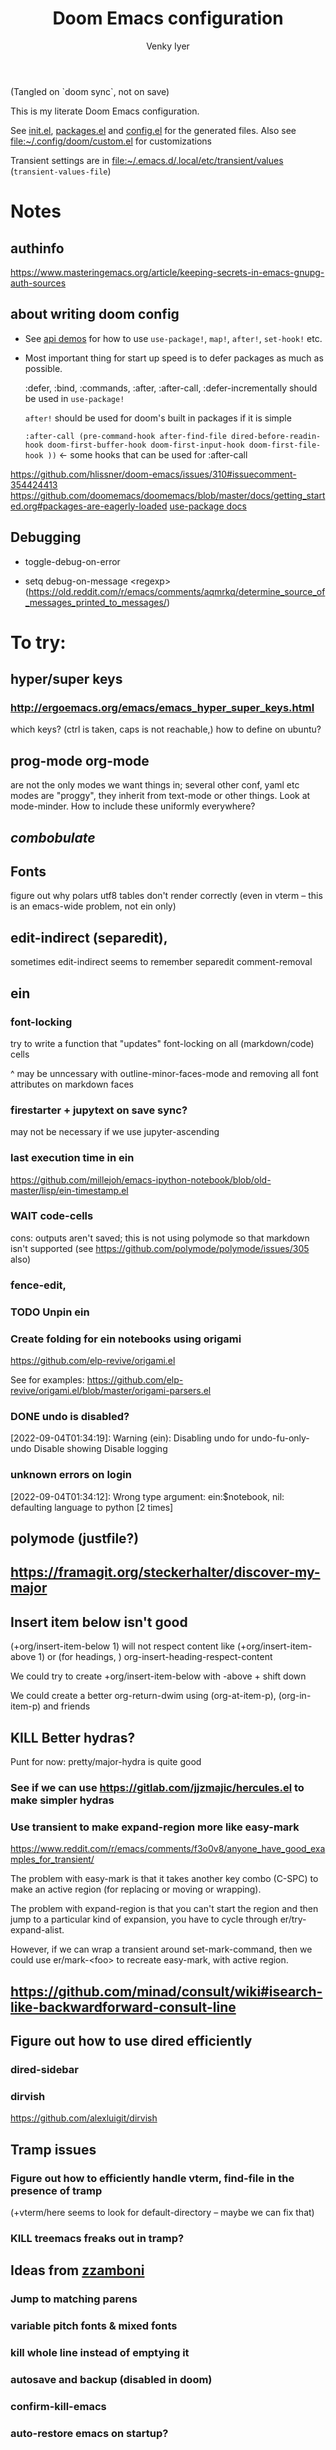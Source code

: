 :DOC-CONFIG:
#+title: Doom Emacs configuration
#+author: Venky Iyer
#+email: indigoviolet@gmail.com
:END:

(Tangled on `doom sync`, not on save)

This is my literate Doom Emacs configuration.

See [[file:init.el][init.el]], [[file:packages.el][packages.el]] and [[file:config.el][config.el]] for the generated files. Also see [[file:custom.el][file:~/.config/doom/custom.el]] for customizations

Transient settings are in [[file:~/.emacs.d/.local/etc/transient/values][file:~/.emacs.d/.local/etc/transient/values]] (~transient-values-file~)


* Notes

** authinfo

https://www.masteringemacs.org/article/keeping-secrets-in-emacs-gnupg-auth-sources

** about writing doom config

- See [[https://github.com/hlissner/doom-emacs/blob/develop/modules/lang/emacs-lisp/demos.org ][api demos]] for how to use ~use-package!~, ~map!~, ~after!~, ~set-hook!~ etc.

- Most important thing for start up speed is to defer packages as much as possible.

  :defer, :bind, :commands, :after, :after-call, :defer-incrementally should be used in ~use-package!~

  ~after!~ should be used for doom's built in packages if it is simple

  ~:after-call (pre-command-hook after-find-file dired-before-readin-hook doom-first-buffer-hook doom-first-input-hook doom-first-file-hook ))~ <- some hooks that can be used for :after-call

https://github.com/hlissner/doom-emacs/issues/310#issuecomment-354424413
https://github.com/doomemacs/doomemacs/blob/master/docs/getting_started.org#packages-are-eagerly-loaded
[[help:use-package][use-package docs]]


** Debugging

- toggle-debug-on-error

- setq debug-on-message <regexp> (https://old.reddit.com/r/emacs/comments/aqmrkq/determine_source_of_messages_printed_to_messages/)

* To try:
** hyper/super keys
*** http://ergoemacs.org/emacs/emacs_hyper_super_keys.html

which keys? (ctrl is taken, caps is not reachable,)
how to define on ubuntu?
** prog-mode org-mode

are not the only modes we want things in; several other conf, yaml etc modes are "proggy", they inherit from text-mode or other things. Look at mode-minder. How to include these uniformly everywhere?

** [[*combobulate][combobulate]]

** Fonts

figure out why polars utf8 tables don't render correctly (even in vterm -- this is an emacs-wide problem, not ein only)

** edit-indirect (separedit),

sometimes edit-indirect seems to remember separedit comment-removal

** ein

*** font-locking

try to write a function that "updates" font-locking on all (markdown/code) cells

^ may be unncessary with outline-minor-faces-mode and removing all font attributes on markdown faces

*** firestarter + jupytext on save sync?

may not be necessary if we use jupyter-ascending

*** last execution time in ein

https://github.com/millejoh/emacs-ipython-notebook/blob/old-master/lisp/ein-timestamp.el

*** WAIT code-cells
:LOGBOOK:
- State "WAIT"       from              [2022-07-02 Sat 11:47]
:END:

cons: outputs aren't saved; this is not using polymode so that markdown isn't
supported (see https://github.com/polymode/polymode/issues/305 also)

*** fence-edit,




*** TODO Unpin ein

*** Create folding for ein notebooks using origami

https://github.com/elp-revive/origami.el

See for examples: https://github.com/elp-revive/origami.el/blob/master/origami-parsers.el
*** DONE undo is disabled?
:LOGBOOK:
- State "DONE"       from              [2022-09-27 Tue 15:09]
:END:

[2022-09-04T01:34:19]: Warning (ein): Disabling undo for undo-fu-only-undo Disable showing Disable logging

*** unknown errors on login


[2022-09-04T01:34:12]: Wrong type argument: ein:$notebook, nil: defaulting language to python [2 times]



** polymode (justfile?)
** https://framagit.org/steckerhalter/discover-my-major

** Insert item below isn't good

(+org/insert-item-below 1) will not respect content like (+org/insert-item-above 1) or (for headings, ) org-insert-heading-respect-content

We could try to create +org/insert-item-below with -above + shift down

We could create a better org-return-dwim using (org-at-item-p), (org-in-item-p) and friends

** KILL Better hydras?
:LOGBOOK:
- State "KILL"       from              [2022-09-03 Sat 14:40]
:END:

Punt for now: pretty/major-hydra is quite good

*** See if we can use https://gitlab.com/jjzmajic/hercules.el to make simpler hydras

*** Use transient to make expand-region more like easy-mark

https://www.reddit.com/r/emacs/comments/f3o0v8/anyone_have_good_examples_for_transient/

The problem with easy-mark is that it takes another key combo (C-SPC) to make an
active region (for replacing or moving or wrapping).

The problem with expand-region is that you can't start the region and then jump
to a particular kind of expansion, you have to cycle through
er/try-expand-alist.

However, if we can wrap a transient around set-mark-command, then we could use
er/mark-<foo> to recreate easy-mark, with active region.

** https://github.com/minad/consult/wiki#isearch-like-backwardforward-consult-line

** Figure out how to use dired efficiently

*** dired-sidebar
*** dirvish

https://github.com/alexluigit/dirvish
** Tramp issues

*** Figure out how to efficiently handle vterm, find-file in the presence of tramp

(+vterm/here seems to look for default-directory -- maybe we can fix that)

*** KILL treemacs freaks out in tramp?
:LOGBOOK:
- State "KILL"       from              [2022-09-03 Sat 14:41]
:END:

** Ideas from [[https://github.com/zzamboni/dot-doom/blob/master/doom.org][zzamboni]]
*** Jump to matching parens
*** variable pitch fonts & mixed fonts
*** kill whole line instead of emptying it
*** autosave and backup (disabled in doom)
*** confirm-kill-emacs
*** auto-restore emacs on startup?
*** org speed keys
** org-mode:
*** [[https://github.com/alphapapa/org-super-agenda][org-super-agenda]] -- Need to set org-super-agenda-groups
*** DONE org-mode company tweaks (see [[*Company backends][Company backends]])
:LOGBOOK:
- State "DONE"       from              [2022-07-02 Sat 11:24]
:END:

*** [[https://old.reddit.com/r/orgmode/comments/8n45ds/why_highlighting_text_is_so_painful_in_orgmode/dztalak/][Change emphasis colors/etc in org-mode]]
*** Escaping in org-mode https://emacs.stackexchange.com/a/16746/31740
*** org-mode Latex previewers:


https://github.com/yangsheng6810/org-latex-impatient
https://old.reddit.com/r/emacs/comments/k6rq84/display_equations_inline_with_mathpreview/
https://github.com/fuxialexander/emacs-webkit-katex-render



*** DONE org-appear (toggle visibility of emphasis markers)

*** figure out org-capture (into Notes todo, into emacs config.org todo, project todo)


https://fuco1.github.io/2019-02-10-Refiling-hydra-with-pre-defined-targets.html

*** one more implementation of org-tangle

https://github.com/trev-dev/org-tangle-config.el

*** Use org-remark instead of annotate
** [[https://sideshowcoder.com/2020/07/02/opening-sourcegraph-from-emacs/][Sourcegraph links via git-link]]
** https://github.com/tecosaur/emacs-everywhere
** harpoon bookmarks

** toml formatter using prettier and apheleia
** https://github.com/EricCrosson/unkillable-scratch

** DONE [[https://emacs.stackexchange.com/a/28391/31740][Set font size based on monitor/scaling?]]

*** See https://github.com/mnp/dispwatch and doom/*font* functions
** DONE maple-minibuffer (mini-frame replacement)
** DONE bufler (ibuffer replacement)
** DONE Pyright
:LOGBOOK:
- State "DONE"       from              [2022-07-02 Sat 11:18]
:END:

try lsp-pyright instead of mspyls. Previously didn't work with attrs, but now it
+seems to have some support+. Whoops, misspoke:
https://github.com/microsoft/pyright/issues/146 pyright still doesn't have attrs
support.

For LSP it's ok if we ignore all LSP errors and only use it for type hints etc -
for which it seems to work better than mspyls

- [ ] Figure out how to get pyright to watch fewer files?
- [ ] Revisit lsp completion with pyright: https://github.com/emacs-lsp/lsp-pyright/issues/16#issuecomment-676501575
- [ ] poetry and pyright: https://github.com/emacs-lsp/lsp-pyright/issues/24
- [X] Set up semantic for tabnine: https://www.tabnine.com/semantic, but see if we can use current language server instead of pyls (pyright or pylance?)


** KILL Pylance
:LOGBOOK:
- State "KILL"       from              [2022-07-02 Sat 11:18]
:END:

- [ ] try pylance: https://github.com/emacs-lsp/lsp-mode/issues/1863#issuecomment-652740357 (slower release cycle?)

** js-mode with tide instead of rjsx mode

https://www.reddit.com/r/emacs/comments/ca6q7v/emacs_for_web_dev_rjsx_webmode_tide_js2etc/
https://www.reddit.com/r/emacs/comments/9tr2vn/web_development_with_emacs_tips_and_tricks/
https://github.com/mooz/js2-mode
https://www.reddit.com/r/emacs/comments/bo741n/react_react_native_environment_setup/

** http://emacsrocks.com/
** http://whattheemacsd.com/
** https://github.com/grettke/help/blob/master/help.pdf
** Make rubocop fast async
https://emacs.stackexchange.com/questions/29086/non-shell-command-on-region

use apheleia?
** exwm
* Config file headers

Doom Emacs uses three config files:

- =init.el= defines which of the existing Doom [[https://github.com/hlissner/doom-emacs/blob/develop/docs/getting_started.org#modules][modules]] are loaded. A Doom module is a bundle of packages, configuration and commands, organized into a unit that can be toggled easily from this file.
- =packages.el= defines which [[https://github.com/hlissner/doom-emacs/blob/develop/docs/getting_started.org#package-management][packages]] should be installed, beyond those that are installed and loaded as part of the enabled modules.
- =config.el= contains all [[https://github.com/hlissner/doom-emacs/blob/develop/docs/getting_started.org#configuring-doom][custom configuration]] and code.

There are other files that can be loaded, but theses are the main ones. The load order of different files is [[https://github.com/hlissner/doom-emacs/blob/develop/docs/getting_started.org#load-order][defined depending on the type of session]] being started.

All the config files are generated from this Org file, to try and make its meaning as clear as possible. All =package!= declarations are written to =packages.el=, all other LISP code is written to =config.el=.

We start by simply defining the standard headers used by the three files. These headers come from the initial files generated by =doom install=, and contain either some Emacs-LISP relevant indicators like =lexical-binding=, or instructions about the contents of the file.

** init.el
#+begin_src emacs-lisp :tangle init.el
;;; init.el -*- lexical-binding: t; -*-

;; DO NOT EDIT THIS FILE DIRECTLY

;; This file controls what Doom modules are enabled and what order they load
;; in. Remember to run 'doom sync' after modifying it!

;; NOTE Press 'SPC h d h' (or 'C-h d h' for non-vim users) to access Doom's
;;      documentation. There you'll find a "Module Index" link where you'll find
;;      a comprehensive list of Doom's modules and what flags they support.

;; NOTE Move your cursor over a module's name (or its flags) and press 'K' (or
;;      'C-c c k' for non-vim users) to view its documentation. This works on
;;      flags as well (those symbols that start with a plus).
;;
;;      Alternatively, press 'gd' (or 'C-c c d') on a module to browse its
;;      directory (for easy access to its source code).

;; https://github.com/hlissner/doom-emacs/issues/5682
(defvar comp-deferred-compilation-deny-list nil)
#+end_src

#+RESULTS[18cf4f787585341b87168f71d76d5c343964a351]:
: comp-deferred-compilation-deny-list

** packages.el
#+begin_src emacs-lisp :tangle packages.el
;; -*- no-byte-compile: t; -*-
;;; $DOOMDIR/packages.el

;; DO NOT EDIT THIS FILE DIRECTLY

;; To install a package with Doom you must declare them here and run 'doom sync'
;; on the command line, then restart Emacs for the changes to take effect -- or
;; use 'M-x doom/reload'.


;; To install SOME-PACKAGE from MELPA, ELPA or emacsmirror:
;(package! some-package)

;; To install a package directly from a remote git repo, you must specify a
;; `:recipe'. You'll find documentation on what `:recipe' accepts here:
;; https://github.com/raxod502/straight.el#the-recipe-format
;(package! another-package
;  :recipe (:host github :repo "username/repo"))

;; If the package you are trying to install does not contain a PACKAGENAME.el
;; file, or is located in a subdirectory of the repo, you'll need to specify
;; `:files' in the `:recipe':
;(package! this-package
;  :recipe (:host github :repo "username/repo"
;           :files ("some-file.el" "src/lisp/*.el")))

;; If you'd like to disable a package included with Doom, you can do so here
;; with the `:disable' property:
;(package! builtin-package :disable t)

;; You can override the recipe of a built in package without having to specify
;; all the properties for `:recipe'. These will inherit the rest of its recipe
;; from Doom or MELPA/ELPA/Emacsmirror:
;(package! builtin-package :recipe (:nonrecursive t))
;(package! builtin-package-2 :recipe (:repo "myfork/package"))

;; Specify a `:branch' to install a package from a particular branch or tag.
;; This is required for some packages whose default branch isn't 'master' (which
;; our package manager can't deal with; see raxod502/straight.el#279)
;(package! builtin-package :recipe (:branch "develop"))

;; Use `:pin' to specify a particular commit to install.
;(package! builtin-package :pin "1a2b3c4d5e")


;; Doom's packages are pinned to a specific commit and updated from release to
;; release. The `unpin!' macro allows you to unpin single packages...
;(unpin! pinned-package)
;; ...or multiple packages
;(unpin! pinned-package another-pinned-package)
;; ...Or *all* packages (NOT RECOMMENDED; will likely break things)
;(unpin! t)
#+end_src

#+RESULTS[5aa8a8040c0f63c76b60db387e2d9489831d8696]:

** config.el

#+begin_src emacs-lisp
;;; $DOOMDIR/config.el -*- lexical-binding: t; -*-

;; DO NOT EDIT THIS FILE DIRECTLY

;; Place your private configuration here! Remember, you do not need to run 'doom
;; sync' after modifying this file!

;; Doom exposes five (optional) variables for controlling fonts in Doom. Here
;; are the three important ones:
;;
;; + `doom-font'
;; + `doom-variable-pitch-font'
;; + `doom-big-font' -- used for `doom-big-font-mode'; use this for
;;   presentations or streaming.
;;
;; They all accept either a font-spec, font string ("Input Mono-12"), or xlfd
;; font string. You generally only need these two:

;; On ubuntu this would be set in Tweaks, but on mac we have to set it here
(setq! doom-font (font-spec :family "Iosevka Nerd Font Mono"))
;;  doom-variable-pitch-font (font-spec :family "sans" :size 13))

;; If you use `org' and don't want your org files in the default location below,
;; change `org-directory'. It must be set before org loads!
(setq! org-directory (file-truename "~/org/"))

;; Here are some additional functions/macros that could help you configure Doom:
;;
;; - `load!' for loading external *.el files relative to this one
;; - `use-package!' for configuring packages
;; - `after!' for running code after a package has loaded
;; - `add-load-path!' for adding directories to the `load-path', relative to
;;   this file. Emacs searches the `load-path' when you load packages with
;;   `require' or `use-package'.
;; - `map!' for binding new keys
;;
;; To get information about any of these functions/macros, move the cursor over
;; the highlighted symbol at press 'K' (non-evil users must press 'C-c c k').
;; This will open documentation for it, including demos of how they are used.
;;
;; You can also try 'gd' (or 'C-c c d') to jump to their definition and see how
;; they are implemented.
#+end_src


* Themes

#+begin_src emacs-lisp
;; There are two ways to load a theme. Both assume the theme is installed and
;; available. You can either set `doom-theme' or manually load a theme with the
;; `load-theme' function. This is the default:


#+end_src

*** modus

#+begin_src emacs-lisp :tangle packages.el
(package! modus-themes :recipe (:host github :repo "protesilaos/modus-themes"))
#+end_src

https://protesilaos.com/emacs/modus-themes

#+begin_src emacs-lisp
(setq!
  modus-themes-disable-other-themes t
  modus-themes-italic-constructs t
  modus-themes-bold-constructs t
  modus-themes-mixed-fonts nil
  modus-themes-variable-pitch-ui nil
  modus-themes-org-blocks 'gray-background ; {nil,'gray-background,'tinted-background}
  )
(setq! modus-themes-common-palette-overrides
  '(
     ;;(bg-region bg-dim)

     (fg-region unspecified)
     (border-mode-line-active unspecified)
     (border-mode-line-inactive unspecified)
     (fg-mode-line-active fg-main)
     (border-mode-line-active blue-intense)
     (bg-tab-bar bg-main)
     (bg-tab-current bg-cyan-intense)
     (bg-tab-other bg-inactive)
     (bg-paren-match bg-magenta-intense)
     (prose-done green-intense)
     (prose-todo red-intense)
     (bg-term-black bg-term-black-bright)
     (fg-term-black fg-term-black-bright)
     ;; headings
     (fg-heading-1 fg-main)
     (bg-heading-1 bg-dim)
     (overline-heading-1 border)
     )
  )
(setq doom-theme 'modus-vivendi-tinted)
#+end_src

*** COMMENT doom theme

#+begin_src emacs-lisp
(custom-set-faces!
  '(font-lock-keyword-face :slant italic)
  '(font-lock-doc-face :slant italic)
  '(font-lock-comment-face :slant italic)
  )

;; (doom-themes-treemacs-config); not using treemacs
(doom-themes-org-config)
(doom-themes-visual-bell-config)
#+end_src
**** COMMENT doom one:

#+begin_src emacs-lisp
(setq doom-theme 'doom-one
      doom-one-brighter-comments nil
      doom-one-brighter-modeline t)
#+end_src

**** COMMENT tokyo night


#+begin_src emacs-lisp
(setq doom-theme 'doom-tokyo-night
  doom-tokyo-night-brighter-modeline nil
  doom-tokyo-night-brighter-comments t
  doom-tokyo-night-comment-bg t
  )
#+end_src
**** COMMENT doom-dark+


#+begin_src emacs-lisp
(setq doom-theme 'doom-dark+
  doom-dark+-blue-modeline t)
#+end_src
* Doom modules


This code is written to the =init.el= to select which modules to load. Written
here as-is for now, as it is quite well structured and clear.

** Active
:PROPERTIES:
:CREATED:  [2024-03-22 Fri 11:05]
:END:
#+begin_src emacs-lisp :tangle init.el
(doom! :input
  ;;chinese
  ;;japanese
  ;;layout            ; auie,ctsrnm is the superior home row

  :completion
  ;; TODO: test doom corfu implementation instead of our custom one
  ;; company           ; the ultimate code completion backend
  (corfu +orderless)  ; complete with cap(f), cape and a flying feather!

  ;;helm              ; the *other* search engine for love and life
  ;;ido               ; the other *other* search engine...
  ;;ivy               ; a search engine for love and life
  (vertico +icons)           ; the search engine of the future

  :ui
  ;;deft              ; notational velocity for Emacs
  doom              ; what makes DOOM look the way it does
  doom-dashboard    ; a nifty splash screen for Emacs
  doom-quit         ; DOOM quit-message prompts when you quit Emacs

  ;; emojify-mode makes scroll slow!
  ;;(emoji +unicode)  ; 🙂
  hl-todo           ; highlight TODO/FIXME/NOTE/DEPRECATED/HACK/REVIEW
  hydra
  indent-guides     ; highlighted indent columns
  ;;ligatures         ; ligatures and symbols to make your code pretty again
  ;;minimap           ; show a map of the code on the side

  ;; +light is nice, but see https://github.com/hlissner/emacs-hide-mode-line/issues/9
  (modeline);; +light)          ; snazzy, Atom-inspired modeline, plus API
  ;; nav-flash         ; blink cursor line after big motions
  ;;neotree           ; a project drawer, like NERDTree for vim
  ophints           ; highlight the region an operation acts on
  ;; (popup +defaults)   ; tame sudden yet inevitable temporary windows
  ;;tabs              ; a tab bar for Emacs
  treemacs          ; a project drawer, like neotree but cooler

  ;; See [[*Why not use unicode-fonts][Why not use unicode-fonts]] <2022-03-23 Wed>
  ;; unicode           ; extended unicode support for various languages
  ;; +pretty was slowing down scrolling
  ;; diff-hl is pretty and fast
  ;;(vc-gutter);; +pretty)         ; vcs diff in the fringe
  vi-tilde-fringe   ; fringe tildes to mark beyond EOB
  ;;window-select     ; visually switch windows
  ;; workspaces        ; tab emulation, persistence & separate workspaces
  ;;zen               ; distraction-free coding or writing

  :editor
  ;; (evil +everywhere); come to the dark side, we have cookies
  ;; file-templates    ; auto-snippets for empty files
  fold              ; (nigh) universal code folding
  (format +onsave)  ; automated prettiness (apheleia)
  ;;god               ; run Emacs commands without modifier keys
  ;;lispy             ; vim for lisp, for people who don't like vim
  ;;multiple-cursors  ; editing in many places at once
  ;;objed             ; text object editing for the innocent
  ;;parinfer          ; turn lisp into python, sort of
  ;;rotate-text       ; cycle region at point between text candidates
  ;; snippets          ; my elves. They type so I don't have to
  ;;word-wrap         ; soft wrapping with language-aware indent

  :emacs
  dired             ; making dired pretty [functional]
  electric          ; smarter, keyword-based electric-indent
  ;;ibuffer         ; interactive buffer management
  undo              ; persistent, smarter undo for your inevitable mistakes
  vc                ; version-control and Emacs, sitting in a tree

  :term
  ;;eshell            ; the elisp shell that works everywhere
  ;;shell             ; simple shell REPL for Emacs
  ;;term              ; basic terminal emulator for Emacs
  vterm             ; the best terminal emulation in Emacs

  :checkers
  syntax              ; tasing you for every semicolon you forget
  ;;(spell +flyspell) ; tasing you for misspelling mispelling
  ;;grammar           ; tasing grammar mistake every you make

  :tools
  ;;ansible
  ;;biblio            ; Writes a PhD for you (citation needed)
  ;;debugger          ; FIXME stepping through code, to help you add bugs
  direnv                ;uses https://github.com/purcell/envrc
  ;; docker
  editorconfig      ; let someone else argue about tabs vs spaces
  ;; ein               ; tame Jupyter notebooks with emacs
  eval     ; run code, run (also, repls) ;; +overlay disabled
  ;;gist              ; interacting with github gists
  ;;(lookup +docsets)              ; navigate your code and its documentation
  (lsp +peek)               ; M-x vscode
  (magit +forge)             ; a git porcelain for Emacs
  ;;make              ; run make tasks from Emacs
  ;;pass              ; password manager for nerds
  ;; pdf               ; pdf enhancements <-- pdf-tools + org-noter: this crashes emacs on `i` in a pdf file
  ;;prodigy           ; FIXME managing external services & code builders
  ;;rgb               ; creating color strings
  ;;taskrunner        ; taskrunner for all your projects
  ;;terraform         ; infrastructure as code
  ;;tmux              ; an API for interacting with tmux
  ;;upload            ; map local to remote projects via ssh/ftp

  :os
  (:if IS-MAC macos)  ; improve compatibility with macOS
  ;;tty               ; improve the terminal Emacs experience

  :lang
  ;;agda              ; types of types of types of types...
  ;;beancount         ; mind the GAAP
  (cc +lsp)         ; C > C++ == 1
  ;;clojure           ; java with a lisp
  ;;common-lisp       ; if you've seen one lisp, you've seen them all
  ;;coq               ; proofs-as-programs
  ;;crystal           ; ruby at the speed of c
  ;;csharp            ; unity, .NET, and mono shenanigans
  data              ; config/data formats
  ;;(dart +flutter)   ; paint ui and not much else
  ;;dhall
  ;;elixir            ; erlang done right
  ;;elm               ; care for a cup of TEA?
  emacs-lisp        ; drown in parentheses
  ;;erlang            ; an elegant language for a more civilized age
  ;;ess               ; emacs speaks statistics
  ;;factor
  ;;faust             ; dsp, but you get to keep your soul
  ;;fortran           ; in FORTRAN, GOD is REAL (unless declared INTEGER)
  ;;fsharp            ; ML stands for Microsoft's Language
  ;;fstar             ; (dependent) types and (monadic) effects and Z3
  ;;gdscript          ; the language you waited for
  (go +lsp)         ; the hipster dialect
  ;;(haskell +lsp)    ; a language that's lazier than I am
  ;;hy                ; readability of scheme w/ speed of python
  ;;idris             ; a language you can depend on
  json              ; At least it ain't XML
  ;;(java +lsp)       ; the poster child for carpal tunnel syndrome
  (javascript +lsp)        ; all(hope(abandon(ye(who(enter(here))))))
  ;;julia             ; a better, faster MATLAB
  ;;kotlin            ; a better, slicker Java(Script)
  ;;latex             ; writing papers in Emacs has never been so fun
  ;;lean              ; for folks with too much to prove
  ;;ledger            ; be audit you can be
  lua               ; one-based indices? one-based indices
  markdown          ; writing docs for people to ignore
  ;;nim               ; python + lisp at the speed of c
  ;;nix               ; I hereby declare "nix geht mehr!"
  ;;ocaml             ; an objective camel

  ;; +pretty is quite slow! (org-superstar)
  (org +dragndrop +roam2);; +pretty)        ; organize your plain life in plain text
  ;;php               ; perl's insecure younger brother
  ;;plantuml          ; diagrams for confusing people more
  ;;purescript        ; javascript, but functional

  ;; +poetry is slow
  (python +lsp +pyright)            ; beautiful is better than ugly

  ;;qt                ; the 'cutest' gui framework ever
  ;;racket            ; a DSL for DSLs
  ;;raku              ; the artist formerly known as perl6
  ;;rest              ; Emacs as a REST client
  ;;rst               ; ReST in peace
  ;;(ruby +rails)     ; 1.step {|i| p "Ruby is #{i.even? ? 'love' : 'life'}"}
  rust              ; Fe2O3.unwrap().unwrap().unwrap().unwrap()
  ;;scala             ; java, but good
  ;;(scheme +guile)   ; a fully conniving family of lisps
  sh                ; she sells {ba,z,fi}sh shells on the C xor
  ;;sml
  ;;solidity          ; do you need a blockchain? No.
  ;;swift             ; who asked for emoji variables?
  ;;terra             ; Earth and Moon in alignment for performance.
  ;;web               ; the tubes
  yaml              ; JSON, but readable
  ;;zig               ; C, but simpler

  :email
  ;;(mu4e +org +gmail)
  ;;notmuch
  ;;(wanderlust +gmail)

  :app
  ;;calendar
  ;;emms
  ;;everywhere        ; *leave* Emacs!? You must be joking
  ;;irc               ; how neckbeards socialize
  ;;(rss +org)        ; emacs as an RSS reader
  ;;twitter           ; twitter client https://twitter.com/vnought

  :config
  literate         ; for literate configs, (we prefer to use our own org-mode hook)
  (default +bindings));; +smartparens))
#+end_src

** COMMENT Latest

Use `ediff-regions-listwise` to merge the latest version of this with the block
above.

#+begin_src bash :results output :wrap SRC emacs-lisp
curl https://raw.githubusercontent.com/doomemacs/doomemacs/master/templates/init.example.el
#+end_src

#+RESULTS:
#+begin_SRC emacs-lisp
;;; init.el -*- lexical-binding: t; -*-

;; This file controls what Doom modules are enabled and what order they load
;; in. Remember to run 'doom sync' after modifying it!

;; NOTE Press 'SPC h d h' (or 'C-h d h' for non-vim users) to access Doom's
;;      documentation. There you'll find a link to Doom's Module Index where all
;;      of our modules are listed, including what flags they support.

;; NOTE Move your cursor over a module's name (or its flags) and press 'K' (or
;;      'C-c c k' for non-vim users) to view its documentation. This works on
;;      flags as well (those symbols that start with a plus).
;;
;;      Alternatively, press 'gd' (or 'C-c c d') on a module to browse its
;;      directory (for easy access to its source code).

(doom! :input
       ;;bidi              ; (tfel ot) thgir etirw uoy gnipleh
       ;;chinese
       ;;japanese
       ;;layout            ; auie,ctsrnm is the superior home row

       :completion
       company           ; the ultimate code completion backend
       ;;(corfu +orderless)  ; complete with cap(f), cape and a flying feather!
       ;;helm              ; the *other* search engine for love and life
       ;;ido               ; the other *other* search engine...
       ;;ivy               ; a search engine for love and life
       vertico           ; the search engine of the future

       :ui
       ;;deft              ; notational velocity for Emacs
       doom              ; what makes DOOM look the way it does
       doom-dashboard    ; a nifty splash screen for Emacs
       ;;doom-quit         ; DOOM quit-message prompts when you quit Emacs
       ;;(emoji +unicode)  ; 🙂
       hl-todo           ; highlight TODO/FIXME/NOTE/DEPRECATED/HACK/REVIEW
       ;;hydra
       ;;indent-guides     ; highlighted indent columns
       ;;ligatures         ; ligatures and symbols to make your code pretty again
       ;;minimap           ; show a map of the code on the side
       modeline          ; snazzy, Atom-inspired modeline, plus API
       ;;nav-flash         ; blink cursor line after big motions
       ;;neotree           ; a project drawer, like NERDTree for vim
       ophints           ; highlight the region an operation acts on
       (popup +defaults)   ; tame sudden yet inevitable temporary windows
       ;;tabs              ; a tab bar for Emacs
       ;;treemacs          ; a project drawer, like neotree but cooler
       ;;unicode           ; extended unicode support for various languages
       (vc-gutter +pretty) ; vcs diff in the fringe
       vi-tilde-fringe   ; fringe tildes to mark beyond EOB
       ;;window-select     ; visually switch windows
       workspaces        ; tab emulation, persistence & separate workspaces
       ;;zen               ; distraction-free coding or writing

       :editor
       (evil +everywhere); come to the dark side, we have cookies
       file-templates    ; auto-snippets for empty files
       fold              ; (nigh) universal code folding
       ;;(format +onsave)  ; automated prettiness
       ;;god               ; run Emacs commands without modifier keys
       ;;lispy             ; vim for lisp, for people who don't like vim
       ;;multiple-cursors  ; editing in many places at once
       ;;objed             ; text object editing for the innocent
       ;;parinfer          ; turn lisp into python, sort of
       ;;rotate-text       ; cycle region at point between text candidates
       snippets          ; my elves. They type so I don't have to
       ;;word-wrap         ; soft wrapping with language-aware indent

       :emacs
       dired             ; making dired pretty [functional]
       electric          ; smarter, keyword-based electric-indent
       ;;ibuffer         ; interactive buffer management
       undo              ; persistent, smarter undo for your inevitable mistakes
       vc                ; version-control and Emacs, sitting in a tree

       :term
       ;;eshell            ; the elisp shell that works everywhere
       ;;shell             ; simple shell REPL for Emacs
       ;;term              ; basic terminal emulator for Emacs
       ;;vterm             ; the best terminal emulation in Emacs

       :checkers
       syntax              ; tasing you for every semicolon you forget
       ;;(spell +flyspell) ; tasing you for misspelling mispelling
       ;;grammar           ; tasing grammar mistake every you make

       :tools
       ;;ansible
       ;;biblio            ; Writes a PhD for you (citation needed)
       ;;collab            ; buffers with friends
       ;;debugger          ; FIXME stepping through code, to help you add bugs
       ;;direnv
       ;;docker
       ;;editorconfig      ; let someone else argue about tabs vs spaces
       ;;ein               ; tame Jupyter notebooks with emacs
       (eval +overlay)     ; run code, run (also, repls)
       lookup              ; navigate your code and its documentation
       ;;lsp               ; M-x vscode
       magit             ; a git porcelain for Emacs
       ;;make              ; run make tasks from Emacs
       ;;pass              ; password manager for nerds
       ;;pdf               ; pdf enhancements
       ;;prodigy           ; FIXME managing external services & code builders
       ;;rgb               ; creating color strings
       ;;taskrunner        ; taskrunner for all your projects
       ;;terraform         ; infrastructure as code
       ;;tmux              ; an API for interacting with tmux
       ;;tree-sitter       ; syntax and parsing, sitting in a tree...
       ;;upload            ; map local to remote projects via ssh/ftp

       :os
       (:if (featurep :system 'macos) macos)  ; improve compatibility with macOS
       ;;tty               ; improve the terminal Emacs experience

       :lang
       ;;agda              ; types of types of types of types...
       ;;beancount         ; mind the GAAP
       ;;(cc +lsp)         ; C > C++ == 1
       ;;clojure           ; java with a lisp
       ;;common-lisp       ; if you've seen one lisp, you've seen them all
       ;;coq               ; proofs-as-programs
       ;;crystal           ; ruby at the speed of c
       ;;csharp            ; unity, .NET, and mono shenanigans
       ;;data              ; config/data formats
       ;;(dart +flutter)   ; paint ui and not much else
       ;;dhall
       ;;elixir            ; erlang done right
       ;;elm               ; care for a cup of TEA?
       emacs-lisp        ; drown in parentheses
       ;;erlang            ; an elegant language for a more civilized age
       ;;ess               ; emacs speaks statistics
       ;;factor
       ;;faust             ; dsp, but you get to keep your soul
       ;;fortran           ; in FORTRAN, GOD is REAL (unless declared INTEGER)
       ;;fsharp            ; ML stands for Microsoft's Language
       ;;fstar             ; (dependent) types and (monadic) effects and Z3
       ;;gdscript          ; the language you waited for
       ;;(go +lsp)         ; the hipster dialect
       ;;(graphql +lsp)    ; Give queries a REST
       ;;(haskell +lsp)    ; a language that's lazier than I am
       ;;hy                ; readability of scheme w/ speed of python
       ;;idris             ; a language you can depend on
       ;;json              ; At least it ain't XML
       ;;(java +lsp)       ; the poster child for carpal tunnel syndrome
       ;;javascript        ; all(hope(abandon(ye(who(enter(here))))))
       ;;julia             ; a better, faster MATLAB
       ;;kotlin            ; a better, slicker Java(Script)
       ;;latex             ; writing papers in Emacs has never been so fun
       ;;lean              ; for folks with too much to prove
       ;;ledger            ; be audit you can be
       ;;lua               ; one-based indices? one-based indices
       markdown          ; writing docs for people to ignore
       ;;nim               ; python + lisp at the speed of c
       ;;nix               ; I hereby declare "nix geht mehr!"
       ;;ocaml             ; an objective camel
       org               ; organize your plain life in plain text
       ;;php               ; perl's insecure younger brother
       ;;plantuml          ; diagrams for confusing people more
       ;;purescript        ; javascript, but functional
       ;;python            ; beautiful is better than ugly
       ;;qt                ; the 'cutest' gui framework ever
       ;;racket            ; a DSL for DSLs
       ;;raku              ; the artist formerly known as perl6
       ;;rest              ; Emacs as a REST client
       ;;rst               ; ReST in peace
       ;;(ruby +rails)     ; 1.step {|i| p "Ruby is #{i.even? ? 'love' : 'life'}"}
       ;;(rust +lsp)       ; Fe2O3.unwrap().unwrap().unwrap().unwrap()
       ;;scala             ; java, but good
       ;;(scheme +guile)   ; a fully conniving family of lisps
       sh                ; she sells {ba,z,fi}sh shells on the C xor
       ;;sml
       ;;solidity          ; do you need a blockchain? No.
       ;;swift             ; who asked for emoji variables?
       ;;terra             ; Earth and Moon in alignment for performance.
       ;;web               ; the tubes
       ;;yaml              ; JSON, but readable
       ;;zig               ; C, but simpler

       :email
       ;;(mu4e +org +gmail)
       ;;notmuch
       ;;(wanderlust +gmail)

       :app
       ;;calendar
       ;;emms
       ;;everywhere        ; *leave* Emacs!? You must be joking
       ;;irc               ; how neckbeards socialize
       ;;(rss +org)        ; emacs as an RSS reader
       ;;twitter           ; twitter client https://twitter.com/vnought

       :config
       ;;literate
       (default +bindings +smartparens))
#+end_SRC



* startup profiling/debugging

** profiling code

https://github.com/hlissner/doom-emacs/issues/4498


#+begin_src emacs-lisp :tangle packages.el
(package! benchmark-init)
#+end_src

doom-debug-p renamed to init-file-debug (https://github.com/doomemacs/doomemacs/commit/14b239542414db812b32f9eca4fb58016d93d687)
~emacs --debug-init~ to do profiling

according to the doom emacs issues, this block should be in init.el, but that
doesn't work.. so it's at the beginning of config.el and commented out.

#+begin_src emacs-lisp
(when init-file-debug
  ;; https://github.com/dholm/benchmark-init-el/issues/15#issuecomment-766083560
  (define-advice define-obsolete-function-alias (:filter-args (ll) fix-obsolete)
    (let ((obsolete-name (pop ll))
          (current-name (pop ll))
          (when (if ll (pop ll) "1"))
          (docstring (if ll (pop ll) nil)))
      (list obsolete-name current-name when docstring)))
  ;; (require 'benchmark-init-modes)
  (require 'benchmark-init)
  (add-hook 'doom-first-input-hook #'benchmark-init/deactivate))
#+end_src

** COMMENT debugging

#+begin_src emacs-lisp :tangle packages.el
(package! bug-hunter)
#+end_src


* Disabled/unpinned packages

[[file:~/.emacs.d/lisp/packages.el][file:~/.emacs.d/lisp/packages.el]] see Pinned package versions

#+begin_src emacs-lisp :tangle packages.el

;; magit-todos: was slow on the startup, unused
(disable-packages! magit-todos)
(disable-packages! which-key)
(disable-packages! dired-git-info)
(disable-packages! highlight-indent-guides)

;; (package! transient :pin "55d5d41b48d7f7bc1ecf1f90c012d7821dff5724")


;; updates to a version that has org-store-link compatibility instead of 6633d82c6e3c921c486ec284cb6542f33278b605
(unpin! helpful)

;; https://github.com/doomemacs/doomemacs/issues/7244#issuecomment-1643370848
(package! magit :pin "26be78e")
(package! forge :pin "dc4e9ca")
#+end_src

* Basic config

** Timestamped \*Messages\*

https://old.reddit.com/r/emacs/comments/16tzu9/anyone_know_of_a_reasonable_way_to_timestamp/
#+begin_src emacs-lisp
;; timestamps in *Messages*

(require 'ts)
(defalias 'message-plain (symbol-function 'message))
(defun message (fmt-string &rest args)
  (let ((message-truncate-lines t))
    (apply
     'message-plain
     (concat (ts-format "[%Y-%m-%dT%T]: ") fmt-string)
     args)))
#+end_src

** General
#+begin_src emacs-lisp
;; Some functionality uses this to identify you, e.g. GPG configuration, email
;; clients, file templates and snippets.
(setq user-full-name "Venky Iyer"
      user-mail-address "indigoviolet@gmail.com")

;; This determines the style of line numbers in effect. If set to `nil', line
;; numbers are disabled. For relative line numbers, set this to `relative'.
(setq display-line-numbers-type nil)

;; For some reason Doom disables auto-save and backup files by default. Let's reenable them.
(setq auto-save-default t
      make-backup-files t)

;; Disable exit confirmation.
;; (setq confirm-kill-emacs nil)

(setq confirm-nonexistent-file-or-buffer 'after-completion)

;; indent anywhere, no completion on tab
(setq tab-always-indent t)

(setq scroll-preserve-screen-position 'always)

;; gets pageup/pagedown to ends of buffer
(setq scroll-error-top-bottom t)

;; https://stackoverflow.com/a/19782939/14044156
(setq suggest-key-bindings nil)

;; ;; truncates lines so that when you scroll toward the end of one, the line
;; ;; itself moves to the left independently of the rest of the text.
;; (setq auto-hscroll-mode 'current-line)
(setq auto-hscroll-mode t) ; not 'current-line

;; line wrapping
;;
(global-visual-line-mode t)
(add-hook! '(prog-mode-hook bufler-list-mode-hook)
           (defun vi/truncate-lines ()
             (setq-local truncate-partial-width-windows t)
             (visual-line-mode -1)))

;; truncate-lines t)
;;
(setq message-truncate-lines t)


;; https://www.masteringemacs.org/article/demystifying-emacs-window-manager
(setq switch-to-buffer-obey-display-actions t)

;; (global-git-gutter-mode t)

;; (repeat-mode 1)

;; (setq server-socket-dir "~/.emacs.d/server")
(require 'server)
(unless (server-running-p)
  (server-start))

;; https://pragmaticemacs.wordpress.com/2016/11/07/add-the-system-clipboard-to-the-emacs-kill-ring/
;; Save whatever’s in the current (system) clipboard before
;; replacing it with the Emacs’ text.
;; https://github.com/dakrone/eos/blob/master/eos.org
(setq save-interprogram-paste-before-kill t)

(defvar vi/home-dir (expand-file-name "~/")
  "The home directory path.")

;; https://github.com/emacs-lsp/lsp-mode#performance
;; vterm as well
(setq read-process-output-max (* 1024 1024)) ;; 1mb
(setq process-adaptive-read-buffering nil)
#+end_src

** uniquify


#+begin_src emacs-lisp
(setq! uniquify-buffer-name-style 'post-forward
  uniquify-after-kill-buffer-p t
  uniquify-min-dir-content 3
  uniquify-separator " | "
  uniquify-strip-common-prefix t)

#+end_src
** whitespace


#+begin_src emacs-lisp
;; (global-whitespace-mode +1)
(setq! whitespace-style '(face tabs tab-mark trailing))
(add-hook! (prog-mode org-mode text-mode) (whitespace-mode t))
#+end_src


** specpdl size

https://old.reddit.com/r/emacs/comments/9jp9zt/anyone_know_what_variable_binding_depth_exceeds/
#+begin_src emacs-lisp
(setq max-specpdl-size 25000)
#+end_src

** Custom.el handling

#+begin_src emacs-lisp
;; (setq custom-file (make-temp-file "emacs-custom"))
(setq custom-file (expand-file-name "custom.el" doom-private-dir))
;; (setq custom-file "/tmp/emacs-custom")

(load custom-file 'noerror)
#+end_src

** dir-locals.el safe Variables

Turn off "don't remember risky variables" feature

#+begin_src emacs-lisp
;; https://emacs.stackexchange.com/a/44604
;; This actually just skips them instead of setting them regardless
;; (advice-add 'risky-local-variable-p :override #'ignore)


(setq enable-local-variables :all)
#+end_src

** Prevent *Warnings* buffer from popping up


#+begin_src emacs-lisp
(setq warning-minimum-level :error)
#+end_src

** Unadvice functions

https://emacs.stackexchange.com/a/24658 -- not sure if this works?

#+begin_src emacs-lisp
(defun advice-unadvice (sym)
  "Remove all advices from symbol SYM."
  (interactive "aFunction symbol: ")
  (advice-mapc (lambda (advice _props) (advice-remove sym advice)) sym))
#+end_src
** persistent scratch


#+begin_src emacs-lisp :tangle packages.el
(package! persistent-scratch)
#+end_src


#+begin_src emacs-lisp
(use-package! persistent-scratch
  :after-call doom-first-buffer-hook
  :custom
  (persistent-scratch-save-file (concat doom-emacs-dir "persistent-scratch"))
  (persistent-scratch-backup-directory (concat doom-emacs-dir "/backups"))
  (persistent-scratch-backup-file-name-format "persistent-scratch-%Y-%m-%d--%H-%M-%S-%N")
  :config
  (persistent-scratch-setup-default)
  )
#+end_src

** backups




#+begin_src emacs-lisp
(defun vi/backup-enable-predicate (filename)
  "Enable backup for files in specific directories and their subdirectories"
  (let ((dirs '("~/.config/doom/" "~/")))
    (cl-some (lambda (dir)
               (string-prefix-p (file-truename dir) (file-truename filename)))
             dirs)))
(defvar --backup-directory (concat doom-emacs-dir "/backups"))
(if (not (file-exists-p --backup-directory))
        (make-directory --backup-directory t))

(setq backup-directory-alist `(("." . ,--backup-directory)))
(setq make-backup-files t               ; backup of a file the first time it is saved.
  backup-inhibited nil
      backup-by-copying t               ; don't clobber symlinks
      version-control t                 ; version numbers for backup files
      delete-old-versions t             ; delete excess backup files silently
      delete-by-moving-to-trash t
  kept-old-versions 25               ; oldest versions to keep when a new numbered backup is made (default: 2)
  kept-new-versions 25              ; newest versions to keep when a new numbered backup is made (default: 2)

  backup-enable-predicate #'vi/backup-enable-predicate
      )

(defun vi/backup-files ()
  "Find backup files for a specified file."
  (interactive)
  (let* ((filename (read-file-name "Enter file name: "))
         (backup-files (file-backup-file-names filename)))
    (if backup-files
      (let ((backup-file (completing-read "Select backup file: " backup-files)))
        (find-file backup-file))
      (message "No backup files found for %s" filename))))
#+end_src


* Global keybindings


#+begin_src emacs-lisp
(map! "M-i" #'delete-indentation
      "M-t" #'beginning-of-buffer
      "M-z" #'end-of-buffer
  "C-S-W" #'delete-region                 ;can use M-w C-w for kill-region
  "<escape>" #'keyboard-escape-quit
      "C-x k" #'kill-buffer-and-window
      "<f5>" (cmd! (revert-buffer t t)))
#+end_src

** digit-argument

Unbind digit-argument keys across multiple maps -- we never use this and it's
occupying keyspace

#+begin_src emacs-lisp
(dolist (num (number-sequence 0 9))
  (dolist (prefix (list "C-" "M-" "C-M-" "ESC "))
    (let ((k (concat prefix (format "%s" num))))
      (map! :map (global-map splash-screen-keymap) k nil)
      )))
#+end_src


** Eval

#+begin_src emacs-lisp :tangle packages.el
(package! pp+ :recipe (:host github :repo "emacsmirror/pp-plus"))
#+end_src

https://old.reddit.com/r/emacs/comments/qfhzjg/make_better_use_of_cx_ce/


#+begin_src emacs-lisp
(use-package! pp+
  :commands (pp-eval-expression pp-eval-last-sexp)
  :custom
  (pp-max-tooltip-size nil) ;; (cons 40 20)) ;; tooltips are slowww
  :config
  (global-set-key [remap eval-expression] 'pp-eval-expression)
  ;; (global-set-key [remap eros-eval-last-sexp] 'pp-eval-last-sexp)
  (global-set-key [remap eval-last-sexp] 'pp-eval-last-sexp))
#+end_src

* (Disable) Mouse

#+begin_src emacs-lisp :tangle packages.el
(package! disable-mouse)
#+end_src

#+begin_src emacs-lisp
(use-package! disable-mouse
  :after-call doom-first-input-hook
  :config
  ;;(global-disable-mouse-mode)
  )
#+end_src

* Chords

https://dzone.com/articles/rare-letter-combinations-and


#+begin_example
❯ curl -Ov https://www.johndcook.com/unordered_bigram_frequencies.csv
❯ rg --pcre2 '^([A-Z])\1' unordered_bigram_frequencies.csv
29:JJ,0
43:KK,0
69:QQ,0
90:VV,0
96:WW,0
111:YY,0
135:HH,0.001
154:UU,0.001
197:AA,0.003
212:XX,0.003
215:ZZ,0.003
274:BB,0.011
299:II,0.023
302:GG,0.025
331:DD,0.043
378:NN,0.073
383:CC,0.083
400:MM,0.096
421:RR,0.121
426:PP,0.137
431:FF,0.146
442:TT,0.171
457:OO,0.21
526:EE,0.378
535:SS,0.405
572:LL,0.577
#+end_example


#+begin_src emacs-lisp :tangle packages.el
(package! key-chord)
#+end_src

#+begin_src emacs-lisp
;; distributed with use-package? TODO errors -- use key-chord-define-global directly
;; (use-package! use-package-chords)

(use-package! key-chord
  :after-call doom-first-input-hook
  :custom

  ;; Max time delay between two key presses to be considered a key chord
  (key-chord-two-keys-delay 0.2) ; default 0.1

  ;; Max time delay between two presses of the same key to be considered a key chord.
  ;; Should normally be a little longer than `key-chord-two-keys-delay'.
  (key-chord-one-key-delay 0.4) ; default 0.2
  (key-chord-safety-interval-forward 0.0)
  :config (key-chord-mode 1)
  )
#+end_src

* Colors/display
** dim other buffers

+Leads to all kinds of hell -- errors everywhere. unclear what this is conflicting with.
+https://github.com/mina86/auto-dim-other-buffers.el/issues/32+

#+begin_src emacs-lisp :tangle packages.el
(package! auto-dim-other-buffers)
#+end_src

#+begin_src emacs-lisp
(use-package! auto-dim-other-buffers
  :after-call doom-first-buffer-hook
  :config
  (auto-dim-other-buffers-mode t)
  )
#+end_src
** Rainbow
:LOGBOOK:
- State "KILL"       from "DONE"       [2022-01-26 Wed 17:28]
- State "DONE"       from "WAIT"       [2022-01-26 Wed 17:28]
- State "WAIT"       from "TODO"       [2022-01-26 Wed 17:28]
- State "KILL"       from "DONE"       [2022-01-26 Wed 17:28]
- State "DONE"       from "WAIT"       [2022-01-26 Wed 17:28]
- State "WAIT"       from "TODO"       [2022-01-26 Wed 17:28]
:END:

#+begin_src emacs-lisp :tangle packages.el
(package! rainbow-mode)
(package! rainbow-delimiters)
(package! rainbow-identifiers)
#+end_src


#+begin_src emacs-lisp
(use-package! rainbow-delimiters
  :hook (prog-mode . rainbow-delimiters-mode)
  :custom
  (rainbow-delimiters-max-face-count 9)

  :config
  (set-face-foreground 'rainbow-delimiters-depth-1-face "white")
  (set-face-foreground 'rainbow-delimiters-depth-2-face "cyan")
  (set-face-foreground 'rainbow-delimiters-depth-3-face "yellow")
  (set-face-foreground 'rainbow-delimiters-depth-4-face "green")
  (set-face-foreground 'rainbow-delimiters-depth-5-face "orange")
  (set-face-foreground 'rainbow-delimiters-depth-6-face "purple")
  (set-face-foreground 'rainbow-delimiters-depth-7-face "white")
  (set-face-foreground 'rainbow-delimiters-depth-8-face "cyan")
  (set-face-foreground 'rainbow-delimiters-depth-9-face "yellow")
  (set-face-foreground 'rainbow-delimiters-unmatched-face "red"))


(use-package! rainbow-identifiers
  :init
  ;; Use C-u what-cursor-position to figure out what face
  ;; https://stackoverflow.com/questions/1242352/get-font-face-under-cursor-in-emacs
  (setq rainbow-identifiers-faces-to-override '(font-lock-type-face
                                                font-lock-variable-name-face
                                                font-lock-function-name-face
                                                font-lock-function-name-face
                                                font-lock-constant-face
                                                ;; font-lock-string-face

                                                js2-function-call
                                                js2-object-property
                                                js2-object-property-access

                                                ))

  ;; :config
  ;; (setq rainbow-identifiers-face-count 50)
  ;; (setq rainbow-identifiers-cie-l*a*b*-color-count 50)
  ;; (setq rainbow-identifiers-choose-face-function #'rainbow-identifiers-cie-l*a*b*-choose-face)


  :config
  (setq rainbow-identifiers-face-count 222)
  ;; (setq rainbow-identifiers-choose-face-function (quote rainbow-identifiers-cie-l*a*b*-choose-face))
  (setq rainbow-identifiers-choose-face-function (quote rainbow-identifiers-predefined-choose-face))

  (defmacro vi-rainbow-identifiers--define-faces ()
    (let ((faces '())
          ;; Light colors don't matter, but we need them to define the face
          (light-colors [
                         ;; "#78683f" "#43783f" "#3f7178" "#513f78" "#783f5a"
                         ;; "#707e4f" "#4f7e67" "#4f5c7e" "#7a4f7e" "#7e544f"
                         ;; "#783778" "#784437" "#5e7837" "#37785e" "#374478"

                         ;; 219 colors derived from list-colors-display with dark colors removed
                         "#0000af" "#0000d7" "#0000ee" "#0000ff" "#005f00" "#005f5f" "#005f87"
                         "#005faf" "#005fd7" "#005fff" "#008700" "#00875f" "#008787" "#0087af"
                         "#0087d7" "#0087ff" "#00af00" "#00af5f" "#00af87" "#00afaf" "#00afd7"
                         "#00afff" "#00cd00" "#00cdcd" "#00d700" "#00d75f" "#00d787" "#00d7af"
                         "#00d7d7" "#00d7ff" "#00ff00" "#00ff5f" "#00ff87" "#00ffaf" "#00ffd7"
                         "#00ffff" "#5c5cff"
                         ;; "#5f0000" "#5f005f"
                         ;; "#5f0087"
                         ;; "#5f00af"
                         ;; "#5f00d7"
                         ;; "#5f00ff"
                         "#5f5f00" "#5f5f5f" "#5f5f87" "#5f5faf" "#5f5fd7" "#5f5fff"
                         "#5f8700" "#5f875f" "#5f8787" "#5f87af" "#5f87d7" "#5f87ff" "#5faf00"
                         "#5faf5f" "#5faf87" "#5fafaf" "#5fafd7" "#5fafff" "#5fd700" "#5fd75f"
                         "#5fd787" "#5fd7af" "#5fd7d7" "#5fd7ff" "#5fff00" "#5fff5f" "#5fff87"
                         "#5fffaf" "#5fffd7" "#5fffff" "#7f7f7f"
                         ;; "#870000"
                         "#87005f"
                         ;; "#870087"
                         "#8700af"
                         ;; "#8700d7"
                         ;; "#8700ff"
                         "#875f00" "#875f5f" "#875f87" "#875faf"
                         "#875fd7" "#875fff" "#878700" "#87875f" "#878787" "#8787af" "#8787d7"
                         "#8787ff" "#87af00" "#87af5f" "#87af87" "#87afaf" "#87afd7" "#87afff"
                         "#87d700" "#87d75f" "#87d787" "#87d7af" "#87d7d7" "#87d7ff" "#87ff00"
                         "#87ff5f" "#87ff87" "#87ffaf" "#87ffd7" "#87ffff" "#af0000" "#af005f"
                         "#af0087" "#af00af" "#af00d7" "#af00ff" "#af5f00" "#af5f5f" "#af5f87"
                         "#af5faf" "#af5fd7" "#af5fff" "#af8700" "#af875f" "#af8787" "#af87af"
                         "#af87d7" "#af87ff" "#afaf00" "#afaf5f" "#afaf87" "#afafaf" "#afafd7"
                         "#afafff" "#afd700" "#afd75f" "#afd787" "#afd7af" "#afd7d7" "#afd7ff"
                         "#afff00" "#afff5f" "#afff87" "#afffaf" "#afffd7" "#afffff" "#cd0000"
                         "#cd00cd" "#cdcd00" "#d70000" "#d7005f" "#d70087" "#d700af" "#d700d7"
                         "#d700ff" "#d75f00" "#d75f5f" "#d75f87" "#d75faf" "#d75fd7" "#d75fff"
                         "#d78700" "#d7875f" "#d78787" "#d787af" "#d787d7" "#d787ff" "#d7af00"
                         "#d7af5f" "#d7af87" "#d7afaf" "#d7afd7" "#d7afff" "#d7d700" "#d7d75f"
                         "#d7d787" "#d7d7af" "#d7d7d7" "#d7d7ff" "#d7ff00" "#d7ff5f" "#d7ff87"
                         "#d7ffaf" "#d7ffd7" "#d7ffff" "#e5e5e5" "#ff0000" "#ff005f" "#ff0087"
                         "#ff00af" "#ff00d7" "#ff00ff" "#ff5f00" "#ff5f5f" "#ff5f87" "#ff5faf"
                         "#ff5fd7" "#ff5fff" "#ff8700" "#ff875f" "#ff8787" "#ff87af" "#ff87d7"
                         "#ff87ff" "#ffaf00" "#ffaf5f" "#ffaf87" "#ffafaf" "#ffafd7" "#ffafff"
                         "#ffd700" "#ffd75f" "#ffd787" "#ffd7af" "#ffd7d7" "#ffd7ff" "#ffff00"
                         "#ffff5f" "#ffff87" "#ffffaf" "#ffffd7" "#ffffff"
                         ])
          (dark-colors [
                        ;; Original 15
                        ;; "#9999bb" "#bb99b4" "#bba699" "#a6bb99" "#99bbb4"
                        ;; "#e0d0a0" "#a3e0a0" "#a0d6e0" "#b6a0e0" "#e0a0bc"
                        ;; "#a7c0b9" "#a7aac0" "#c0a7bd" "#c0afa7" "#b3c0a7"

                        ;; 219 colors derived from list-colors-display with dark colors removed
                        "#0000af" "#0000d7" "#0000ee" "#0000ff" "#005f00" "#005f5f" "#005f87"
                        "#005faf" "#005fd7" "#005fff" "#008700" "#00875f" "#008787" "#0087af"
                        "#0087d7" "#0087ff" "#00af00" "#00af5f" "#00af87" "#00afaf" "#00afd7"
                        "#00afff" "#00cd00" "#00cdcd" "#00d700" "#00d75f" "#00d787" "#00d7af"
                        "#00d7d7" "#00d7ff" "#00ff00" "#00ff5f" "#00ff87" "#00ffaf" "#00ffd7"
                        "#00ffff" "#5c5cff"
                        ;; "#5f0000" too dark
                        ;; "#5f005f" too dark
                        ;; "#5f0087"
                        ;; "#5f00af" "#5f00d7"
                        ;; "#5f00ff"
                        "#5f5f00" "#5f5f5f" "#5f5f87" "#5f5faf" "#5f5fd7" "#5f5fff"
                        "#5f8700" "#5f875f" "#5f8787" "#5f87af" "#5f87d7" "#5f87ff" "#5faf00"
                        "#5faf5f" "#5faf87" "#5fafaf" "#5fafd7" "#5fafff" "#5fd700" "#5fd75f"
                        "#5fd787" "#5fd7af" "#5fd7d7" "#5fd7ff" "#5fff00" "#5fff5f" "#5fff87"
                        "#5fffaf" "#5fffd7" "#5fffff" "#7f7f7f"
                        ;; "#870000"  too dark
                        "#87005f"
                        ;; "#870087"
                        "#8700af"
                        ;; "#8700d7"
                        ;; "#8700ff"
                        "#875f00" "#875f5f" "#875f87" "#875faf"
                        "#875fd7" "#875fff" "#878700" "#87875f" "#878787" "#8787af" "#8787d7"
                        "#8787ff" "#87af00" "#87af5f" "#87af87" "#87afaf" "#87afd7" "#87afff"
                        "#87d700" "#87d75f" "#87d787" "#87d7af" "#87d7d7" "#87d7ff" "#87ff00"
                        "#87ff5f" "#87ff87" "#87ffaf" "#87ffd7" "#87ffff" "#af0000" "#af005f"
                        "#af0087" "#af00af" "#af00d7" "#af00ff" "#af5f00" "#af5f5f" "#af5f87"
                        "#af5faf" "#af5fd7" "#af5fff" "#af8700" "#af875f" "#af8787" "#af87af"
                        "#af87d7" "#af87ff" "#afaf00" "#afaf5f" "#afaf87" "#afafaf" "#afafd7"
                        "#afafff" "#afd700" "#afd75f" "#afd787" "#afd7af" "#afd7d7" "#afd7ff"
                        "#afff00" "#afff5f" "#afff87" "#afffaf" "#afffd7" "#afffff" "#cd0000"
                        "#cd00cd" "#cdcd00" "#d70000" "#d7005f" "#d70087" "#d700af" "#d700d7"
                        "#d700ff" "#d75f00" "#d75f5f" "#d75f87" "#d75faf" "#d75fd7" "#d75fff"
                        "#d78700" "#d7875f" "#d78787" "#d787af" "#d787d7" "#d787ff" "#d7af00"
                        "#d7af5f" "#d7af87" "#d7afaf" "#d7afd7" "#d7afff" "#d7d700" "#d7d75f"
                        "#d7d787" "#d7d7af" "#d7d7d7" "#d7d7ff" "#d7ff00" "#d7ff5f" "#d7ff87"
                        "#d7ffaf" "#d7ffd7" "#d7ffff" "#e5e5e5" "#ff0000" "#ff005f" "#ff0087"
                        "#ff00af" "#ff00d7" "#ff00ff" "#ff5f00" "#ff5f5f" "#ff5f87" "#ff5faf"
                        "#ff5fd7" "#ff5fff" "#ff8700" "#ff875f" "#ff8787" "#ff87af" "#ff87d7"
                        "#ff87ff" "#ffaf00" "#ffaf5f" "#ffaf87" "#ffafaf" "#ffafd7" "#ffafff"
                        "#ffd700" "#ffd75f" "#ffd787" "#ffd7af" "#ffd7d7" "#ffd7ff" "#ffff00"
                        "#ffff5f" "#ffff87" "#ffffaf" "#ffffd7" "#ffffff"
                        ]))
      (dotimes (i 212)
        (push `(defface ,(intern (format "rainbow-identifiers-identifier-%d" (1+ i)))
                 '((((class color) (background dark)) :foreground ,(aref dark-colors i))
                   ;; doesn't matter, we don't use light background
                   (((class color) (background light)) :foreground ,(aref light-colors i)))
                 ,(format "Identifier face #%d" (1+ i))
                 :group 'rainbow-identifiers-faces)
              faces))
      `(progn ,@faces)))
  (vi-rainbow-identifiers--define-faces)

  :hook
  ((prog-mode . rainbow-identifiers-mode)
  (yaml-mode . rainbow-identifiers-mode)
    (yaml-ts-mode . rainbow-identifiers-mode)

    )
  )
#+end_src

** ansi colors

Changes the colors used for mapping from SGR codes to emacs colors, in the
function ~ansi-color-apply~ in ansi-colors.el

These are controlled by the variable ~ansi-color-normal-colors-vector~~ which
lists a bunch of faces like ~ansi-color-red~

This is used in ein:tb buffers to (presumably) display some server-side
traceback in emacs, and ansi-color-yellow is particularly hard to read.
(:background yellow3)

#+begin_src emacs-lisp
(custom-set-faces!
  '(ansi-color-yellow :background "orange4")
  )
#+end_src

** COMMENT Solaire-mode

gives "unreal" (as defined by solaire-mode-real-buffer-fn returning nil) buffers
a darker background

*** vterm

solaire breaks ~rich~ (test with ~python -m rich.diagnose~), and therefore ~nbterm~

Hence we turn off solaire-mode in vterm by calling vterm buffers "real"

#+begin_src emacs-lisp
(defun vi/solaire-real-buffer-p ()
  (if (memq major-mode '(vterm-mode)) t
    (solaire-mode-real-buffer-p))
  )
(setq solaire-mode-real-buffer-fn #'vi/solaire-real-buffer-p)
#+end_src
** hl-line


#+begin_src emacs-lisp

;; https://christiantietze.de/posts/2022/03/hl-line-priority/
(setq hl-line-overlay-priority -100)
#+end_src

*** COMMENT hl-line+

#+begin_src emacs-lisp :tangle packages.el
(package! hl-line+ :recipe (:host github :repo "emacsmirror/hl-line-plus"))
#+end_src



#+begin_src emacs-lisp
(use-package! hl-line+
  :hook
  (window-scroll-functions . hl-line-flash)
  (focus-in . hl-line-flash)
  (post-command . hl-line-flash)

  :custom
  ;;(global-hl-line-mode nil)
  (hl-line-flash-show-period 0.5)
  ;; (hl-line-inhibit-highlighting-for-modes '(dired-mode))
  )
#+end_src


** cursor


#+begin_src emacs-lisp
(blink-cursor-mode)

;; Addition to nav-flash
;; (dolist (command '(scroll-up-command scroll-down-command previous-line next-line
;;                    recenter-top-bottom other-window))
;;   ;; (advice-add command :after #'pulse-line)
;;   (advice-add command :after #'+nav-flash-delayed-blink-cursor-h)
;;   )
#+end_src

*** pulsar


#+begin_src emacs-lisp :tangle packages.el
(package! pulsar)
#+end_src


#+begin_src emacs-lisp
(use-package! pulsar
  :custom
  (pulsar-pulse t)
  (pulsar-delay 0.05)
  (pulsar-iterations 3)
  (pulsar-face 'pulsar-red)
  (pulsar-highlight-face 'pulsar-yellow)
  :config
  (pulsar-global-mode 1)
  :hook (
          ;;(consult-after-jump . pulsar-recenter-top)
          (consult-after-jump . pulsar-reveal-entry)

          )
  :bind (
          ("C-x l" . pulsar-highlight-dwim)
          ("C-l" . pulsar-recenter-middle)
          )
  )

(custom-set-faces! '(pulsar-red :background "red"))
#+end_src
*** COMMENT centered

#+begin_src emacs-lisp :tangle packages.el
(package! centered-cursor-mode)
#+end_src


#+begin_src emacs-lisp
(global-centered-cursor-mode)
#+end_src

** font lock

Does this make things faster?
#+begin_src emacs-lisp
(setq font-lock-maximum-decoration nil)
#+end_src
** COMMENT tabs


#+begin_src emacs-lisp
(tab-bar-mode 1)                           ;; enable tab bar
(global-tab-line-mode t)
(setq tab-bar-show t)
(setq tab-bar-close-button-show nil)       ;; hide tab close / X button
(setq tab-bar-new-button-show nil)       ;; hide tab close / X button
(setq tab-bar-tab-hints nil)                 ;; show tab numbers
(setq tab-bar-format '(tab-bar-format-tabs tab-bar-separator))
(setq tab-bar-auto-width nil)

(setq tab-line-close-button-show nil)       ;; hide tab close / X button
(setq tab-line-new-button-show nil)       ;; hide tab close / X button

#+end_src


*** switching tabs

https://github.com/alphapapa/bufler.el/issues/84

- [] filter out hidden buffers and special tabs?
- [] cycle?
- wrap bufler's tabs function to be stable?

#+begin_src emacs-lisp
(defun vi/tab-line-first-buffer ()
  (seq-first (bufler-workspace-buffers)))

(defun vi/tab-line-last-buffer ()
  (let* (
          (bufs (bufler-workspace-buffers))
          (len (seq-length bufs))
          )
    (seq-elt bufs (- len 1))))

;; these select the first/last buffer on the tab-line of the next tab so that bufler-tabs-mode won't revert back
(defun vi/next-tab ()
  (interactive)
  (progn (tab-bar-switch-to-next-tab) (switch-to-buffer (vi/tab-line-first-buffer))))

(defun vi/prev-tab ()
  (interactive)
  (progn (tab-bar-switch-to-next-tab) (switch-to-buffer (vi/tab-line-last-buffer))))

;; these switch to the next buffer on the tab-line and then to the next tab when the last tab-line buffer is reached
(defun vi/next-tab-buffer ()
  (interactive)
  (if (eq (current-buffer) (vi/tab-line-last-buffer))
    (vi/next-tab)
    (tab-line-switch-to-next-tab)))

(defun vi/prev-tab-buffer ()
  (interactive)
  (if (eq (current-buffer) (vi/tab-line-first-buffer))
    (vi/prev-tab)
    (tab-line-switch-to-prev-tab)))


#+end_src
** highlights


#+begin_src emacs-lisp :tangle packages.el
(package! goggles :recipe (:host github :repo "minad/goggles"))
#+end_src


#+begin_src emacs-lisp
;; (volatile-highlights-mode -1)
(use-package! goggles
  :hook ((prog-mode text-mode org-mode) . goggles-mode)
  :config
  (setq-default goggles-pulse t)) ;; set to nil to disable pulsing
#+end_src
** diff-hl


#+begin_src emacs-lisp :tangle packages.el
(package! diff-hl)
#+end_src


#+begin_src emacs-lisp
(global-diff-hl-mode)
(add-hook 'magit-pre-refresh-hook 'diff-hl-magit-pre-refresh)
(add-hook 'magit-post-refresh-hook 'diff-hl-magit-post-refresh)

#+end_src

* Parens

** with parens-mode

#+begin_src emacs-lisp
  (after! paren
    (setq show-paren-style 'expression)
    (setq show-paren-priority -25)
    (setq show-paren-delay 0.5)
    (custom-set-faces!
      ;; these are modus operandi faces
      '(show-paren-match :inherit bg-paren-match)
      '(show-paren-match-expression :inherit bg-paren-expression)
      '(show-paren-mismatch :weight bold :underline t :slant normal)
      ))
;; https://github.com/doomemacs/doomemacs/issues/6223
  (remove-hook 'doom-first-buffer-hook #'smartparens-global-mode)
#+end_src

** COMMENT with smartparens-mode

show-smartparens mode is slower than show-paren mode

#+begin_src emacs-lisp
(after! smartparens
  (show-smartparens-global-mode t)
  (setq sp-show-pair-delay 5)
  (setq sp-show-pair-match-priority -50)
  (custom-set-faces!
    '(sp-show-pair-match-content-face :background "darkgreen"))
  )
#+end_src

** wrap region

#+begin_src emacs-lisp :tangle packages.el
(package! wrap-region)
#+end_src

#+begin_src emacs-lisp
(use-package! wrap-region
  :after-call doom-first-input-hook
  :config
  (wrap-region-add-wrapper "~" "~" nil '(org-mode))
  (wrap-region-add-wrapper "'" "'" nil '(prog-mode))
  (wrap-region-add-wrapper "\"" "\"" nil '(prog-mode))
  :hook ((prog-mode . wrap-region-mode)
          (org-mode . wrap-region-mode))
  )
#+end_src

* COMMENT environment

#+begin_src emacs-lisp :tangle packages.el
(package! exec-path-from-shell)
#+end_src
* Garbage collection

#+begin_src emacs-lisp
(use-package! gcmh
    :custom
    (gcmh-verbose t)
    (gcmh-idle-delay '15)
    (gcmh-high-cons-threshold 10000000000)
  )

(defun vi/maybe-gc ()
  (interactive)
  (unless (frame-focus-state) (garbage-collect)))

(add-function :after
  after-focus-change-function
  (lambda () (run-with-timer 15 nil #'vi/maybe-gc)))

#+end_src
* Elisp

** Indentation

#+begin_src emacs-lisp
(use-package! emacs
    :after-call doom-first-buffer-hook
    :custom
    (lisp-body-indent 4)
    (lisp-indent-offset 2))
#+end_src

** Libraries
https://xenodium.com/modern-elisp-libraries/

TODO: Look into seq, map, cl- instead of dash/ht


#+begin_src emacs-lisp :tangle packages.el
(package! dash)
(package! s)
(package! f)
(package! ht)
(package! ts)
#+end_src



** Snippets

*** Find version of an installed package
#+begin_example elisp
(with-current-buffer (find-file-noselect (locate-library "consult.el"))
  (lm-version))
#+end_example

*** Debug hooks

#+begin_src emacs-lisp
(defun vi/call-logging-hooks (command &optional verbose)
  "Call COMMAND, reporting every hook run in the process.
Interactively, prompt for a command to execute.

Return a list of the hooks run, in the order they were run.
Interactively, or with optional argument VERBOSE, also print a
message listing the hooks."
  (interactive "CCommand to log hooks: \np")
  (let* ((log nil)
         (logger (lambda (&rest hooks)
                   (setq log (append log hooks nil)))))
    (vi/with-advice 'run-hooks :before logger
                    (call-interactively command))
    (when verbose
      (message
       (if log "Hooks run during execution of %s:"
         "No hooks run during execution of %s.")
       command)
      (dolist (hook log)
        (message "> %s" hook)))
    log))


(defmacro vi/with-advice (func where adfunc body)
  `(unwind-protect
       (progn
         (advice-add ,func ,where ,adfunc '((name . "vi/with-advice")))
         ,body)
     (advice-remove ,func "vi/with-advice")))
#+end_src

* Find file - mark readonly

#+begin_src emacs-lisp :tangle packages.el
(package! hardhat :recipe (:host github :repo "rolandwalker/hardhat"))
#+end_src

Notes:

- If a file is incorrectly marked read-only by hardhat, check variable ~~hardhat-reasons~~ (buffer-local), or ~hardhat-status~
- ~hardhat-computed-regexps~ is _cached_. Clear using ~(puthash major-mode nil hardhat-computed-regexps)~ -- see the hook below
- hardhat will only act after _the first interactive command in the buffer_

#+begin_src emacs-lisp
(use-package! hardhat
  :after-call doom-first-file-hook
  :config
  (add-to-list 'hardhat-fullpath-protected-regexps "/node_modules/")
  (add-to-list 'hardhat-fullpath-protected-regexps "/site-packages/")
  (add-to-list 'hardhat-fullpath-protected-regexps "/straight/repos/")

  ;; We want to edit Jupytext files via ein/Jupyter
  (add-to-list 'hardhat-bof-content-protected-regexps '(python-mode . "^# +jupytext:"))

  ;; ignoramus-file-exact-names matches this
  ;; hardhat-fullpath-editable-regexps doesn't match it in all cases (eg. yadm/repo.git/COMMIT_EDITMSG)
  (add-to-list 'hardhat-basename-editable-regexps "\\`COMMIT_EDITMSG\\'")

  ;; (setq ignoramus-file-exact-names (remove "COMMIT_EDITMSG" ignoramus-file-exact-names))

  ;; clear the cache upon toggling
  (add-hook! 'hardhat-mode-hook (puthash major-mode nil hardhat-computed-regexps))
  (global-hardhat-mode 1)
  )
#+end_src
* Auto saving and backups

https://pragmaticemacs.wordpress.com/2016/05/23/auto-save-and-backup-every-save/

#+begin_src emacs-lisp
;; Every 20 characters
(setq! auto-save-interval 20)
#+end_src

** backups

#+begin_src emacs-lisp
(setq! kept-new-versions 20
       vc-make-backup-files t
       kept-old-versions 0)
#+end_src

* modeline

Debugging: look at mode-line-format, mode-line-misc-info

TODO: would like to add a segment like anzu for iterm, ctrlf

#+begin_src emacs-lisp

(setq doom-emoji-fallback-font-families nil)
(after! doom-modeline
  (setq mode-line-default-help-echo nil
    doom-modeline-checker-simple-format nil
    show-help-function nil
    doom-modeline-vcs-max-length 24
    ;; doom-modeline-icon nil
    ;; doom-modeline-major-mode-color-icon nil
    doom-modeline-persp-name nil)

  (doom-modeline-def-segment purpose
    ;; Purpose-mode segment
    (when (and (boundp 'purpose-mode) purpose-mode (doom-modeline--active) (not doom-modeline--limited-width-p))
      (format (if (purpose-window-purpose-dedicated-p) "[%s]*" "[%s]") (purpose-window-purpose))))


  (doom-modeline-def-segment vi/window-info
    ;; Useful for debugging: show window name in the modeline
    (concat (doom-modeline-spc) (format "%s" (get-buffer-window))))

  (doom-modeline-def-segment recursion-depth
    "Recursive-edit depth indicator. Used in yadm-status"
    (let ((rd (recursion-depth)))
      (when (> rd 0)
        (concat (doom-modeline-spc)
          (propertize
            (concat
              " "
              (doom-modeline-icon 'faicon "nf-fa-recycle" nil nil
                :face 'all-the-icons-dsilver
                :height 0.9
                :v-adjust 0.0)
              (format " %s " rd))
            'face 'doom-modeline-warning
            'help-echo "Recursive-edit: C-] to quit")
            ))))


  ;; best to name this 'main, since main gets set as the default in
  ;; doom-modeline. other names don't seem to take effect as default..
  (doom-modeline-def-modeline 'main
    '(bar buffer-info-simple selection-info remote-host recursion-depth check matches)
    '(debug repl process lsp vcs minor-modes major-mode misc-info))

  (doom-modeline-def-modeline 'org-src
   '(bar buffer-info-simple selection-info matches)
    '(debug lsp minor-modes major-mode))

  (doom-modeline-def-modeline 'vcs
    '(bar buffer-info-simple selection-info remote-host recursion-depth)
    '( debug github process vcs minor-modes major-mode misc-info))


  ;; don't think we need this, since we modified 'main
  ;;(add-hook! '(prog-mode-hook org-mode-hook) (doom-modeline-set-modeline 'main))
  )
#+end_src



** minor modes
#+begin_src emacs-lisp :tangle packages.el
(package! minions)
#+end_src

#+begin_src emacs-lisp
(after! doom-modeline
  (setq doom-modeline-minor-modes t)
  (minions-mode)
  )
#+end_src

*** mode minder

#+begin_src emacs-lisp :tangle packages.el
(package! mode-minder :recipe (:host github :repo "jdtsmith/mode-minder"))
#+end_src

#+begin_src emacs-lisp
(use-package! mode-minder)
#+end_src



* window/Buffer management


** delete-other-windows

#+begin_src emacs-lisp
(setq ignore-window-parameters t)
#+end_src
** Dedupe windows


#+begin_src emacs-lisp
(defun vi/dedup-window-op (w table)
  (let ((b (window-buffer w)))
    ;; (message (format "%s" b))
    (if (ht-contains? table b)
        (progn
          (message (format "Deleting %s %s" w b))
          (delete-window w)
         )
      (ht-set! table b t))
    ))


(defun vi/dedup-windows()
  (interactive)
  (let ((table (ht-create)))
    (--each (window-list-1) (vi/dedup-window-op it table))
    ))
#+end_src

** Movement


#+begin_src emacs-lisp :tangle packages.el
(package! windmove)
#+end_src

#+begin_src emacs-lisp
(use-package! windmove
  :after-call doom-first-buffer-hook
  :custom
  (windmove-wrap-around nil)
  :config
  (windmove-default-keybindings 'shift)
  )
#+end_src

*** COMMENT Windmove conflicts

org-replace-disputed-keys is supposed to not affect date selection, but it
messes it up somehow. It's easier to get windmove to not use shift, instead
using ctrl.

https://orgmode.org/manual/Conflicts.html
Don't use disputed keys in org: conflicts with windmove. Putting this in
(use-package! org :init) doesn't appear to work
If you do this,
> When set, Org moves the following key bindings in
> Org files, and in the agenda buffer—but not during date selection.
>
> S-UP ⇒ M-p	S-DOWN ⇒ M-n
> S-LEFT ⇒ M--	S-RIGHT ⇒ M-+
> C-S-LEFT ⇒ M-S--	C-S-RIGHT ⇒ M-S-+


#+begin_src emacs-lisp
https://orgmode.org/org.html#Conflicts
(setq org-replace-disputed-keys t)
(after! (org windmove)
  (add-hook! 'org-shiftup-final-hook #'windmove-up)
  (add-hook! 'org-shiftleft-final-hook #'windmove-left)
  (add-hook! 'org-shiftdown-final-hook #'windmove-down)
  (add-hook! 'org-shiftright-final-hook #'windmove-right)
  )
#+end_src



** Splitting

#+begin_src emacs-lisp
(defun vi/split-window-horizontally ()
  (interactive)
  (split-window-horizontally)
  (balance-windows))
(defun vi/split-window-vertically ()
  (interactive)
  (split-window-vertically)
  (balance-windows))
(defun vi/delete-window ()
  (interactive)
  (delete-window)
  (balance-windows))

(defadvice delete-window (after restore-balance activate)
  (balance-windows))

(map! :g
      "C-x |" #'vi/split-window-horizontally
      "C-x _" #'vi/split-window-vertically
  "C-x -" #'balance-windows
      "C-x /" #'vi/delete-window)

;; https://emacs.stackexchange.com/a/40517
;; control splitting to prefer vertical? (see split-window-sensibly)
(setq split-height-threshold 80)
(setq split-width-threshold 30)
#+end_src

*** Keep windows balanced
#+begin_src emacs-lisp
;; (defadvice split-window-below (after restore-balance-below activate)
;;   (balance-windows))

;; (defadvice split-window-right (after restore-balance-right activate)
;;   (balance-windows))

;; (defadvice delete-window (after restore-balance activate)
;;   (balance-windows))
#+end_src

** Switching

#+begin_src emacs-lisp

(defmacro minibuffer-quit-and-run (&rest body)
  "Quit the minibuffer and run BODY afterwards."
  `(progn
     (put 'quit 'error-message "")
     (run-at-time nil nil
                  (lambda ()
                    (put 'quit 'error-message "Quit")
                    ,@body))
     (minibuffer-keyboard-quit)))


(map! "M-k" #'consult-buffer)
;; (map! :g
;;   "M-<right>" #'next-buffer
;;   "M-<left>" #'previous-buffer
;;   )

;; (map! :map org-mode-map
;;   "M-<right>" nil
;;   "M-<left>" nil
;; )

(setq! switch-to-prev-buffer-skip
  (lambda (win buf bury) (doom-special-buffer-p buf)))

;; (map! "M-k" #'purpose-switch-buffer-with-purpose)
;; (map! "M-k" #'vi/persp-consult-buffer)
;; (map! :map minibuffer-local-map "M-k" (cmd! (minibuffer-quit-and-run (consult-buffer))))
#+end_src

** Restore

#+begin_src emacs-lisp :tangle packages.el
(package! winner)
#+end_src

See [[*digit-argument][digit-argument]] for unbinding

#+begin_src emacs-lisp
(use-package! winner
  :config
  (winner-mode)
  :bind
  ;; relies on unbinding digit-argument
  ("M-9" . winner-undo)
  ("M-0" . winner-redo)
  )
#+end_src

*** zygospore

Reversible C-x 1: if there are multiple windows, it does a winner-undo. Otherwise, delete-other-windows.

Inspired by https://github.com/LouisKottmann/zygospore.el

#+begin_src emacs-lisp
(defun vi/zygospore ()
  (interactive)
  (if (= (count-windows) 1) (winner-undo) (delete-other-windows)))

(map! :g "C-x 1" #'vi/zygospore)
#+end_src

** COMMENT zoom


#+begin_src emacs-lisp :tangle packages.el
(package! zoom) ;; :recipe (:host github :repo "cyrus-and/zoom"))
#+end_src


https://github.com/doomemacs/doomemacs/issues/2225

#+begin_src emacs-lisp
(use-package! zoom
  ;; :hook (doom-first-buffer . zoom-mode)
  :custom
  (zoom-size '(0.618 . 0.618))
  (zoom-ignored-major-modes '(undo-tree-visualizer-mode vundo--mode))
  (zoom-ignore-predicates (list (lambda () (< (count-lines (point-min) (point-max)) 20))))
  )
#+end_src

** burly


#+begin_src emacs-lisp :tangle packages.el
(package! burly)
#+end_src



#+begin_src emacs-lisp
(defhydra hydra-burly (:color blue :hint nil)
  "
Burly Commands
--------------
_b_: Open bookmarks    _s_: Save layout
_r_: Restore layout    _n_: New layout
_q_: Quit
"
  ("b" burly-open-bookmark)
  ("s" burly-bookmark-windows)
  ("r" burly-open-bookmark)
  ("n" burly-reset-window-layout)
  ("q" nil :color blue))
#+end_src

** bufler

#+begin_src emacs-lisp :tangle packages.el
(package! bufler)
#+end_src

Bufler groups:

- Constructs a tree, buffers are the leaves.
- Each buffer is assigned its path from the root to the leaf; so bufler-groups
  is ultimately a function like ~(buf) -> [node]~, where each ~node~ is a string.
- Each type function is ~(buf) -> node~; they assign one step along this path.
  eg. ~auto-*, *-match, dir, hidden~
- A list of type functions will therefore return ~[node]~ - the simple case.
- ~group*()~ functions define branching in this logic: if a buffer "matches" the
  group, it is then "captured" by this group and recurses into the type
  functions within that group for the remainder of its path.
- "Matching" a group can mean:

  ~group(T1 T2...)~ -> if T1 returns non-nil
  ~group-and(T1 T2...)~ -> if all T* return non-nil
  ~group-or(T1 T2...)~ -> if any of T* return non-nil

  Note that T* above are returning steps in ~[node]~.

  Any node == nil is dropped.

- Since groups will capture, their order matters, since buffers will recurse
  into the first group they match.

- ~bufler-filter-name-regexps~ and ~bufler-filter-buffer-modes~ can specify rules to
  match buffers to the hidden entirely; ~bufler-filter-buffer-fns~ implement the
  above filters via ~bufler--buffer-{mode,name}-filtered-p~


#+begin_src emacs-lisp
(use-package! bufler
  :after-call doom-first-buffer-hook
  :custom
  (bufler-vc-state nil)
  (bufler-columns '("Name" "VC" "Path" "Mode"))
  (bufler-filter-name-regexps '("\\*Compile-Log\\*"
                                 "\\*Disabled Command\\*"
                                 ;; "\\*Org [^z-a]+Output\\*"
                                 ))
  (bufler-filter-buffer-modes '(bufler-list-mode
                                 ;; calendar-mode
                                 magit-diff-mode
                                 magit-process-mode
                                 magit-revision-mode
                                 magit-section-mode
                                 ;; special-mode
                                 timer-list-mode))
  (bufler-filter-buffer-fns
    '(bufler--buffer-hidden-p bufler--buffer-mode-filtered-p bufler--buffer-name-filtered-p)
    )
  (bufler-groups
    (bufler-defgroups
      ;; suppressed above by bufler--buffer-hidden-p
      ;; (group (hidden))
      (group
        ;; Group all Ein buffers
        (name-match "*Ein*" (rx bos (or " *ein" "*ein"))))
      (group (mode-match "*Vterm*" (rx bos "vterm-")))
      (group
        ;; Subgroup collecting all `help-mode' and `info-mode' buffers.
        (group-or "*Help/Info*"
          (mode-match "*Help*" (rx bos "help-"))
          (mode-match "*Info*" (rx bos "info-"))))
      (group
        ;; Subgroup collecting all special buffers (i.e. ones that are not
        ;; file-backed), except `magit-status-mode'/dired buffers (which are allowed to fall
        ;; through to other groups, so they end up grouped with their project buffers).
        (group-and "*Special*"
          (lambda (buffer)
            (unless (or (funcall (mode-match "Magit" (rx bos "magit-status")) buffer)
                      (funcall (mode-match "Dired" (rx bos "dired")) buffer)
                      (funcall (auto-file) buffer))
              "*Special*"))
          )
        (group
          ;; Subgroup collecting these "special special" buffers
          ;; separately for convenience.
          (name-match "**Extra-Special**"
            (rx bos "*" (or "Messages" "Warnings" "scratch" "Backtrace") "*")))
        (group
          ;; Subgroup collecting all other Magit buffers, grouped by directory.
          (mode-match "*Magit* (non-status)" (rx bos (or "magit" "forge") "-"))
          (auto-directory)
          )
        ;; Remaining special buffers are grouped automatically by mode.
        (auto-mode))
      ;; (group-and "Remaining specials?" (auto-special))
      ;; All buffers under "~/.emacs.d" (or wherever it is).
      (dir user-emacs-directory)
      (group
        ;; Subgroup collecting buffers in `org-directory'
        (dir org-directory)
        (group
          ;; Subgroup collecting indirect Org buffers, grouping them by file.
          ;; This is very useful when used with `org-tree-to-indirect-buffer'.
          (auto-indirect)
          (auto-file)
          )
        ;; Group remaining buffers by whether they're file backed, then by mode.
        (group-not "*special*" (auto-file))
        (auto-mode)
        )
      (group
        ;; Subgroup collecting buffers in a projectile project.
        ;; (auto-projectile)

        (auto-project)
        (group (filename-match "venv" (rx ".venv/")))
        (auto-mode)
        )

      ;; Group remaining buffers by directory, then major mode.
      (auto-directory)
      (auto-mode)
      )
    )
  :config
  ;; (bufler-workspace-tabs-mode)

  ;; Note: tab-bar doesn't always update immediately
  ;; (add-hook! '(doom-switch-buffer-hook doom-switch-window-hook consult-after-jump-hook)
  ;;   (defun vi/bufler-workspace-focus-buffer ()
  ;;     (when (not (eq major-mode #'minibuffer-mode))
  ;;       ;; (message (format "Focusing %s %s" (current-buffer) (bufler-workspace-focus-buffer (current-buffer))))))
  ;;       (bufler-workspace-focus-buffer (current-buffer))))
  ;;   )

  :bind
  ("C-x C-b" . bufler)
  )

(after! bufler
  (bufler-define-buffer-command revert "Revert buffer."
    (lambda (buffer)
      (when (buffer-file-name buffer)
        (with-current-buffer buffer
          (revert-buffer)))))
  (map! :mode bufler-list-mode "v" #'bufler-list-buffer-revert)

  )
#+end_src

** Popups


https://github.com/karthink/popper/issues/38
#+begin_src emacs-lisp :tangle packages.el
(package! popper :recipe (:host github :repo "karthink/popper" :branch "local-mode-line-format"))
#+end_src

#+begin_src emacs-lisp :tangle packages.el
;; (package! popper )
#+end_src

#+begin_src emacs-lisp
(use-package! popper
  :after-call doom-first-buffer-hook
  :init
  (setq popper-mode-line " POP ")
  (setq popper-reference-buffers
        '(
             ;; "\\*Messages\\*"
          "Output\\*$"
          "\\*Async Shell Command\\*"
          "\\*doom eval\\*"
          help-mode
          comint-mode
          helpful-mode
          python-pytest-mode
          ;; bufler-list-mode

          ;; we want to use a custom doom-modeline segment vterm-copy-mode
          ;; vterm-mode ;; https://github.com/karthink/popper/issues/38

          flycheck-error-list-mode
          flycheck-projectile-error-list-mode
          inferior-python-mode
          compilation-mode))
  (popper-mode +1)
  (popper-echo-mode +1))

(after! popper
  (add-hook! 'doom-escape-hook
             (defun vi/close-popup()
               ;; Return nil so the rest of the hooks do run
               (progn (popper-close-latest) nil))))
#+end_src
** COMMENT purpose

#+begin_src emacs-lisp :tangle packages.el
(package! window-purpose)
#+end_src


#+begin_src emacs-lisp
(use-package! window-purpose
  :custom
  (purpose-user-mode-purposes '(
                                (prog-mode . prog) (org-mode . prog)
                                ;; Protect the minibuffer from opening things while previewing
                                (minibuffer-mode . minibuf)
                                (vterm-mode . term)))
  (purpose-user-regexp-purposes '(
                                  ;; Ein has some hidden buffers with the
                                  ;; appropriate prog mode, but we want them in
                                  ;; the same window
                                  ("\\` ?\\*ein" . ein)
                                  ("\\` " . hidden)
                                  ("\\*" . special)
                                  ))
  (purpose-use-default-configuration nil)
  :after-call doom-first-buffer-hook
  :config

  (purpose-compile-user-configuration)

  ;; Dedicate all non-general windows so that they don't get other-purpose
  ;; buffers in them
  (defun vi/dedicate-if-purpose (&optional win)
    (let ((win (or win (get-buffer-window))))
      ;; (message (format "Fired dedication hook %s" win))
      (when (and
             ;; not already dedicated
             (not (purpose-window-purpose-dedicated-p win))
             ;; and not 'general
             (not (eq (purpose-window-purpose win) default-purpose)))
        ;; (message (format "Dedicating %s" win))
        (purpose-set-window-purpose-dedicated-p win t)
        )))

  ;; I tried window-buffer-change-functions (got reset to doom-run-switch-buffer-hooks), purpose-display-buffer-functions --
  ;; they didn't seem to work, but not sure
  (add-hook! '(doom-switch-buffer-hook doom-switch-window-hook) #'vi/dedicate-if-purpose)

  (purpose-mode)
  )

;; If we want consult preview to not open in different windows according to purpose
(after! (consult window-purpose)
  (defun without-purpose-advice (orig-fun &rest args)
    (without-purpose (apply orig-fun args)))
  (advice-add 'consult--with-preview-1 :around #'without-purpose-advice))

(after! (embark window-purpose)
  (map! :map embark-become-file+buffer-map "B" #'purpose-switch-buffer-overload)
  (map! "C-;" #'iedit-mode)
  )
#+end_src

** COMMENT persp customizations

persp-mode is built in with doom but let's specify it anyway

#+begin_src emacs-lisp :tangle packages.el
(package! persp-mode)
(unpin! persp-mode)
#+end_src

*** COMMENT auto persps for projectile

We don't need auto-persps for projectile; we can create those via doom easily

#+begin_src emacs-lisp :tangle packages.el
(package! persp-mode-projectile-bridge :recipe (:host github :repo "Bad-ptr/persp-mode-projectile-bridge.el"))
#+end_src

#+begin_src emacs-lisp
(use-package! persp-mode-projectile-bridge
    :after-call doom-first-buffer-hook
    :custom
    (persp-mode-projectile-bridge-persp-name-prefix "[p] ")
    :config
    (persp-mode-projectile-bridge-mode 1)
    )
#+end_src

*** auto persps

#+begin_src emacs-lisp
(after! persp-mode
  (persp-def-auto-persp "vterm"
    :parameters '((dont-save-to-file . t))
    :mode 'vterm-mode
    :dyn-env '(after-switch-to-buffer-functions ;; prevent recursion
                (persp-add-buffer-on-find-file nil)
                persp-add-buffer-on-after-change-major-mode)
    :hooks '(after-switch-to-buffer-functions)
    :on-match #'vi/set-auto-persp-on-match
    :switch 'frame)
  (persp-def-auto-persp "ein"
    :parameters '((dont-save-to-file . t))
    :buffer-name "*ein:"
    :dyn-env '(after-switch-to-buffer-functions ;; prevent recursion
                (persp-add-buffer-on-find-file nil)
                persp-add-buffer-on-after-change-major-mode)
    :hooks '(after-switch-to-buffer-functions)
    :on-match #'vi/set-auto-persp-on-match
    :switch 'frame)
  )
#+end_src

#+begin_src emacs-lisp
(defun vi/persp-consult-buffer()
    (interactive)
    (with-persp-buffer-list () (consult-buffer)))
#+end_src

**** Reset auto persp

One problem is that these auto perspectives don't restrict which buffers can be
added to them. So it would be nice to reset them; how to do that?

persp-buffer-list will contain all the manually added buffers

persp-buffer-match-auto-persp-p doesn't work: https://github.com/Bad-ptr/persp-mode.el/issues/135

We could use the :after-match function to set some buffer-local variable
tracking all perspectives that were set auto.

Note that this won't work with persp-mode-projectile-bridge (look at
~persp-mode-projectile-bridge-find-perspective-for-buffer~ for how to handle it -- we'll need a custom ~matches-auto-persp-p~, and test ~safe-persp-parameters~ for ~persp-mode-projectile-bridge t~ )?

#+begin_src emacs-lisp
(defun vi/set-auto-persp (persp buf)
  ;; track the auto persps that this buf belongs to, in a buffer local hash
  (with-current-buffer buf
    (-let ((ap (or (bound-and-true-p vi--auto-persps) (ht-create))))
        (progn
            (ht-set! ap (safe-persp-name persp) t)
            (setq-local vi--auto-persps ap))
        )
    ))

(defun vi/set-auto-persp-on-match (state)
  ;; on-match hook for persp-def-auto-persp
    (-let ((persp (alist-get 'persp state))
              (buffer (alist-get 'buffer state)))
        (vi/set-auto-persp persp buffer))
    state)

(defun vi/matches-auto-persp-p (persp buf)
  ;; replacement for persp-buffer-match-auto-persp-p that actually works, using our own vi--auto-persps machinery
  (with-current-buffer buf
    (and (buffer-local-boundp 'vi--auto-persps buf) (ht-contains? vi--auto-persps persp))
    ))

(defun vi/persp-auto-buffer-list()
  ;; persp-buffer-list filtered for buffers belonging to the current auto persp
  (let ((persp (safe-persp-name (get-current-persp))))
    (--filter (vi/matches-auto-persp-p persp it) (persp-buffer-list))
    )
  )

(defun vi/reset-auto-persp-windows()
  ;; reset current (auto) persp to only buffers matching it
    (interactive)
    (delete-other-windows)
    (--each (vi/persp-auto-buffer-list) (display-buffer-pop-up-window it ()))
  )
#+end_src


** recentf

Load recentf files on startup

#+begin_src emacs-lisp
(add-hook! 'doom-first-input-hook #'recentf-mode)
#+end_src
** buffer expose
:PROPERTIES:
:CREATED:  [2023-10-23 Mon 15:13]
:END:


#+begin_src emacs-lisp :tangle packages.el
(package! buffer-expose)
#+end_src

*** home grown
:PROPERTIES:
:CREATED:  [2023-10-23 Mon 15:29]
:END:


#+begin_src emacs-lisp
(defun vi/get-buffers-by-predicate (pred)
  "Return a list of buffers that satisfy the given predicate."
  (seq-filter pred (buffer-list)))

(defun is-prime (n)
  "Check if N is a prime number."
  (if (< n 2)
      nil
    (not (cl-some (lambda (x) (= 0 (% n x))) (number-sequence 2 (floor (sqrt n)))))))

(defun closest-factors-based-on-frame (n w h)
  "Find the closest factors of N based on frame dimensions W x H."
  (message "n=%s w=%s h=%s" n w h)
  (if (< n 4)
      (list 1 n)
    (let ((aspect-ratio (/ (float w) h))
           (best-diff 9999999)
           (best-factors nil))
      (dotimes (i (floor (sqrt n)))
        (let* ((rows (1+ i))
                (cols (ceiling (/ (float n) rows)))
                (grid-aspect-ratio (/ (float cols) rows))
                (diff (abs (- aspect-ratio grid-aspect-ratio))))
          (when (and (< diff best-diff)
                  (> rows 1))  ; Avoid 1xn grids
            (setq best-diff diff)
            (setq best-factors (list rows cols)))))
      best-factors)))

(defun split-window-multiple-ways (x y)
  "Split the current frame into a grid of X columns and Y rows."
  (interactive "nColumns: \nnRows: ")
  ;; one window
  (delete-other-windows)
  (dotimes (i (1- x))
      (split-window-horizontally)
      (dotimes (j (1- y))
	(split-window-vertically))
      (other-window y))
  (dotimes (j (1- y))
    (split-window-vertically))
  (balance-windows))

(autoload 'windmove-find-other-window "windmove"
"Return the window object in direction DIR.

\(fn dir &optional arg window)")

(declare-function windmove-find-other-window "windmove" (dir &optional arg window))

(defun get-window-in-frame (x y &optional frame)
  "Find Xth horizontal and Yth vertical window from top-left of FRAME."
  (let ((orig-x x) (orig-y y)
        (w (frame-first-window frame)))
    (while (and (windowp w) (> x 0))
      (setq w (windmove-find-other-window 'right 1 w)
            x (1- x)))
    (while (and (windowp w) (> y 0))
      (setq w (windmove-find-other-window 'down 1 w)
            y (1- y)))
    (unless (windowp w)
      (error "No window at (%d, %d)" orig-x orig-y))
    w))

(defun set-window-buffer-in-frame (x y buffer &optional frame)
  "Set Xth horizontal and Yth vertical window to BUFFER from top-left of FRAME."
  (set-window-buffer (get-window-in-frame x y frame) buffer))

(defun vi/layout-buffers-in-grid (buffer-list)
  "Layout buffers in a grid."
  (let* ((total-buffers (length buffer-list))
         (is-total-buffers-prime (is-prime total-buffers))
         (w (frame-width))
         (h (frame-height))
         (factors (closest-factors-based-on-frame (if is-total-buffers-prime
                                                      (1+ total-buffers)
                                                    total-buffers) w h))
         (rows (car factors))
         (cols (cadr factors))
         (counter 0))

    (if is-total-buffers-prime
        (setq buffer-list (append buffer-list (list (generate-new-buffer " *dummy*")))))

    (message "%s %s %s %s" total-buffers rows cols factors)

    ;; Use your function to split the window into a grid
    (split-window-multiple-ways cols rows)

    (balance-windows)

    ;; Populate windows with buffers
    (dotimes (y rows)
      (dotimes (x cols)
        (when (< counter total-buffers)
          (set-window-buffer-in-frame x y (nth counter buffer-list))
          (setq counter (1+ counter)))))

    ;; Cleanup
    (when is-total-buffers-prime
      (kill-buffer " *dummy*"))))


(defun vi/tile-buffers-for-mode (mode)
  "Tile all buffers with the given major mode."
  (let ((buffers (vi/get-buffers-by-predicate (lambda (buf)
                                                (with-current-buffer buf
                                                  (eq major-mode mode))))))
    (delete-other-windows)
    (vi/layout-buffers-in-grid buffers)))


(defun vi/tile-vterm-buffers ()
  "Tile all vterm buffers."
  (interactive)
  (vi/tile-buffers-for-mode 'vterm-mode))


(defun vi/get-project-buffers ()
  "Get all non-* buffers in the current project."
  (let ((project-root (projectile-project-root)))
    (if project-root
        (vi/get-buffers-by-predicate
         (lambda (buf)
           (and (not (string-prefix-p "*" (buffer-name buf)))
                (string-prefix-p project-root (or (buffer-file-name buf) "")))))
      (progn
        (message "Project root is nil")
        '()))))


(defun vi/tile-project-buffers ()
  "Tile all non-* buffers in the current project."
  (interactive)
  (let ((project-buffers (vi/get-project-buffers)))
    (if project-buffers
      (vi/layout-buffers-in-grid project-buffers)
      (message "No project buffers found."))))

;; TODO: make package https://chat.openai.com/share/7dfa1e04-31f2-459d-bb47-a914a85e9889

(defun vi/fix-window-size ()
  "Change process window size."
  (interactive)
  (message "fixing window size")
  (when (derived-mode-p 'comint-mode)
    (let ((process (get-buffer-process (current-buffer))))
      (unless (eq nil process)
        (set-process-window-size process (window-height) (window-width))))))

(defun vi/toggle-window-dedicated ()
  "Toggle whether the current active window is dedicated or not"
  (interactive)
  (message
   (if (let (window (get-buffer-window (current-buffer)))
         (set-window-dedicated-p window
           (not (window-dedicated-p window))))
       "Window '%s' is dedicated"
     "Window '%s' is normal")
   (current-buffer)))

#+end_src

* Fonts

** Fontsets
*** Notes

- Emacs uses fontsets, which are a bundle of fonts, so that missing glyphs in
  one font can fall through to others.
  https://archive.casouri.cat/note/2021/fontset/index.html
- there are three defined automatically (https://www.gnu.org/software/emacs/manual/html_node/emacs/Defining-Fontsets.html)
  - fontset-startup (which I guess is based on the environment where Emacs runs;
    in our case it picks up fonts from Gnome. the "default" face uses this
    currently)
  - fontset-default (is the fallback)
  - fontset-standard (is only used when selected explicitly). Based on ~standard-fontset-spec~
- It is possible to define mappings for individual glyphs, ranges of glyphs,
  scripts, charsets etc to a font (-spec) using ~set-fontset-font~.
- The ~unicode-fonts~ package, which Doom sets up using ~:ui unicode~ does this for
  you for a large subset of Unicode blocks. It has a bunch of fonts configured
  by default (~unicode-fonts-block-font-mapping~), and then filters that list for
  the ones on your system, and finally calls ~set-fontset-font~ appropriately.
- ~doom-font~ and ~doom-unicode-font~ are Doom-specific settings; when unicode-fonts
  is used, Doom makes ~doom-unicode-font~ the priority for all blocks in
  ~unicode-fonts-block-font-mapping~
- When ~use-default-font-for-symbols~ is non-nil, Emacs uses the default font for
  symbols, but then identifies a fallback for each missing glyph
  (https://emacs.stackexchange.com/a/62056). This can mean that different glyphs
  come from different fonts, and in some contexts (eg. ~vundo~,
  https://github.com/casouri/vundo/issues/12#issuecomment-1075991819), they can
  interact poorly.

http://idiocy.org/emacs-fonts-and-fontsets.html
https://www.emacswiki.org/emacs/FontSets
http://xahlee.info/emacs/emacs/emacs_list_and_set_font.html
https://emacs.stackexchange.com/questions/5689/force-a-single-font-for-all-unicode-glyphs
https://en.wikipedia.org/wiki/Unicode_block

**** Why not use :ui unicode-fonts

unicode-fonts seems to be best tuned if you want a number of different
scripts/languages to be visible (eg. ~view-hello-file~).

We don't care so much about this, instead we want various glyphs and icon fonts
to work together, and this seems to add complexity and hide what is happening.

So it may be simpler to use ~set-fontset-font~ directly.

In fact, in practice, ~view-hello-file~ looks a lot better with unicode-fonts
turned off!


*** Fonts for various unicode ranges

- We want to use "patched" fonts (see https://github.com/ryanoasis/nerd-fonts),
  which include a bunch of nice glyphs in their unused slots, and can be used in
  terminal prompts etc.
- ~all-the-icons~ provides some icon fonts which get used in treemacs, vertico
  buffers etc.
- We want to be able to select a specific font for our coding, without regard to
  whether this has all symbol ranges represented.
- We want to force specific Unicode blocks/ranges to use a single font to avoid
  inconsistencies b/w glyphs (eg. vundo).

**** Notes on font-startup fontset

- When you ~describe-fontset~, pay attention to "REQUESTED" and [OPENED] -- Emacs
  is trying to find fonts with specific glyphs that match some font-spec in the
  fontset. It is unclear to me how this search is ranked, but it usually returns
  Gnome's monospace font first -- which is why Emacs runs with that for most
  symbols.

*** COMMENT prevent using system font

This doesn't prevent fontset-startup from getting created, but Emacs no longer
responds to changes in the system monospace text font. Actually it's nice to
have Emacs use the system monospace font, so this is commented.

#+begin_src emacs-lisp
(add-hook! 'after-setting-font-hook (setq font-use-system-font nil))
#+end_src


*** COMMENT Base config

Test on ~view-hello-file~. As of <2022-03-24 Thu> emoji doesn't work

#+begin_src emacs-lisp
(add-hook! after-setting-font
  (defun vi/set-fontsets ()
    ;; Prevent emacs from using the default font for symbols and punctuation; this
    ;; will cause fontsets to be used.
    (setq use-default-font-for-symbols nil)

    ;; Next we want to set Google's Noto Sans fonts (like Noto Sans Cherokee, Noto
    ;; Sans Armenian) to be the backup, since they represent a lot of different
    ;; scripts; but there doesn't seem to be a way to specify a font-family prefix
    ;; like "Noto Sans*". So we use the foundry name :GOOG, and cross our fingers.
    ;; See https://gist.github.com/alanthird/7152752d384325a83677f4a90e1e1a05 for
    ;; a more explicit setting
    ;;
    ;; default for fontset-startup, we append so that it's at the end
    (set-fontset-font "fontset-startup" nil (font-spec :foundry "GOOG") nil 'append)

    ;; default for fontset-default (which is the fallback for fontset-startup)
    (set-fontset-font t nil (font-spec :foundry "GOOG"))
    )
  )
#+end_src

*** COMMENT Per block Config

Edit <2022-03-24 Thu>: See
https://github.com/casouri/vundo/issues/12#issuecomment-1078557737 for why I
turned this off -- there's a smaller fix in [[*vundo][vundo]]

We are deliberately using this separate from the :ui module, since all we want
is the unicode block info in ~unicode-fonts-blocks~. We are not calling
~(unicode-fonts-setup)~

#+begin_src emacs-lisp :tangle packages.el
(package! unicode-fonts)
#+end_src

#+begin_src emacs-lisp

;; We use unicode-fonts for the definition of Unicode block ranges
(use-package! unicode-fonts
  :config

  ;; Set Symbola for a bunch of blocks used in vundo so they are all the same
  ;; font (https://github.com/casouri/vundo/issues/12#issuecomment-1075991819)
  (dolist (unicode-block '(
                           "Box Drawing"
                           "Geometric Shapes"
                           "Geometric Shapes Extended"))
    (let* (
           (char-range (cdr (assoc unicode-block unicode-fonts-blocks)))
           (start (car char-range))
           (end (cadr char-range)))
      (set-fontset-font "fontset-startup" (cons start end) (font-spec :family "Symbola"))))
)
#+end_src


** Adjust for display size change

#+begin_src emacs-lisp :tangle packages.el
(package! dispwatch :recipe (:host github :repo "mnp/dispwatch"))
#+end_src


#+begin_src emacs-lisp
(defun vi/set-font-size (sz)
  (font-put doom-font :size sz)
  ;; (setq! doom-font (font-spec :size sz))
  (doom/reload-font)
  (message "Setting font size to: %s" sz)
  sz
  )

;; see (dispwatch--get-display)
;; Can be run manually like (vi/adjust-font-size-for-display '(3440 . 1440))
;; See https://github.com/doomemacs/doomemacs/issues/6131#issuecomment-1051576882
(defun vi/adjust-font-size-for-display (disp)
  (message "rejiggering for %s" disp)
  (cond ((equal disp '(3440 . 1440))   ; LG monitor
          (vi/set-font-size 16.0))
    ((equal disp '(3000 . 2000))    ; laptop @ 100%, 200%
      (vi/set-font-size 13.0))
    ((equal disp '(4800 . 3200))    ; laptop @ 125%
      (vi/set-font-size 14.0))
    ((equal disp '(4002 . 2668))    ; laptop @ 150%
      (vi/set-font-size 14.0))
    ((equal disp '(3426 . 2284))    ; laptop @ 175%
      (vi/set-font-size 13.0))
    ((equal disp '(1710 . 1107))         ;macbook air 15"
      (vi/set-font-size 15.0))
    ((equal disp '(1920 . 1080))    ; asus monitor
      (vi/set-font-size 12.0))
    (t (message "Unknown display size %sx%s" (car disp) (cdr disp)))))

(defun vi/trigger-dispwatch ()
  (interactive)
  (vi/adjust-font-size-for-display
    ;; extract dotted pair from display info
    (apply #'cons (-take-last 2 (nth 1 dispwatch-current-display))))
  )
(add-hook! 'doom-first-buffer-hook #'vi/trigger-dispwatch)

(use-package! dispwatch
  :after-call doom-first-buffer-hook
  :config
  (dispwatch-mode 1)
  (add-hook! 'dispwatch-display-change-hooks #'vi/adjust-font-size-for-display)
  )
#+end_src

* Kill/Yank/Mark regions


#+begin_src emacs-lisp :tangle packages.el
;; (package! hungry-delete)
#+end_src

** COMMENT visible mark
sr.ht is down

#+begin_src emacs-lisp :tangle packages.el
(package! visible-mark)
#+end_src


#+begin_src emacs-lisp
(use-package! visible-mark
  :custom
  (visible-mark-max 1)
  :config
  (global-visible-mark-mode t)
  )
#+end_src
** expand region



#+begin_src emacs-lisp :tangle packages.el
(package! expand-region)
#+end_src

#+begin_src emacs-lisp
;; (use-package! hungry-delete
;;   :after-call doom-first-input-hook
;;   :config
;;   (global-hungry-delete-mode))

(use-package! expand-region
  :commands (er/mark-inside-pairs er/mark-inside-quotes er/mark-outside-pairs er/mark-outside-quotes)
  )
#+end_src

** easy-kill base

#+begin_src emacs-lisp
(use-package! easy-kill
  :custom

  ;; Used for first marking
  (easy-mark-try-things '(line symbol forward-line-edge sexp)) ;see easy-kill-alist
  (easy-kill-try-things '(line symbol forward-line-edge sexp)) ;see easy-kill-alist
  :bind (
          ([remap kill-ring-save] . easy-kill) ; M-w
          ;; easy-mark supposedly sets the region immediately but it breaks
          ;; sometimes. Also doesn't use easy-kill-selection face
          ([remap set-mark-command] . easy-mark) ;C-SPC

          ;; ("M-SPC" . easy-mark)
          )

  :config
  (custom-set-faces! '(easy-kill-selection :inherit modus-themes-mark-sel))

  ;; These take arguments
  (setq easy-kill-cycle-ignored '(string-to-char-forward string-up-to-char-forward))

  ;; easy-kill/mark will cycle through things in this order (except for easy-kill-cycle-ignored)
  (setq easy-kill-alist
    '(
       (?l line "\n")
       (?w word " ")
       (?s symbol " ")               ;added from extras
       ;; (?W WORD " ")
       (?< inside-pairs "");added from extras
       (?> outside-pairs "");added from extras
       (?\' inside-quotes "");added from extras
       (?\" outside-quotes "");added from extras
       (?$ forward-line-edge "")
       (?^ backward-line-edge "")
       (?d defun "\n\n")
       (?b buffer "")
       (?x sexp "\n")
       (?L list "\n")
       (?f string-to-char-forward "")
       (?F string-up-to-char-forward "")
       (?D defun-name " ")
       (?B buffer-file-name)))
  )

#+end_src


#+begin_src emacs-lisp :tangle packages.el
(package! easy-kill :recipe (:host github :repo "leoliu/easy-kill"))
#+end_src

** easy-kill-extras


#+begin_src emacs-lisp :tangle packages.el
(package! easy-kill-extras)
(package! multiple-cursors)
#+end_src

#+begin_src emacs-lisp
;; Here we integrate some  expand-region marking as easy-kill candidates
(after! easy-kill
  (use-package! easy-kill-extras
    :demand t                           ; don't wait for autoload via :bind
    :init
    (setq easy-kill-ace-jump-enable-p nil)
    :config
    (require 'extra-things)
    ;; (require 'easy-kill-mc)
    ;; Integrate `expand-region' functionality with easy-kill
    :bind (:map easy-kill-base-map
            ("o" . easy-kill-er-expand)
            ("i" . easy-kill-er-unexpand))

    ;; (define-key easy-kill-base-map (kbd "o") 'easy-kill-er-expand)
    ;; (define-key easy-kill-base-map (kbd "i") 'easy-kill-er-unexpand)
    )

  (defsubst vi/did-mark (mark-fn)
    ;; Did mark-fn succeed in setting the mark?
    ;; Remove any existing mark
    (deactivate-mark)
    ;; Catch scan-error and deactivate-mark if we do
    (save-excursion
      (condition-case nil
          (progn (funcall mark-fn) (region-active-p))
        (scan-error (deactivate-mark)))))

  (defmacro vi/er-easy-kill (thing)
    ;; create a function easy-kill-on-<thing> which tests er/mark-<thing> to see
    ;; if it set the region, and if so, adjusts the easy kill candidate.
    `(defun ,(intern (concat "easy-kill-on-" thing)) (_n)
         (when (vi/did-mark #',(intern (concat "er/mark-" thing)))
           (easy-kill-adjust-candidate ',(intern thing) (mark) (point))
           )
    ))

  (vi/er-easy-kill "symbol")
  (vi/er-easy-kill "inside-pairs")
  (vi/er-easy-kill "outside-pairs")
  (vi/er-easy-kill "inside-quotes")
  (vi/er-easy-kill "outside-quotes")

  )
#+end_src

** no yanking whitespace

*** COMMENT stackoverflow solution
https://stackoverflow.com/a/69307156/14044156
#+begin_src emacs-lisp
(defun night/h-kill-skip-whitespace (orig-fn string &optional rest)
  (message string)
  (message rest)
  (let* (
         (string-raw (substring-no-properties string))
         (space-p (not (string-match-p "[^ \t\n\r]" string-raw))))
    (cond
     ((not space-p)
      (apply orig-fn string rest))
     (t
      (message "skipped whitespace kill")
     ))))


(advice-add 'kill-new :around #'night/h-kill-skip-whitespace)
#+end_src

*** clean-kill-ring
https://github.com/NicholasBHubbard/clean-kill-ring.el

#+begin_src emacs-lisp :tangle packages.el
(package! clean-kill-ring :recipe (:host github :repo "NicholasBHubbard/clean-kill-ring.el"))
#+end_src

#+begin_src emacs-lisp
(use-package! clean-kill-ring
  :after-call doom-first-input-hook
  :config
  (clean-kill-ring-mode)
  )
#+end_src
** move-text


#+begin_src emacs-lisp :tangle packages.el
(package! move-text)
#+end_src


#+begin_src emacs-lisp
(use-package! move-text
  :config
  (move-text-default-bindings)          ;M-<up>, M-<down>

  (remove-hook 'org-metadown-hook #'org-babel-pop-to-session-maybe)
  (remove-hook 'org-metaup-hook #'org-babel-load-in-session-maybe)

  ;; messes with moving headings
  ;; (add-hook! 'org-metadown-hook (progn (apply #'move-text-down (move-text-get-region-and-prefix)) t))
  ;; (add-hook! 'org-metaup-hook (progn (apply #'move-text-up (move-text-get-region-and-prefix)) t))
  )
#+end_src

* undo

** doom undo-fu
#+begin_src emacs-lisp
(setq! undo-limit 67108864) ; 64mb.
(setq! undo-strong-limit 100663296) ; 96mb.
(setq! undo-outer-limit 1006632960) ; 960mb.

(after! undo-fu
  (setq! undo-fu-allow-undo-in-region t)
  (map! "C--" #'undo "M--" #'redo "C-/" #'undo)
  (map! :map undo-fu-mode-map "C-/" nil)
  (map! :map undo-fu-mode-map "C-x u" nil)
  ;; (vhl/ext/undo-fu/on)
  )
#+end_src

** vundo
#+begin_src emacs-lisp
(use-package! vundo
  :custom
  (vundo-roll-back-on-quit nil)
  (vundo-glyph-alist vundo-unicode-symbols)
  ;; (vundo-glyph-alist vundo-ascii-symbols)
  :config
  ;; different fonts at different sizes mess up the alignment in vundo
  ;; Iosevka 13 seems to be ok
  ;; (set-face-attribute 'vundo-default nil :family "DejaVu Sans Mono")

  ;; https://github.com/casouri/vundo/issues/56
  (defun vi/vundo-diff ()
    (interactive)
    (let* ((orig vundo--orig-buffer)
            (source (vundo--current-node vundo--prev-mod-list))
            (dest (vundo-m-parent source)))
      (if (or (not dest) (eq source dest))
        (message "vundo diff not available.")
	(let ((buf (make-temp-name (concat (buffer-name orig) "-vundo-diff"))))
          (vundo--move-to-node source dest orig vundo--prev-mod-list)
          (with-current-buffer (get-buffer-create buf)
	    (insert-buffer orig))
          (vundo--refresh-buffer orig (current-buffer) 'incremental)
          (vundo--move-to-node dest source orig vundo--prev-mod-list)
          (vundo--refresh-buffer orig (current-buffer) 'incremental)
          (diff-buffers buf orig)
          (kill-buffer buf)))))

  :bind (
          ("C-x u" . vundo)
          :map vundo-mode-map (("d" . #'vi/vundo-diff))
          )
  )

(add-hook! 'vundo-mode-hook
  #'hide-mode-line-mode
  (visual-line-mode -1)
  (setq window-size-fixed t)
  ;; (buffer-face-set '(:family "DejaVu Sans Mono"))
  )
#+end_src

#+begin_src emacs-lisp :tangle packages.el
(package! vundo)
#+end_src
** Go to Last change

#+begin_src emacs-lisp :tangle packages.el
(package! goto-chg :recipe (:host github :repo "emacs-evil/goto-chg"))
#+end_src


#+begin_src emacs-lisp
(use-package! goto-chg
  :bind (
          ("C-." . goto-last-change)
          ("C-," . goto-last-change-reverse)
          :map org-mode-map ("C-," . nil)
  ))
;; (after! org
;;   ;; goto-last-change-reverse
;;   (map! :map org-mode-map "C-," nil)
;;   )
#+end_src
** point


#+begin_src emacs-lisp :tangle packages.el
(package! point-undo :recipe (:host github :repo "emacsmirror/point-undo"))
#+end_src

#+begin_src emacs-lisp
(use-package! point-undo
  :bind(
         ("s-." . point-undo)
         ("s-," . point-redo)
         ))
#+end_src

** COMMENT Undo-fu local

ein disables undo if C-/ is bound to anything but basic undo
https://github.com/millejoh/emacs-ipython-notebook/issues/841#issuecomment-1129176534

doom-emacs defines a global undo-fu-mode (minor-mode) which is activated on
doom-first-buffer. This means that it is turned on in the ein notebook buffers,
but it's not enough to turn it off via ein:notebook-mode-hook -- that's too
late, ein has already disabled undo.

so we define a non-global vi/undo-fu-mode and turn it on selectively.

#+begin_src emacs-lisp
(map! "C--" #'undo "M--" #'redo "C-/" #'undo)
(map! :map undo-fu-mode-map "C-/" nil)

;; copied from doom's undo/config.el
(use-package! undo-fu
  :custom
  (setq! undo-limit 80000000)
  :unless (featurep! +tree)
  :config
  (define-minor-mode vi/undo-fu-mode
    "Enables `undo-fu' for the current session."
    :keymap (let ((map (make-sparse-keymap)))
              ;; (define-key map [remap undo] #'undo-fu-only-undo)
              ;; (define-key map [remap redo] #'undo-fu-only-redo)
              ;; (define-key map (kbd "C-_")     #'undo-fu-only-undo)
              ;; (define-key map (kbd "M-_")     #'undo-fu-only-redo)
              ;; (define-key map (kbd "C-M-_")   #'undo-fu-only-redo-all)
              (define-key map (kbd "C-x r u") #'undo-fu-session-save)
              (define-key map (kbd "C-x r U") #'undo-fu-session-recover)

              ;; Diff from undo-fu-mode
              (define-key map (kbd "C--")     #'undo-fu-only-undo)
              (define-key map (kbd "M--")     #'undo-fu-only-redo)
              (define-key map (kbd "C-M--")   #'undo-fu-only-redo-all)

              map)
    :predicate t
    :init-value nil
    :global nil)                       ;;only difference from doom-emacs' undo-fu-mode is that this isn't global
  )

;; We don't want this because it turns on in ein and ein disables undo if it is
;; bound to anything but the simple emacs undo, it is global
(remove-hook! 'doom-first-buffer-hook #'undo-fu-mode)
(add-hook! (prog-mode org-mode text-mode) #'vi/undo-fu-mode)
(add-hook! vi/undo-fu-mode #'global-undo-fu-session-mode)
#+end_src


** COMMENT undo-hl
seems to make things slow?

#+begin_src emacs-lisp :tangle packages.el
(package! undo-hl :recipe (:host github :repo "casouri/undo-hl"))
#+end_src


#+begin_src emacs-lisp
(use-package! undo-hl
  :after-call doom-first-buffer-hook
  :hook (prog-mode . undo-hl-mode)
  )
#+end_src

* Snippets

#+begin_src emacs-lisp :tangle packages.el
(package! yankpad :recipe (:host github :repo "Kungsgeten/yankpad"))
(package! yasnippet)
#+end_src

#+begin_src emacs-lisp
(after! yasnippet
  (setq yas-wrap-around-region t)
  (yas-global-mode 1))

(use-package! yankpad
  :commands (yankpad-insert);;  company-yankpad)
  :custom
  (yankpad-file "~/.config/doom/yankpad.org")
  :config
  (add-to-list 'hippie-expand-try-functions-list #'yankpad-expand)
  )
#+end_src

* Fill

** unfill paragraphs
#+begin_src emacs-lisp :tangle packages.el
(package! unfill)
#+end_src

#+begin_src emacs-lisp
(use-package! unfill
  :bind ("M-a" . unfill-paragraph))
#+end_src

** COMMENT Fill function arguments

We don't use this in practice...

#+begin_src emacs-lisp :tangle packages.el
(package! fill-function-arguments)
#+end_src

#+begin_src emacs-lisp
(use-package! fill-function-arguments
  :after-call doom-first-input-hook
  ;; :hook
  ;; (prog-mode . (lambda () (local-set-key (kbd "M-q") #'fill-function-arguments-dwim)))
  ;; (emacs-lisp-mode . (lambda ()
  ;;                      (setq-local fill-function-arguments-first-argument-same-line t)
  ;;                      (setq-local fill-function-arguments-second-argument-same-line t)
  ;;                      (setq-local fill-function-arguments-last-argument-same-line t)
  ;;                      (setq-local fill-function-arguments-argument-separator " ")))
  )
#+end_src

* Comments

** Boxing
#+begin_src emacs-lisp :tangle packages.el
(package! rebox2)
#+end_src

#+begin_src emacs-lisp
(use-package! rebox2
  :commands (rebox-dwim)
  :config
  (setq rebox-style-loop '(13 15 23 25 16 17 26 27 11 21))
  :bind
  (
   ;; ("M-:" . rebox-dwim)
   :map rebox-mode-map ("M-q" . nil)
   )
  ;; (define-key rebox-mode-map (kbd "M-q") nil)
  )
#+end_src

** Editing comments

*** COMMENT poporg
#+begin_src emacs-lisp
(package! poporg)

(defun python-mode-poporg-hook ()
  (setq-local poporg-edit-hook '(sql-mode))
  )

(use-package! poporg
  :custom
  ;; don't match * in common prefix - this will break C-style comments
  ;; poporg but it is necessary to retain org headings
  (poporg-comment-skip-regexp "[[:space:]]*")
  :hook (python-mode . python-mode-poporg-hook)
  :bind ("M-\\" . poporg-dwim)
  )
#+end_src

*** separedit

#+begin_src emacs-lisp :tangle packages.el
(package! separedit)
#+end_src


#+begin_src emacs-lisp
(use-package! separedit
  :custom
  (separedit-remove-trailing-spaces-in-comment t)
  (separedit-default-mode 'org-mode)
  :bind ("M-\\" . separedit)
  )

(after! edit-indirect
  ;; https://github.com/Fanael/edit-indirect/issues/6
  (require 's)
  (require 'dash)

  (defvar edit-indirect--left-margin 0)

  (defun vbe:compute-left-margin (code)
    "Compute left margin of a string of code."
    (-min
      (-map #'(lambda (line) (length (car (s-match "^\\s-*" line))))
        (-remove 's-blank? (s-lines code)))))

  (defun vbe:after-indirect-edit-remove-left-margin ()
    "Remove left-margin and save it into a local variable."
    (let ((lm (vbe:compute-left-margin (buffer-substring (point-min) (point-max)))))
      (indent-rigidly (point-min) (point-max) (* -1 lm))
      (setq-local edit-indirect--left-margin lm)))

  (defun vbe:after-indirect-edit-restore-left-margin ()
    "Restore left-margin before commiting."
    (indent-rigidly (point-min) (point-max) edit-indirect--left-margin))

  (add-hook 'edit-indirect-after-creation-hook #'vbe:after-indirect-edit-remove-left-margin)
  (add-hook 'edit-indirect-before-commit-hook #'vbe:after-indirect-edit-restore-left-margin))


#+end_src

* Indentation

** Guides

*** COMMENT Highlight indent guides
Doom emacs's version :ui indent-guides sets up hooks for org-mode which interact badly with org-indent-modern

#+begin_src emacs-lisp :tangle packages.el
(package! highlight-indent-guides)
#+end_src

#+begin_src emacs-lisp
(use-package! highlight-indent-guides
  :after-call doom-first-buffer-hook
  :custom
  (highlight-indent-guides-auto-enabled nil)
  (highlight-indent-guides-delay 1)
  (highlight-indent-guides-method 'character)
  :config
  :hook (prog-mode . highlight-indent-guides-mode)
  )

(add-hook! highlight-indent-guides-mode
  (custom-set-faces!
    '(highlight-indent-guides-character-face :foreground "#2b3045") ;bg-inactive
    ))

#+end_src

*** indent bars

#+begin_src emacs-lisp :tangle packages.el
(package! indent-bars :recipe (:host github :repo "jdtsmith/indent-bars"))
#+end_src


#+begin_src emacs-lisp
;; (remove-hook! 'text-mode-hook #'highlight-indent-guides-mode)
;; (remove-hook! 'prog-mode-hook #'highlight-indent-guides-mode)
(use-package! indent-bars
  :custom
  ;; stipples not supported on mac os build
  (indent-bars-prefer-character t)
  :hook ((prog-mode text-mode conf-mode) . indent-bars-mode))
#+end_src

** Shift regions

#+begin_src emacs-lisp
;; Shift the selected region right if distance is postive, left if
;; negative

(defun vi/shift-region (distance)
  (let ((mark (mark)))
    (save-excursion
      (indent-rigidly (region-beginning) (region-end) distance)
      (push-mark mark t t)
      ;; Tell the command loop not to deactivate the mark
      ;; for transient mark mode
      (setq deactivate-mark nil))))

(defun vi/shift-right ()
  (interactive)
  (vi/shift-region 1))

(defun vi/shift-left ()
  (interactive)
  (vi/shift-region -1))

(map! :g "M->" #'vi/shift-right)
(map! :g "M-<" #'vi/shift-left)
#+end_src

* Movement


#+begin_src emacs-lisp :tangle packages.el
(package! mwim)
#+end_src


#+begin_src emacs-lisp
(use-package! mwim
  :bind
  ("C-a" . mwim-beginning)
  ("C-e" . mwim-end)
  )
#+end_src

* Search/Filtering

** isearch
#+begin_src emacs-lisp
(after! isearch
  ;; Show match/total in isearch prompt
  (setq isearch-lazy-count t
        isearch-lazy-highlight t))
#+end_src

** smartscan
#+begin_src emacs-lisp :tangle packages.el
(package! smartscan)
#+end_src


#+begin_src emacs-lisp
(use-package! smartscan
  :after-call doom-first-buffer-hook
  :config
  (global-smartscan-mode 1)

  ;; M-p, M-n interfere in git-rebase mode
  (add-hook! git-rebase-mode (smartscan-mode -1))
  )
#+end_src
** regex-based searching, using python/pcre

#+begin_src emacs-lisp :tangle packages.el
(package! visual-regexp)
(package! visual-regexp-steroids)
#+end_src

** Jumping


#+begin_src emacs-lisp :tangle packages.el
(package! smart-jump)
(package! rg)                           ;For smart-jump-find-references-with-rg
#+end_src


#+begin_src emacs-lisp
;; better-jumper is built into doom
(use-package! smart-jump
  :after-call prog-mode-hook            ; don't defer till bind?
  :custom
  (smart-jump-find-references-fallback-function #'smart-jump-find-references-with-rg)
  (smart-jump-bind-keys nil)
  :config

  ;; this sets up hooks with the :modes, so it won't work without revert-buffer
  ;; since we use :bind to load this package (see :after-call above)
  (smart-jump-register :modes 'prog-mode
                       :jump-fn #'+lookup/definition
                       :pop-fn 'xref-pop-marker-stack
                       :refs-fn #'+lookup/references
                       :heuristic 'error
                       :refs-heuristic 'error
                       :should-jump t
                       :order 2
                       :async t)

  (smart-jump-register :modes 'lsp-mode
                       :jump-fn 'lsp-find-definition
                       :pop-fn 'xref-pop-marker-stack
                       :refs-fn 'lsp-find-references
                       :heuristic 'point
                       :refs-heuristic 'point
                       :should-jump t
                       :order 1
                       :async t)

  (smart-jump-setup-default-registers)
  :bind (("M-." . smart-jump-go)
          ;; seems to work with smart-jump without calling better-jumper-set-jump?
          ;; also advicing smart-jump with better-jumper-set-jump seems to break
          ("M-," . better-jumper-jump-backward)
          ("M-?" . smart-jump-references))
  :commands (smart-jump-go smart-jump-back smart-jump-references)
  )

(after! dumb-jump
  (setq xref-backend-functions (remq 'etags--xref-backend xref-backend-functions))
  (add-to-list 'xref-backend-functions #'dumb-jump-xref-activate t))

(pretty-hydra-define jump-hydra (:exit t)
  ("Jump"
    (("c" +lookup/documentation "Docstring")
    ("f" +lookup/definition "Definition")
    ("u" +lookup/references "Usages")
    ("i" +lookup/implementations "Impls")
    ("t" +lookup/type-definition "Type")
    ("F" +lookup/file "file"))
   ))

#+end_src

** tags
:PROPERTIES:
:CREATED:  [2023-11-17 Fri 17:09]
:END:


#+begin_src emacs-lisp :tangle packages.el
(package! citre)
#+end_src


#+begin_src emacs-lisp
;; https://git.sr.ht/~northyear/dotemacs/tree/e9b75ccce4e840525c4ec664777694e21c69bc6e/item/site-lisp/consult-citre.el
;; stored in .config/doom/lisp
(load! "lisp/consult-citre.el")
#+end_src

** embark


#+begin_src emacs-lisp
(after! embark
  ;; since we disabled which-key
  (advice-remove 'embark-completing-read-prompter '+vertico--embark-which-key-prompt-a)
  ;; try out embark-mixed-indicator which is more verbose than embark-which-key-indicator
  (setq! embark-indicators '(embark--vertico-indicator embark-minimal-indicator embark-highlight-indicator embark-isearch-highlight-indicator))
  )
#+end_src

*** targets for buffer/file

https://github.com/oantolin/embark/issues/231#issuecomment-854390476

#+begin_src emacs-lisp
(after! embark
  (defun embark-target-this-buffer-file ()
    (cons 'this-buffer-file (or (buffer-file-name) (buffer-name))))

  (add-to-list 'embark-target-finders #'embark-target-this-buffer-file 'append)

  (add-to-list 'embark-keymap-alist '(this-buffer-file . this-buffer-file-map))

  (defvar-keymap this-buffer-file-map
    :doc"Commands to act on current file or buffer."
    :parent embark-general-map
    "l" #'load-file
    "b" #'byte-compile-file
    ;; ("S" sudo-find-file)
    ;; ("U" 0x0-upload)
    ;; ("r" rename-file-and-buffer)
    ;; ("d" diff-buffer-with-file)
    "=" #'ediff-buffers
    "C-=" #'ediff-files
    "!" #'shell-command
    "&" #'async-shell-command
    "x" #'consult-file-externally
    ;; ("C-a" mml-attach-file)
    "c" #'copy-file
    "k" #'kill-buffer
    "z" #'bury-buffer
    "|" #'embark-shell-command-on-buffer
    "g" #'revert-buffer
    )
  )
#+end_src
** consult customization

# TODO: filter out dired-sidebar

#+begin_src emacs-lisp
(after! consult
  ;; (add-hook! 'consult-after-jump-hook #'recenter-top-bottom)
  (add-hook! 'consult-after-jump-hook #'recenter)
  (add-hook! 'consult-after-jump-hook #'pulse-momentary-highlight-one-line)

  (setq! consult-fontify-max-size 1024)   ;https://github.com/minad/consult/issues/329

  (defalias 'consult-line-thing-at-point 'consult-line)
  (consult-customize consult-line-thing-at-point :initial (thing-at-point 'symbol))

  (map! "C-s" #'consult-line "C-r" #'vertico-repeat)               ;deliberately not setting initial


  (setq consult-line-start-from-top nil)
  (setq consult-line-point-placement 'match-beginning)

  )
#+end_src

*** consult-dir
#+begin_src emacs-lisp
(after! consult-dir
  ;; (setq consult-dir-project-list-function #'consult-dir-projectile-dirs)

  ;; this is normally find-file, but it's perhaps more useful to find any file
  ;; (setq consult-dir-default-command #'+vertico/consult-fd)
  (setq consult-dir-default-command #'consult-dir-dired)

  ;; https://github.com/karthink/consult-dir/issues/20#issuecomment-1193087091
  (map! :map minibuffer-local-map "C-c b" #'embark-become)
  (map! :map embark-become-file+buffer-map
        "d" #'dired
        "S" #'+vertico/consult-fd
        "D" #'consult-dir)
  )
#+end_src

*** COMMENT vicb



https://github.com/doomemacs/doomemacs/issues/1213

We put this file directly in .config/doom/lisp (.doom.d) so that we can edit locally, and added to yadm

#+begin_src emacs-lisp :tangle packages.el
;; (package! vi-consult-buffers :recipe (:host github :repo "indigoviolet/vi-consult-buffers"))
#+end_src

#+begin_src emacs-lisp
(load! "lisp/vi-consult-buffers/vicb.el")

(use-package! vicb
  :after consult
  :config
  (vicb-setup)

  ;; delay previews so that these don't affect recency ranking
  ;; https://github.com/minad/consult#live-previews
  (eval `(consult-customize ,@consult-buffer-sources :preview-key '(:debounce 0.8 any)))
  )

;; (after! '(consult vicb)
;;   ;; (consult-customize consult-buffer :group nil :sort t)
;;   )
#+end_src


*** COMMENT projectile


#+begin_src emacs-lisp
(after! (consult projectile)
   (setq consult-project-function (lambda (_) (projectile-project-root)))
   )
#+end_src


*** COMMENT consult-projectile

+This is not very useful in practice:+ doom has built in support for project
switching that works better with workspaces; but we can use just the find-file
function, which is better than +doom-project-find-file

#+begin_src emacs-lisp :tangle packages.el
(package! consult-projectile :recipe (:host gitlab :repo "OlMon/consult-projectile"))
#+end_src


#+begin_src emacs-lisp
(use-package! consult-projectile)

(after! consult-projectile
  (setq consult-buffer-sources
    '(consult--source-modified-buffer
       consult--source-project-buffer
       consult--source-buffer
       consult--source-recent-file
       consult-projectile--source-projectile-buffer
       consult-projectile--source-projectile-file
       consult-projectile--source-projectile-project
       consult--source-hidden-buffer
       +vertico--consult-org-source)))

#+end_src

*** consult-project-extra

#+begin_src emacs-lisp :tangle packages.el
(package! consult-project-extra)
#+end_src


*** consult-buffer

#+begin_src emacs-lisp
(after! (consult consult-project-extra)
  (setq consult-buffer-sources
    '(consult--source-modified-buffer
       consult-project-extra--source-buffer
       consult--source-project-buffer
       consult--source-buffer
       consult--source-recent-file
       ;; consult-projectile--source-projectile-buffer
       ;; consult-projectile--source-projectile-file
       ;; consult-projectile--source-projectile-project

       consult-project-extra--source-file
       consult-project-extra--source-project
       ;; consult--source-hidden-buffer
       +vertico--consult-org-source))

  ;; consult-project-buffer calls consult-project-function(t) but doom-project-root, the default value of consult-project-function doesn't take t
  (setq consult-project-function (lambda (_) (doom-project-root)))
  )


#+end_src

*** COMMENT consult-jump-project

This looks great but has no projectile support

#+begin_src emacs-lisp :tangle packages.el
(package! consult-jump-project :recipe (:host github :repo "jdtsmith/consult-jump-project"))
#+end_src



** Orderless

https://github.com/oantolin/orderless#interactively-changing-the-configuration
https://github.com/minad/vertico#completion-styles-and-tab-completion

https://old.reddit.com/r/emacs/comments/o9pue1/changing_consultline_matching_with_orderless/
#+begin_src emacs-lisp
(after! orderless
  ;; https://github.com/minad/consult/issues/237
  (defun consult-basic-all-completions (string table pred _point)
    ;; Ignore the disambiguation prefix
    (let ((completion-regexp-list (list (concat "\\`[\x100000-\x10FFFD]*" (regexp-quote string)))))
      (all-completions "" table pred)))

  (defun consult-basic-try-completion (string table pred _point)
    ;; Ignore the disambiguation prefix
    (let ((completion-regexp-list (list (concat "\\`[\x100000-\x10FFFD]*" (regexp-quote string)))))
      (try-completion "" table pred)))

  (add-to-list 'completion-styles-alist
    '(consult-basic
       consult-basic-try-completion consult-basic-all-completions
       "Consult-compatible basic completion."))


  ;; (orderless-define-completion-style orderless+initialism
  ;;   (orderless-matching-styles '(orderless-initialism orderless-literal orderless-regexp)))
  (setq completion-styles '(orderless)
    completion-category-defaults nil
    completion-category-overrides
    '((file (styles partial-completion))  ;; orderless+initialism))
       ;; (consult-location (styles consult-basic)) ;consult-line
       ;; (buffer (styles orderless+initialism))
       ;; (consult-multi (styles orderless+initialism))
       ;; (command (styles orderless+initialism))
       ;; (variable (styles orderless+initialism))
       ;; (symbol (styles orderless+initialism))
       )
    orderless-matching-styles '(orderless-literal orderless-regexp))
  )

(after! vertico
  (defun vi/match-components-literally ()
    "Components match literally for the rest of the session."
    (interactive)
    (setq-local orderless-matching-styles '(orderless-literal)
      orderless-style-dispatchers nil))

  ;; (define-key minibuffer-local-completion-map (kbd "C-l") #'vi/match-components-literally)
    (map! :map vertico-map
      "C-l" #'vi/match-components-literally)
      ;;"M-j" #'vertico-quick-jump)

  )
#+end_src
* Narrowing


#+begin_src emacs-lisp :tangle packages.el
(package! recursive-narrow)
#+end_src


#+begin_src emacs-lisp
(use-package! recursive-narrow
  :commands (hydra-narrow/body recursive-narrow-or-widen-dwim recursive-widen)
  :config
  (defhydra hydra-narrow (:exit t :columns 2)
    "Narrow"
    ("n" recursive-narrow-or-widen-dwim "narrow")
    ("w" recursive-widen "widen")
    )
  )
#+end_src
* Folding

** outline
- bicycle doesn't seem to do anything more than outline-cycle and outline-cycle-buffer

*** outline faces

- clutters in prog-mode, but probably useful in ein:notebook-mode

#+begin_src emacs-lisp :tangle packages.el
(package! outline-minor-faces :recipe (:host github :repo "tarsius/outline-minor-faces"))
#+end_src


#+begin_src emacs-lisp
(use-package! outline
  :custom
  (outline-minor-mode-cycle t)
  (outline-minor-mode-use-buttons 'in-margins)
  :after-call doom-first-buffer-hook
  ;; :hook (
  ;;         (prog-mode . outline-minor-mode)
  ;;        )
  :bind (:map outline-minor-mode-map
         ([C-tab] . outline-cycle)
         ("C-<iso-lefttab>" . outline-hide-other) ;C-S-<tab>
         ([s-tab] . outline-cycle-buffer)); win-tab
  )

(after! outline
  ;; Customize the distracting folding markers.
  (set-display-table-slot
   standard-display-table
   'selective-display
   (let ((face-offset (* (face-id 'shadow) (lsh 1 22))))
     (vconcat (mapcar (lambda (c) (+ face-offset c)) " ➤"))))
  )
#+end_src

*** COMMENT outline-magic


#+begin_src emacs-lisp :tangle packages.el
(package! outline-magic)
#+end_src

*** yaml

#+begin_src emacs-lisp
;; https://gist.github.com/leoc/f8c0868051003c4ea6eff638bc614575

(defun leoc/yaml-outline-level ()
  (s-count-matches "\\([ ]\\{2\\}\\)" (match-string 0)))

(defun leoc/yaml-outline-regexp ()
  (rx
    (seq
      bol
      (group (zero-or-more "  ")
        (or (group
              (seq (or (seq "\"" (*? (not (in "\"" "\n"))) "\"")
                     (seq "'" (*? (not (in "'" "\n"))) "'")
                     (*? (not (in ":" "\n"))))
                ":"
                (?? (seq
                      (*? " ")
                      (or (seq "&" (one-or-more nonl))
                        (seq ">-")
                        (seq "|"))
                      eol))))
          (group (seq
                   "- "
                   (+ (not (in ":" "\n")))
                   ":"
                   (+ nonl)
                   eol)))))))



(setq-hook! 'yaml-mode-hook outline-level 'leoc/yaml-outline-level)
(setq-hook! 'yaml-mode-hook outline-regexp (leoc/yaml-outline-regexp))
(map! :map yaml-mode-map
  "|" nil
  ":" nil
  ">" nil
  "-" nil
  "." nil
  [backspace] nil
  )
(add-hook! 'yaml-mode-hook #'outline-minor-mode #'outline-minor-faces-mode #'lsp)


#+end_src

*** Python

https://old.reddit.com/r/emacs/comments/e2u5n9/code_folding_with_outlineminormode/
#+begin_src emacs-lisp
(setq-hook! 'python-mode-hook outline-regexp (python-rx (* space) (or defun decorator)))
#+end_src




** COMMENT ts-fold

TODO: keybindings, but best if we have cycling like outline-cycle https://github.com/jcs-elpa/ts-fold/issues/29

See implementation of `outline-cycle` or `outline-cycle-buffer` to diy this

WARN: ts-fold might be causing some font rendering glitches, at least with Iosevka and ts-fold-indicators-mode
WARN: ts-fold-close-all is surprisingly slow
WARN: ts-fold-indicators-mode is very slow

#+begin_src emacs-lisp :tangle packages.el
(package! ts-fold :recipe (:host github :repo "jcs-elpa/ts-fold"))
#+end_src


#+begin_src emacs-lisp
(add-hook! 'tree-sitter-mode-hook #'fringe-mode #'ts-fold-mode) ;; #'ts-fold-indicators-mode)
#+end_src
** COMMENT fold-this

TODOs:

- fold-this persistent mode only operates on buffers backed by files (https://github.com/magnars/fold-this.el/blob/master/fold-this.el#L298)
  - Only saves locations for the folded overlay
- Only saves on killing buffer/emacs (https://github.com/magnars/fold-this.el/blob/master/fold-this.el#L377)
- Written to operate on all buffers at once (https://github.com/magnars/fold-this.el/blob/master/fold-this.el#L294)
- perhaps it's worth changing to update the alist for the current buffer when folds are modified?
- maybe it can be expanded to handle folding for ein notebooks, but the alist format would have to be cell identifiers.

#+begin_src emacs-lisp :tangle packages.el
(package! fold-this)
#+end_src

#+begin_src emacs-lisp
(add-hook! '(prog-mode-hook ein:notebook-mode-hook) (fold-this-mode fold-this-persistent-mode))
#+end_src
** COMMENT outshine

has unwieldy keybindings. unclear we need this over outline-minor-mode (in the context of ein:notebook)

#+begin_src emacs-lisp :tangle packages.el
(package! outshine)
#+end_src
** COMMENT outli


#+begin_src emacs-lisp :tangle packages.el
(package! outli :recipe (:host github :repo "jdtsmith/outli"))
#+end_src



* Completion

** COMMENT Tabnine

#+begin_src emacs-lisp :tangle packages.el
(package! company-tabnine)
#+end_src

#+begin_src emacs-lisp
(use-package! company-tabnine
  :custom
  (company-tabnine-no-continue t)
  :commands (company-tabnine))
  ;; :config
  ;; ;; https://github.com/TommyX12/company-tabnine#known-issues
  ;; ;; workaround for company-transformers
  ;; (setq company-tabnine--disable-next-transform nil)
  ;; (defun my-company--transform-candidates (func &rest args)
  ;;   (if (not company-tabnine--disable-next-transform)
  ;;       (apply func args)
  ;;     (setq company-tabnine--disable-next-transform nil)
  ;;     (car args)))

  ;; (defun my-company-tabnine (func &rest args)
  ;;   (when (eq (car args) 'candidates)
  ;;     (setq company-tabnine--disable-next-transform t))
  ;;   (apply func args))

  ;; (advice-add #'company--transform-candidates :around #'my-company--transform-candidates)
  ;; (advice-add #'company-tabnine :around #'my-company-tabnine))
#+end_src

** Corfu/Cape

#+begin_src emacs-lisp :tangle packages.el
(package! corfu :recipe (:host github :repo "minad/corfu" :files (:defaults "extensions/*.el")))
(package! cape)
(package! company)                      ; for company-yankpad
(package! popon :recipe (:host codeberg :repo "akib/emacs-popon"))
;; (package! corfu-terminal :recipe (:type git :repo "https://codeberg.org/akib/emacs-corfu-terminal.git"))
#+end_src

#+begin_src emacs-lisp
(use-package! corfu
  :after-call doom-first-buffer-hook
  :custom
  (corfu-auto t)
  (corfu-auto-delay 0.2)
  (corfu-auto-prefix 2)
  (completion-styles '(basic))
  :config
  (custom-set-faces! '(corfu-current :background "ivory4"))
  ;; (global-corfu-mode)
  (corfu-history-mode 1)
  :hook (
          (prog-mode . corfu-mode)
          (org-mode . corfu-mode)
          (conf-mode . corfu-mode)
          (text-mode . corfu-mode)
          )
  )

;; (after! corfu
;;   (setq! corfu-terminal-disable-on-gui nil)
;;   (corfu-terminal-mode)
                                        ;  )

(use-package! cape
  :after corfu
  :config
  (require 'company)
  (defalias 'vi/cape-yankpad (cape-capf-buster (cape-company-to-capf #'company-yankpad)))

                        ;; (apply-partially #'company--multi-backend-adapter
                        ;;   '( ;;company-tabnine
                        ;;      company-yankpad)))))

  ;; (defalias 'vi/cape-tabnine (cape-company-to-capf #'company-tabnine))
  (defalias 'vi/cape-interactive-yankpad (cape-capf-interactive #'vi/cape-yankpad))

  (setq-hook! '(conf-mode-hook text-mode-hook json-mode-hook org-mode-hook ein:notebook-mode-hook)
    completion-at-point-functions
    (list #'vi/cape-yankpad)) ;; #'cape-dabbrev))

  (defun vi/corfu-lsp-setup ()
    ;; Combine LSP via corfu so we can use it in combination with
    ;; company-tabnine and yankpad

    (interactive)
    ;; https://github.com/minad/corfu/wiki

    ;;;; these are set in LSP use-package
    ;; (setq-local lsp-enable-completion-at-point t)
    ;; (setq-local lsp-completion-provider :none)       ;we use corfu (but we do have LSP set up through that)!

    (defun my/orderless-dispatch-flex-first (_pattern index _total)
      (and (eq index 0) 'orderless-flex))

    (defun my/lsp-mode-setup-completion ()
      (setf (alist-get 'styles (alist-get 'lsp-capf completion-category-defaults))
        '(orderless)))

    ;; Optionally configure the first word as flex filtered.
    ;; (add-hook 'orderless-style-dispatchers #'my/orderless-dispatch-flex-first nil 'local)

    ;; Optionally configure the cape-capf-buster.
    (setq-local completion-at-point-functions (list
                                                (cape-capf-super
                                                  (cape-capf-buster #'lsp-completion-at-point)
                                                  #'vi/cape-yankpad
                                                  ;; #'cape-dabbrev
                                                  )
                                                )))
  (add-hook! 'lsp-completion-mode-hook #'vi/corfu-lsp-setup)
  )
#+end_src


** copilot

*** original package

#+begin_src emacs-lisp :tangle packages.el
(package! copilot
  :recipe (:host github :repo "zerolfx/copilot.el" :files ("*.el" "dist")))
#+end_src

*** COMMENT updated fork

https://robert.kra.hn/posts/2023-02-22-copilot-emacs-setup/#copilot-emacs-packages

#+begin_src emacs-lisp :tangle packages.el
(package! copilot
  :recipe (:host github :repo "rksm/copilot.el" :files ("*.el" "dist")))
#+end_src

*** config

#+begin_src emacs-lisp
(use-package! copilot
  :after corfu
  :custom
  (copilot-idle-delay 0.3)
  :config

  ;; https://github.com/rksm/copilot-emacsd/blob/master/init.el
  (defun rk/copilot-complete-or-accept ()
    "Command that either triggers a completion or accepts one if one
is available. Useful if you tend to hammer your keys like I do."
    (interactive)
    (if (copilot--overlay-visible)
      (progn
        (copilot-accept-completion)
        (open-line 1)
        (next-line))
      (copilot-complete)))

  (defun rk/copilot-tab ()
    "Tab command that will complet with copilot if a completion is
available. Otherwise will try tab-indent."
    (interactive)
    ;; indent-for-tab-command compares last-command to this-command in python-indent-line-function to decide whether to dedent.
    ;; without this, it stops dedenting
    (set 'this-command 'indent-for-tab-command)
    (or (copilot-accept-completion)
      ;; (company-yasnippet-or-completion)
      (indent-for-tab-command)))


  (defun rk/copilot-complete-if-active (next-func n)
    (let ((completed (when copilot-mode (copilot-accept-completion))))
      (unless completed (funcall next-func n))))


  (defun rk/copilot-quit ()
    "Run `copilot-clear-overlay' or `keyboard-quit'. If copilot is
cleared, make sure the overlay doesn't come back too soon."
    (interactive)
    (condition-case err
      (when (copilot--overlay-visible)
        (lexical-let ((pre-copilot-disable-predicates copilot-disable-predicates))
          (setq copilot-disable-predicates (list (lambda () t)))
          (copilot-clear-overlay)
          (run-with-idle-timer
            0.3
            nil
            (lambda ()
              (setq copilot-disable-predicates pre-copilot-disable-predicates)))))
      (error handler)))

  ;; (advice-add 'keyboard-quit :before #'rk/copilot-quit)
  (add-hook! 'doom-escape-hook
    (defun vi/rk/copilot-quit()
      ;; return nil so other hooks can run
      (progn (rk/copilot-quit) nil)))

  ;; complete by pressing right or tab but only when copilot completions are
  ;; shown. This means we leave the normal functionality intact.
  ;;(advice-add 'right-char :around #'rk/copilot-complete-if-active)
  ;; (advice-add 'indent-for-tab-command :around #'rk/copilot-complete-if-active)

  :hook ((prog-mode . copilot-mode) (conf-mode . copilot-mode) (yaml-mode . copilot-mode))
  :bind (
         :map copilot-completion-map
          ;; ("C-g" . 'copilot-clear-overlay)
         ;;("<tab>" . 'copilot-accept-completion)
          ("<right>" . 'copilot-accept-completion)
         ("C-<up>" . 'copilot-previous-completion)
         ("C-<down>" . 'copilot-next-completion)
         ("C-<right>" . 'copilot-accept-completion-by-word)
         ("C-M-<right>" . 'copilot-accept-completion-by-line))
  ;; :bind (;; ("C-TAB" . 'copilot-accept-completion-by-word)
  ;;         ;; ("C-<tab>" . 'copilot-accept-completion-by-word)
  ;;         :map copilot-mode-map
  ;;         ;;;("C-/" . 'rk/copilot-complete-or-accept)
  ;;         ;; :map copilot-completion-map
  ;;         ;; ("C-<tab>" . 'copilot-accept-completion)
  ;;         )
  )

(add-hook! 'copilot-mode-hook (map! :map copilot-mode-map "C-<return>" #'rk/copilot-complete-or-accept))
(add-hook! 'copilot-mode-hook (map! :map prog-mode-map "<tab>" #'rk/copilot-tab))

;; try to turn off keybindings (up/down) that company-mode interferes with
;; (add-hook! prog-mode :append (progn (message "disabling company mode") (company-mode -1) (message "disabled")))
#+end_src

** COMMENT chatgpt

pipx install git+https://github.com/mmabrouk/chatgpt-wrapper
pipx inject chatGPT playwright --include-apps
playwright install
chatgpt install

it also requires a globally accessible python package `epc`.. not sure how to
achieve that easily (https://github.com/joshcho/ChatGPT.el/issues/4)


#+begin_src emacs-lisp :tangle packages.el
(package! chatgpt
  :recipe (:host github :repo "joshcho/ChatGPT.el" :files ("dist" "*.el")))
#+end_src


#+begin_src emacs-lisp
(use-package! chatgpt
  :defer t
  :config
  (unless (boundp 'python-interpreter)
    (defvaralias 'python-interpreter 'python-shell-interpreter))
  (setq chatgpt-repo-path (expand-file-name "straight/repos/ChatGPT.el/" doom-local-dir))
  (set-popup-rule! (regexp-quote "*ChatGPT*")
    :side 'bottom :size .5 :ttl nil :quit t :modeline nil))
#+end_src

** COMMENT chatgpt shell

#+begin_src emacs-lisp :tangle packages.el
(package! chatgpt-shell)
#+end_src


#+begin_src emacs-lisp
(use-package chatgpt-shell
  :custom
  (chatgpt-shell-openai-key
    (lambda ()
      ;; ~/.authinfo.gpg
      (auth-source-pick-first-password :host "api.openai.com")))
  :bind (
          :map shell-maker-map
          (("C-<return>" . comint-send-input) ("<return>" . newline))
          )
  )
#+end_src

** gptel
:PROPERTIES:
:CREATED:  [2024-01-22 Mon 12:01]
:END:


#+begin_src emacs-lisp :tangle packages.el
(package! gptel)
#+end_src


#+begin_src emacs-lisp
(use-package! gptel)

#+end_src

* Iedit

#+begin_src emacs-lisp :tangle packages.el
(package! iedit)
#+end_src

#+begin_src emacs-lisp
(use-package! iedit
  :bind
  ("C-;" . iedit-mode))
#+end_src

* wgrep

#+begin_src emacs-lisp :tangle packages.el
(package! wgrep)
#+end_src


#+begin_src emacs-lisp
(use-package! wgrep
  :commands (wgrep-change-to-wgrep-mode)
  :custom
  (wgrep-auto-save-buffer t)
  )
#+end_src

* COMMENT Which-key

#+begin_src emacs-lisp
;; Allow C-h to trigger which-key before it is done automatically
(after! which-key
  (setq which-key-show-early-on-C-h t)
  )
#+end_src

* Hydra

#+begin_src emacs-lisp :tangle packages.el
(package! pretty-hydra)
(package! major-mode-hydra)
#+end_src

#+begin_src emacs-lisp
(after! major-mode-hydra
  (setq major-mode-hydra-invisible-quit-key "q")

  (defun vi/get-major-mode ()
    (cond
     ((and (boundp 'ein:notebook-mode) ein:notebook-mode) 'ein:notebook-mode)
     (major-mode)
     ))

  (defun vi/major-mode-hydra ()
    (interactive)
    (major-mode-hydra-dispatch (vi/get-major-mode)))
  )

(defun vi/revert-buffer ()
  (interactive)
  (find-alternate-file (buffer-file-name)))
#+end_src

** Global hydra
#+begin_src emacs-lisp
(pretty-hydra-define global-hydra (:exit t :quit-key ("q" "C-g"))
  ("Searching"
    (;; ("f" +vertico/consult-fd "fd")
      ("s" +default/search-project "rg in project")
      ("t" consult-citre "tags search")
      ("l" consult-line "Line isearch")
      ("j" jump-hydra/body "Jump")
      )
    "Buffers/files"
    (("b" consult-buffer "Buffers")
      ;; ("P" consult-projectile-find-file "Project files")
      ;; ("M-P" projectile-save-project-buffers "Save Project Buffers")
      ("T" dirvish-side)
      ("R" vi/revert-buffer "Revert")
      ("M-k" vi/force-kill-buffer "Force kill")
      )
    "Intra-buffer"
    (
      ("o" consult-outline "outlIne")
      ("i" consult-imenu "Imenu")
      ;; ("." push-mark-command "Push Mark")
      ;; ("m" consult-mark "consult-mark")
      ;; ("M" consult-global-mark "global-mark")
      ;;("f" fold-active-region "fold region")
      )
    "vterms"
    (
      ("v" vi/tile-vterm-buffers "vterm-toggle")
      ("V" (vi/vterm-local t) "vterm")
      ;; ("D" detached-list-sessions "Detached list sessions")
      )
    "Modes"
    (;; ("a" hydra-annotate/body "Annotate")
      ("SPC" vi/major-mode-hydra "Major")
      ("c" flycheck-hydra/body "flycheck")
      ("n" hydra-narrow/body "narrow")
      ("L" lsp-mode-hydra/body "LSP")
      ;; ("e" ein-global-hydra/body "EIN")
      ;; ("p" org-pomodoro "Pomodoro")
      ("M-m" minions-minor-modes-menu "Minor modes")
      )
    "Actions"
    (
      ("M-y" yankpad-insert "yankpad")
      ("g" magit-status-here "magit")
      ("M-\\" edit-indirect-region "edit indirect region")
      ("d" dirvish-dwim "dired" )
      ;; ("r" consult-notes-org-roam-find-node "find node")
      ("r" consult-org-roam-file-find "find node")
      ("M-l" org-store-link "store link")
      ;; ("A" org-agenda-list "Agenda")
      ("a" vi/align-comments "Align comments")
      ("W" vi/dedup-windows "Dedupe windows")
      ("w" hydra-burly/body "Windows")
      ("P" prodigy "Prodigy")
      )
    )
  )

(key-chord-define-global "hh" #'global-hydra/body)
(key-chord-define-global "jj" #'vi/major-mode-hydra)
#+end_src

* Org

** org-mode package
#+begin_src emacs-lisp :tangle packages.el
;; Pinning for unfolding org-mode overlays while searching
;; https://github.com/doomemacs/doomemacs/issues/6478#issuecomment-1293505404
(package! org :pin "971eb6885ec996c923e955730df3bafbdc244e54")
;; (package! org :pin "6001313b8f8bc2c717b44070d6e7b19afc6125ec")
#+end_src

** org-mode config
#+begin_src emacs-lisp
(after! org
  ;; Add created timestamps to all headings (https://stackoverflow.com/questions/12262220/add-created-date-property-to-todos-in-org-mode/13285957#13285957)
  ;; (require 'org-expiry)
  ;; (org-expiry-insinuate)
  ;; (setq org-expiry-inactive-timestamps t)

  ;; hide org markup indicators
  (setq org-hide-emphasis-markers t
        ;; Insert Org headings at point, not after the current subtree (this is enabled by default by Doom).
        org-insert-heading-respect-content nil
        org-cycle-separator-lines 0
        org-attach-id-dir ".attach"
        org-blank-before-new-entry '((heading . never) (plain-list-item . never))
        org-startup-folded t
        org-startup-indented t
        org-startup-numerated nil
        org-startup-align-all-tables t
        ;; Leads to 'File mode specification error: (user-error Not at a table)' in some org files
        ;; replace with #+startup: shrink
        ;;        org-startup-shrink-all-tables t
        org-log-into-drawer t
        org-src-window-setup 'current-window
        org-src-preserve-indentation nil
        org-edit-src-content-indentation 0
        org-num-skip-commented t
        org-M-RET-may-split-line t
        ;; https://old.reddit.com/r/orgmode/comments/fagcaz/show_schedule_and_deadlines_for_standard_todo_list/
        org-agenda-files '("~/org/personal.org")
        org-refile-targets '(
                             ("~/org/personal.org" . (:maxlevel . 1))
                             ("~/org/ml.org" . (:maxlevel . 1))
                             ("~/org/work.org" . (:maxlevel . 1))
                             ("~/org/learning.org" . (:maxlevel . 1))
                             )
        org-agenda-entry-types '(:deadline :scheduled)
        org-agenda-skip-scheduled-if-done t
        org-todo-keywords '((sequence "TODO(t)" "WAIT(w!)" "REVISIT(r!)" "|" "DONE(d!)" "KILL(k!)" ))
        org-todo-keyword-faces '(("WAIT" . +org-todo-onhold)
                                 ("SOMEDAY" . +org-todo-project)
                                 ("KILL" . +org-todo-cancel))
        org-use-fast-todo-selection 'expert

        ;; https://github.com/radian-software/ctrlf/issues/118
        org-fold-core-style 'overlays)

  (major-mode-hydra-define org-mode (:quit-key ("q" "C-g") :title "test")
    ("Subtree"
     (("k" org-cut-subtree "cut")
      ("y" org-paste-subtree "paste")
      ("<up>" org-promote-subtree "promote" :exit nil)
      ("<down>" org-demote-subtree "demote" :exit nil)
      )
     "Src"
     (("/" org-babel-demarcate-block "split src block")
      ("T" org-babel-tangle "tangle")
       ("\\" org-edit-src-code "edit")
      )
     "Roam/Links"
     (
      ("N" org-id-get-create "Make into node")
      ("s" consult-notes-search-in-all-notes "search notes")
      ;; ("l" org-store-link "store link")
      ("i" org-insert-link "insert link")
      ("t" org-roam-tag-add "tag")
      ("X" org-roam-extract-subtree "Extract to node")
      ("w" org-roam-refile "refile")
      )
     "Misc"
     (
      ;; https://stackoverflow.com/a/6156444
      ;; '(4) is prefix (C-u)
      ;; '(16) is double-prefix C-u C-u
      ("x" (org-toggle-checkbox '(4)) "List [x]")
      ("*" org-toggle-heading "Toggle heading")
      ("-" org-toggle-item "Toggle item")
      ("Y" org-download-clipboard "pbpaste")
      )
     )
    )
  )
#+end_src


*** COMMENT Electric pairs

To remove:
(sp-local-pair 'org-mode "~" nil :actions :rem)

https://smartparens.readthedocs.io/en/latest/pair-management.html

#+begin_src emacs-lisp
(after! smartparens

 (sp-local-pair 'org-mode "~" "~")
 ;; (sp-local-pair 'org-mode "=" "=")
 ;; (sp-local-pair 'org-mode "$" "$")
 )
#+end_src

*** show delimiters

#+begin_src emacs-lisp :tangle packages.el
(package! org-appear :recipe (:host github :repo "awth13/org-appear"))
#+end_src


#+begin_src emacs-lisp
(use-package! org-appear
 :after org
 :custom (
          (org-appear-autoemphasis t)
          (org-appear-autolinks t)
          (org-appear-autosubmarkers t)
          (org-appear-autoentities t)
          )
 :hook (org-mode . org-appear-mode)
 )
#+end_src

*** tangle on save

***** COMMENT Use auto-tangle

+Fails with /sudo tangle files https://github.com/yilkalargaw/org-auto-tangle/issues/9+

Fails with `:comments both` and certain modes:
https://github.com/yilkalargaw/org-auto-tangle/issues/11, but so does "Custom
async tangle" below.

The "After save hook" version is synchronous and has no problems.

+<2022-07-08 Fri> Pinned to c208036 to see if 'max-lisp-eval-depth' errors were caused by https://github.com/yilkalargaw/org-auto-tangle/commit/5b6071c5649ed648c97cd2deebf74fe633f7f0d0+

Also see https://tecosaur.github.io/emacs-config/config.html#asynchronous-config-tangling

We'd like to set a timeout and fall through to synchronous tangle?

#+begin_src emacs-lisp :tangle packages.el
(package! org-auto-tangle :recipe (:host github :repo "yilkalargaw/org-auto-tangle"))
#+end_src

#+begin_src emacs-lisp
(use-package! org-auto-tangle
 :after org
 :config
 (setq org-auto-tangle-default t)      ;this doesn't work with :custom
 :hook (org-mode . org-auto-tangle-mode))
#+end_src

***** COMMENT After save hook
#+begin_src emacs-lisp
(add-hook! org-mode :append
 (add-hook! after-save :append :local #'org-babel-tangle))
#+end_src

****** COMMENT Fall through from auto-tangle to org-babel-tangle

See https://github.com/yilkalargaw/org-auto-tangle/issues/9#issuecomment-1048465648 && https://github.com/yilkalargaw/org-auto-tangle/issues/11

For such situations, we may want #+auto_tangle: nil to cause the
org-babel-tangle after save hook to get set. Here's some example code to get
started:

#+begin_src emacs-lisp
(let ((will_auto_tangle (let (
                           (auto_tangle_extracted_assoc
                            ;; uniquify auto_tangle; org-collect-keywords capitalizes; returns ("AUTO_TANGLE" . "nil") or ("AUTO_TANGLE" . "t")
                            (assoc "AUTO_TANGLE" (org-collect-keywords '("auto_tangle") '("auto_tangle"))))
                           )
                           (if
                               (eq auto_tangle_extracted_assoc nil)    ;not found
                               org-auto-tangle-default           ;default
                             (cdr auto_tangle_extracted_assoc)         ;else whatever was found
                             )
                           )
                           ))
                                       ;can be nil or "nil" or "t" or t, convert "nil" to nil
                           (if (equal will_auto_tangle "nil") nil will_auto_tangle)
 )
#+end_src
*** Images


#+begin_src emacs-lisp :tangle packages.el
(package! org-download)
#+end_src

#+begin_src emacs-lisp
(after! org
 (setq org-download-method 'directory
       org-download-image-dir "org-images"
       org-download-heading-lvl nil
       org-download-timestamp "%Y%m%d-%H%M%S_"
       org-startup-with-inline-images t
       org-image-actual-width 300))
#+end_src
*** Reformatting an Org buffer

(originally:
https://zzamboni.org/post/my-doom-emacs-configuration-with-commentary/ A
function that reformats the current buffer by regenerating the text from its
internal parsed representation. Quite amazing.)

#+begin_src emacs-lisp
(after! org
 (defun vi/org-reformat-buffer ()
   (interactive)
   (when (y-or-n-p "Really format current buffer? ")
     (let ((document (org-element-interpret-data (org-element-parse-buffer))))
       (erase-buffer)
       (insert document)
       (goto-char (point-min))))))
#+end_src

*** Useful functions

***** misc
#+begin_src emacs-lisp
(after! org
 ;; http://emacs.stackexchange.com/a/10712/115
 (defun modi/org-delete-link ()
   "Replace an Org link of the format [[LINK][DESCRIPTION]] with DESCRIPTION.
If the link is of the format [[LINK]], delete the whole Org link.

In both the cases, save the LINK to the kill-ring.

Execute this command while the point is on or after the hyper-linked Org link."
   (interactive)
   (when (derived-mode-p 'org-mode)
     (let ((search-invisible t) start end)
       (save-excursion
         (when (re-search-backward "\\[\\[" nil :noerror)
           (when (re-search-forward "\\[\\[\\(.*?\\)\\(\\]\\[.*?\\)*\\]\\]"
                                    nil :noerror)
             (setq start (match-beginning 0))
             (setq end   (match-end 0))
             (kill-new (match-string-no-properties 1)) ;Save link to kill-ring
             (replace-regexp "\\[\\[.*?\\(\\]\\[\\(.*?\\)\\)*\\]\\]" "\\2"
                             nil start end)))))))

 (defun modi/lower-case-org-keywords ()
   "Lower case Org keywords and block identifiers.

Example: \"#+TITLE\" -> \"#+title\"
        \"#+BEGIN_EXAMPLE\" -> \"#+begin_example\"

Inspiration:
https://code.orgmode.org/bzg/org-mode/commit/13424336a6f30c50952d291e7a82906c1210daf0."
   (interactive)
   (save-excursion
     (goto-char (point-min))
     (let ((case-fold-search nil)
           (count 0))
       ;; Match examples: "#+FOO bar", "#+FOO:", "=#+FOO=", "~#+FOO~",
       ;;                 "‘#+FOO’", "“#+FOO”", ",#+FOO bar",
       ;;                 "#+FOO_bar<eol>", "#+FOO<eol>".
       (while (re-search-forward "\\(?1:#\\+[A-Z_]+\\(?:_[[:alpha:]]+\\)*\\)\\(?:[ :=~’”]\\|$\\)" nil :noerror)
         (setq count (1+ count))
         (replace-match (downcase (match-string-no-properties 1)) :fixedcase nil nil 1))
       (message "Lower-cased %d matches" count))))
)
#+end_src

***** Archive all done tasks
#+begin_src emacs-lisp
(after! org
 ;; https://stackoverflow.com/questions/6997387/how-to-archive-all-the-done-tasks-using-a-single-command
 (defun vi/org-archive-done-tasks ()
   (interactive)
   (org-map-entries
    (lambda ()
      (org-archive-subtree)
      (setq org-map-continue-from (org-element-property :begin (org-element-at-point))))
    "/DONE" 'tree))
)
#+end_src

***** COMMENT org-return-dwim
https://github.com/alphapapa/unpackaged.el#org-return-dwim

+Bound to "M-RET" in org-mode-map+ some weird error with org-at-heading-p

#+begin_src emacs-lisp
(after! org
 (defun unpackaged/org-element-descendant-of (type element)
   "Return non-nil if ELEMENT is a descendant of TYPE.
TYPE should be an element type, like `item' or `paragraph'.
ELEMENT should be a list like that returned by `org-element-context'."
   ;; MAYBE: Use `org-element-lineage'.
   (when-let* ((parent (org-element-property :parent element)))
     (or (eq type (car parent))
         (unpackaged/org-element-descendant-of type parent))))

 ;;;###autoload
 (defun unpackaged/org-return-dwim (&optional default)
   "A helpful replacement for `org-return'.  With prefix, call `org-return'.

On headings, move point to position after entry content.  In
lists, insert a new item or end the list, with checkbox if
appropriate.  In tables, insert a new row or end the table."
   ;; Inspired by John Kitchin: http://kitchingroup.cheme.cmu.edu/blog/2017/04/09/A-better-return-in-org-mode/
   (interactive "P")
   (if default
       (org-return)
     (cond
      ;; Act depending on context around point.

      ;; NOTE: I prefer RET to not follow links, but by uncommenting this block, links will be
      ;; followed.

      ;; ((eq 'link (car (org-element-context)))
      ;;  ;; Link: Open it.
      ;;  (org-open-at-point-global)
)
      ((org-at-heading-p)
       ;; Heading: Move to position after entry content.
       ;; NOTE: This is probably the most interesting feature of this function.
       (let ((heading-start (org-entry-beginning-position)))
         (goto-char (org-entry-end-position))
         (cond ((and (org-at-heading-p)
                     (= heading-start (org-entry-beginning-position)))
                ;; Entry ends on its heading; add newline after
                (end-of-line)
                (insert "\n\n"))
               (t
                ;; Entry ends after its heading; back up
                (forward-line -1)
                (end-of-line)
                (when (org-at-heading-p)
                  ;; At the same heading
                  (forward-line)
                  (insert "\n")
                  (forward-line -1))
                ;; FIXME: looking-back is supposed to be called with more arguments.
                (while (not (looking-back (rx (repeat 3 (seq (optional blank) "\n")))))
                  (insert "\n"))
                (forward-line -1)))))

      ((org-at-item-checkbox-p)
       ;; Checkbox: Insert new item with checkbox.
       (org-insert-todo-heading nil))

      ((org-in-item-p)
       ;; Plain list.  Yes, this gets a little complicated...
       (let ((context (org-element-context)))
         (if (or (eq 'plain-list (car context))  ; First item in list
                 (and (eq 'item (car context))
                      (not (eq (org-element-property :contents-begin context)
                               (org-element-property :contents-end context))))
                 (unpackaged/org-element-descendant-of 'item context))  ; Element in list item, e.g. a link
             ;; Non-empty item: Add new item.
             (org-insert-item)
           ;; Empty item: Close the list.
           ;; TODO: Do this with org functions rather than operating on the text. Can't seem to find the right function.
           (delete-region (line-beginning-position) (line-end-position))
           (insert "\n"))))

      ((when (fboundp 'org-inlinetask-in-task-p)
         (org-inlinetask-in-task-p))
       ;; Inline task: Don't insert a new heading.
       (org-return))

      ((org-at-table-p)
       (cond ((save-excursion
                (beginning-of-line)
                ;; See `org-table-next-field'.
                (cl-loop with end = (line-end-position)
                         for cell = (org-element-table-cell-parser)
                         always (equal (org-element-property :contents-begin cell)
                                       (org-element-property :contents-end cell))
                         while (re-search-forward "|" end t)))
              ;; Empty row: end the table.
              (delete-region (line-beginning-position) (line-end-position))
              (org-return))
             (t
              ;; Non-empty row: call `org-return'.
              (org-return))))
      (t
       ;; All other cases: call `org-return'.
       (org-return)))))
#+end_src


*** Import from various formats into org

#+begin_src emacs-lisp :tangle packages.el
(package! org-pandoc-import :recipe (:host github :repo "tecosaur/org-pandoc-import" :files ("*.el" "filters" "preprocessors")))
#+end_src

Needs ~brew install pandoc~

#+begin_src emacs-lisp
(use-package! org-pandoc-import :after org)
#+end_src

*** literate calc

#+begin_src emacs-lisp :tangle packages.el
(package! literate-calc-mode)
#+end_src

Let's use this with file-locals instead

#+begin_src emacs-lisp
;; (add-hook! org-mode #'literate-calc-minor-mode)

(after! calc
 ;; converts
 (defalias 'calcFunc-uconv 'math-convert-units)

 ;; usimplify() simplifies units, alias to U
 (defalias 'calcFunc-U 'calcFunc-usimplify)
)
#+end_src


***** COMMENT poly-literate-calc



#+begin_src emacs-lisp :tangle packages.el
(package! poly-literate-calc
 :recipe (:local-repo "lisp/poly-literate-calc" :build (:not compile)));; :host github :repo "indigoviolet/poly-literate-calc"))
#+end_src


#+begin_src emacs-lisp
(use-package! poly-literate-calc)
#+end_src


*** COMMENT super-agenda


#+begin_src emacs-lisp :tangle packages.el
(package! org-super-agenda)
#+end_src


#+begin_src emacs-lisp
(after! org
 (org-super-agenda-mode)
 )
#+end_src
*** sh-mode src blocks

sh-mode uses $SHELL by default: https://list.orgmode.org/87eeg0tz6t.fsf@gmail.com/T/

#+begin_src emacs-lisp
(after! org
 (defun org-babel-bash-mode ()
   (sh-mode)
   (sh-set-shell "bash"))

 (add-to-list 'org-src-lang-modes '("bash" . org-babel-bash))
 )
#+end_src

*** org babel chaining

https://xenodium.com/emacs-chaining-org-babel-blocks/

#+begin_src emacs-lisp
(defun adviced:org-babel-execute-src-block (&optional orig-fun arg info params)
 (let ((body (nth 1 info))
       (include (assoc :include (nth 2 info)))
       (named-blocks (org-element-map (org-element-parse-buffer)
                         'src-block (lambda (item)
                                      (when (org-element-property :name item)
                                        (cons (org-element-property :name item)
                                              item))))))
   (while include
     (unless (cdr include)
       (user-error ":include without value" (cdr include)))
     (unless (assoc (cdr include) named-blocks)
       (user-error "source block \"%s\" not found" (cdr include)))
     (setq body (concat (org-element-property :value (cdr (assoc (cdr include) named-blocks)))
                        body))
     (setf (nth 1 info) body)
     (setq include (assoc :include
                          (org-babel-parse-header-arguments
                           (org-element-property :parameters (cdr (assoc (cdr include) named-blocks)))))))
   (funcall orig-fun arg info params)))

(advice-add 'org-babel-execute-src-block :around 'adviced:org-babel-execute-src-block)
#+end_src

#+results[b30c1b41ccddc21305a1d13530fcaa6911029689]:

*** table of contents

#+begin_src emacs-lisp :tangle packages.el
(package! org-make-toc)
#+end_src

***** COMMENT minor mode

disabled because it is noisy on startup, and used rarely (<2022-03-21 Mon>)
#+begin_src emacs-lisp
(after! org
 (add-hook! org-mode #'org-make-toc-mode))
#+end_src

*** calendar

#+begin_src emacs-lisp
(after! org
  (defmacro vi/org-in-calendar (command)
    (let ((name (intern (format "vi/org-in-calendar-%s" command))))
      `(progn
         (defun ,name ()
           (interactive)
           (org-eval-in-calendar ,command))
         #',name)))

  (map! :map org-read-date-minibuffer-local-map
        "<right>" (vi/org-in-calendar '(calendar-forward-day 1))
        "<left>" (vi/org-in-calendar '(calendar-backward-day 1))
        ">" (vi/org-in-calendar '(calendar-forward-month 1))
        "<" (vi/org-in-calendar '(calendar-backward-month 1))
        "." (vi/org-in-calendar '(calendar-goto-today)))
)
#+end_src
*** Org Roam


- <2022-09-09 Fri> If we set org-roam-directory to ~org-directory~, syncing is
  much faster; but we can't convert things outside of that directory into Nodes

  by doing org-id-get-create. Let's see if this is a problem

- <2022-09-11 Sun> Yes it is a problem: startup is very slow and lots of direnv
  shit, dir-locals gets executed. We might have to use org-roam-refile

#+begin_src emacs-lisp
(use-package! org-roam
  :custom
 ;; (org-roam-directory (getenv "HOME"))
 (org-roam-directory org-directory)
 (org-roam-db-node-include-function (lambda () (not (member "ATTACH" (org-get-tags)))))
 :config
 (org-roam-db-autosync-mode)
 (require 'org-protocol)
 )

(setq! org-roam-directory org-directory)
#+end_src

**** consult-org-roam
:PROPERTIES:
:CREATED:  [2023-08-09 Wed 13:21]
:END:

#+begin_src emacs-lisp :tangle packages.el
(package! consult-org-roam :recipe (:host github :repo "jgru/consult-org-roam"))
#+end_src


#+begin_src emacs-lisp
(use-package! consult-org-roam
   :after org-roam
   :init
   ;; Activate the minor mode
   (consult-org-roam-mode 1)
   :custom
   ;; Use `ripgrep' for searching with `consult-org-roam-search'
   (consult-org-roam-grep-func #'consult-ripgrep)
   ;; Configure a custom narrow key for `consult-buffer'
   (consult-org-roam-buffer-narrow-key ?r)
   ;; Display org-roam buffers right after non-org-roam buffers
   ;; in consult-buffer (and not down at the bottom)
   (consult-org-roam-buffer-after-buffers t)
   :config
  (setq org-roam-node-display-template
    (concat "${title:80} " (propertize "${tags:20}" 'face 'org-tag))
    org-roam-node-annotation-function
    (lambda (node) (marginalia--time (org-roam-node-file-mtime node))))

   ;; Eventually suppress previewing for certain functions
   (consult-customize
    consult-org-roam-forward-links
    :preview-key (kbd "M-.")))
   ;; :bind
   ;; ;; Define some convenient keybindings as an addition
   ;; ("C-c n e" . consult-org-roam-file-find)
   ;; ("C-c n b" . consult-org-roam-backlinks)
   ;; ("C-c n l" . consult-org-roam-forward-links)
   ;; ("C-c n r" . consult-org-roam-search))

#+end_src


**** COMMENT consult-notes



Alternative: https://github.com/jgru/consult-org-roam

#+begin_src emacs-lisp :tangle packages.el
(package! consult-notes :recipe (:host github :repo "mclear-tools/consult-notes"))
#+end_src


#+begin_src emacs-lisp
(use-package! consult-notes
  :commands (consult-notes consult-notes-search-in-all-notes consult-notes-org-roam-find-node consult-notes-org-roam-find-node-relation)
  :config
  (consult-notes-org-roam-mode)
  )
#+end_src

*** COMMENT org-modern-indent

very slow

#+begin_src emacs-lisp :tangle packages.el
(package! org-modern-indent :recipe (:host github :repo "jdtsmith/org-modern-indent"))
#+end_src


#+begin_src emacs-lisp
(add-hook! 'org-mode-hook #'org-modern-indent-mode)
#+end_src
*** COMMENT org-modern

checkboxes are tiny, and they can be fixed by adjusting faces but this just doesn't do much for me

#+begin_src emacs-lisp :tangle packages.el
(package! org-modern)
#+end_src


#+begin_src emacs-lisp
(use-package! org-modern
  :after org
  :custom
  (org-modern-hide-stars nil)           ;adds extra indentation
  :hook (org-mode . global-org-modern-mode))
#+end_src

*** fill paragraph


#+begin_src emacs-lisp
(defun org-back-to-item ()
  (re-search-backward "^ *[-+*]\\|^ *[1-9]+[)\.] " nil nil 1))

(defun org-fill-paragraph-handle-lists (&optional num-paragraphs)
  (interactive "p")
  (save-excursion
    (let ((bound (if mark-active
                     (- (region-end) 2)
                   (progn
                     (org-back-to-item)
                     (while (>= num-paragraphs 0)
                       (call-interactively 'org-mark-element)
                       (setq num-paragraphs (1- num-paragraphs)))
                     (- (region-end) 2)))))
      (while (search-forward "\n" bound t)
        (replace-match " ")))
    (org-fill-paragraph)))

(map! :mode org-mode "C-M-q" #'org-fill-paragraph-handle-lists)
#+end_src

*** colored-text

#+begin_src emacs-lisp :tangle packages.el
(package! org-colored-text :recipe (:host github :repo "indigoviolet/org-colored-text"))
#+end_src

#+begin_src emacs-lisp
(use-package! org-colored-text :after org) ;; :load-path "/home/venky/dev/org-colored-text/")
#+end_src

[[color:green][this text is green]]

*** Export

**** No htmlentities in quotes
#+begin_src emacs-lisp
(after! org
  (setq org-export-with-smart-quotes nil)
  )
#+end_src
**** Github flavored Markdown


#+begin_src emacs-lisp :tangle packages.el
(package! ox-gfm)
#+end_src



* COMMENT emacs-jupyter
** fontification

https://github.com/nnicandro/emacs-jupyter/issues/366#issuecomment-985758277

#+begin_src emacs-lisp
(after! org
  (defun display-ansi-colors ()
    (ansi-color-apply-on-region (point-min) (point-max)))

  (add-hook! org-babel-after-execute #'display-ansi-colors)
  )
#+end_src

** COMMENT envrc interaction

https://github.com/nnicandro/emacs-jupyter/issues/387

doesn't work


#+begin_src emacs-lisp
(after! org
  (add-hook! org-mode
    (defun fix-with-temp-buffer ()
      (inheritenv-add-advice #'with-temp-buffer)
      )
    ))
#+end_src
* COMMENT ein

#+begin_src emacs-lisp :tangle packages.el
;; (package! ein :pin "6063cee")           ;dec 25 2021 - previous working version
(package! ein :pin "87f4448")           ;apr 26 2023
#+end_src

#+begin_src emacs-lisp

(use-package! ein
  :commands (ein:notebooklist-open ein:notebooklist-login)
  :init
  (setq ein:polymode t)
  (setq ein:notebooklist-render-order '(render-opened-notebooks render-directory render-header))
  (setq ein:truncate-long-cell-output 1000)
  (setq ein:cell-max-num-outputs 1000)
  (setq ein:worksheet-enable-undo t)
  (setq ein:markdown-header-scaling nil)    ;this leads to variable pitch faces for
                                        ;markdown headers, which doesn't work so
                                        ;well with fontlocking (and outline-minor-faces-mode)
  (setq ein:output-area-inlined-images t)
  (setq ein:url-or-port '("http://localhost:8888"))
  (setq ein:jupyter-server-command "~/.local/bin/jupyter")
  ;; https://stackoverflow.com/a/67804732/14044156
  (setq ein:jupyter-server-use-subcommand "server")
  (setq ein:jupyter-server-args '("--no-browser" "--port=8889"))
  ;; https://github.com/millejoh/emacs-ipython-notebook/issues/423#issuecomment-458254069
  (setq ein:query-timeout nil)
  :config

  (custom-set-faces!
    '(ein:cell-output-area :background "MidnightBlue" :extend t)
    '(ein:cell-output-area-error :background "OrangeRed4" :extend t)
    '(ein:codecell-input-area-face :background "#23272e" :extend t)
    '(ein:codecell-input-prompt-face :foreground "black" :background "cyan" :extend t)
    ;; '(ein:markdowncell-input-prompt-face :foreground "LightPink" :background "black" :extend t)
    '(ein:markdowncell-input-prompt-face :foreground nil :background nil :extend t)
    '(ein:markdowncell-input-area-face :background nil :extend t)
    '(ein:markdown-header-face-1 :inherit nil)
    '(ein:markdown-header-face-2 :inherit nil)
    '(ein:markdown-header-face-3 :inherit nil)
    '(ein:markdown-header-face-4 :inherit nil)
    '(ein:markdown-header-face-5 :inherit nil)
    '(ein:markdown-header-face-6 :inherit nil)
    ;; '(ein:markdown-header-face :foreground "snow" :weight bold)
    ;; '(ein:markdown-header-face :foreground nil :weight normal)
    )

  (defun vi/ein-toggle-inlined-images ()
    (interactive)
    (setq ein:output-area-inlined-images (if ein:output-area-inlined-images nil t))
    )

  (defun vi/restart-and-execute-all-above ()
    (interactive)
    ;; This is required for lexical-let
    (eval-when-compile (require 'cl))
    (aif (ein:get-notebook)
      (lexical-let ((ws (ein:worksheet--get-ws-or-error)))
        (ein:kernel-delete-session
          (lambda (kernel)
            (ein:events-trigger (ein:$kernel-events kernel) 'status_restarting.Kernel)
            (ein:kernel-retrieve-session kernel 0
              (lambda (kernel)
                (ein:events-trigger (ein:$kernel-events kernel) 'status_restarted.Kernel)
                (ein:worksheet-execute-all-cells-above ws))))
          :kernel (ein:$notebook-kernel it)))
      (message "Not in notebook buffer!"))
    )

  (defun vi/ein:select-cell-text (cell)
    (interactive (list (ein:worksheet-get-current-cell)))
    (let* ((beg (ein:cell-input-pos-min cell))
            (end (ein:cell-input-pos-max cell)))
      (set-mark (goto-char beg))
      (goto-char end))
    )

  (defun vi/revert-notebook ()
    (interactive)
    (aif (ein:get-notebook)
      (let ((nurl (ein:$notebook-url-or-port it))
             (npath (ein:$notebook-notebook-path it)))
        ;; fix disabled undo
        (setq! ein:worksheet-enable-undo t)
        (ein:notebook-close it)
        ;; Reopen, but put it in the same window we were in
        (ein:notebook-open nurl npath nil
          (lambda (nb _)
            (switch-to-buffer (ein:notebook-buffer nb))))
        )))
  )
#+end_src

#+begin_src emacs-lisp
;; ein-hydra
(pretty-hydra-define ein-global-hydra (:exit t :quit-key ("q" "C-g"))
  ("Connect"
    (("b" ein:notebooklist-open "Notebook list")
      ("l" ein:notebooklist-login "Login")
      ("s" ein:jupyter-server-start "Start")
      ("t" ein:jupyter-server-stop "Stop")
      ("C" ein:byte-compile-ein "Byte-compile")
      ))
  )

(major-mode-hydra-define (ein:notebook-mode ein:shared-output-mode) (:quit-key ("q" "C-g") :exit t :foreign-keys run)
  (
    "Reconnect"
    (("r" ein:notebook-reconnect-session-command "Reconnect")
      ("R" ein:notebook-restart-session-command "Restart")
      ("z" ein:notebook-kernel-interrupt-command "interrupt")
      ("v" vi/revert-notebook "Revert")
      ("K" ein:notebook-switch-kernel "Switch Kernel"))
    "Exec"
    (
      ("x" ein:worksheet-execute-all-cells-above "Execute all above")
      ("X" vi/restart-and-execute-all-above "Restart & x")
      )
    "Nav"
    (
      ("p" ein:worksheet-goto-prev-input-km "Prev Cell" :exit nil)
      ("n" ein:worksheet-goto-next-input-km "Next Cell" :exit nil)
      ("SPC" vi/ein:select-cell-text "Select cell")
      ("/" ein:notebook-scratchsheet-open-km "Scratch")
      )
    "Output"
    (
      ("o" ein:worksheet-toggle-output "Toggle output")
      ("O" ein:shared-output-show-code-cell-at-point "Show in shared output")
      ("M-o" (ein:worksheet-set-output-visibility-all (ein:worksheet--get-ws-or-error) t) "Hide all output")
      ("M-O" ein:worksheet-set-output-visibility-all "Show all output")
      )
    "Fix"
    (("i" vi/ein-toggle-inlined-images "Toggle inlined images")
      ;; ("M-f" vi/ein-fix "Fix")
      ("N" ein:notebook-rename-command "Rename")
      )
    "Python"
    (
      ("f" python-black-partial-dwim "Format")
      )
    ))
#+end_src

#+begin_src emacs-lisp
;; (setq scroll-preserve-screen-position t
;;       scroll-conservatively 0
;;       maximum-scroll-margin 0.5
;;       scroll-margin 99999)

;; (defun vi/ein-fix ()
;;   (interactive)
;;   ;; (set-face-extend 'ein:cell-input-area t)
;;   (setq ein:worksheet-enable-undo t)
;;   (buffer-enable-undo)
;;   ;; (turn-on-undo-tree-mode)
;;   )



(setq-hook! 'ein:notebook-mode-hook
  outline-minor-mode-use-buttons t
  outline-regexp "##+"
  )           ;capture markdown headings, excluding level 1 for comments

(add-hook! 'ein:notebook-mode-hook
  #'rainbow-delimiters-mode-disable

  ;; These fail on first load in this hook, but seem to work in poly-ein-mode-hook?

  ;; (outline-minor-faces-mode t)
  ;; (outline-minor-mode t)
  )

(add-hook! 'poly-ein-mode-hook
  ;;(outline-minor-faces-mode t)
  (outline-minor-mode t))               ;we disable outline-minor-mode in prog-mode, but turn it on in ein

;; Unsets M-n in ein polymode (which is normally bound to polymode-map) so that
;; we can use our smartscan-mode bindings
(map! :mode poly-ein-mode
  :map polymode-mode-map
  "M-n" nil)

(map! :map ein:notebook-mode-map
  "C-n" #'ein:worksheet-goto-next-input-km
  "C-p" #'ein:worksheet-goto-prev-input-km
  )


;; (advice-add 'json-parse-buffer :around
;;             (lambda (orig &rest rest)
;;               (while (re-search-forward "\\u0000" nil t)
;;                 (replace-match ""))
;;               (apply orig rest)))
#+end_src



* vterm

#+begin_src emacs-lisp :tangle packages.el
(unpin! vterm)
#+end_src


#+begin_src emacs-lisp

(setq vterm-module-cmake-args "-DUSE_SYSTEM_LIBVTERM=no")
(use-package! vterm
  :custom
  (vterm-max-scrollback 100000)
  (vterm-buffer-name-string "vterm %s")
  (vterm-enable-manipulate-selection-data-by-osc52 t)
  :bind
  (
    :map vterm-mode-map
    ("M-j" . nil)
    ("M-k" . nil)
    ("M-9" . nil)
    ("M-0" . nil)
    ("M-:" . nil)
    ("S-<left>" . nil)
    ("S-<right>" . nil)
    ("S-<up>" . nil)
    ("S-<down>" . nil)
    ("C-9" . nil)
    ("C-0" . nil)
    ("C-\\" . vterm-send-next-key)
    )
  :config

  (doom-modeline-def-segment vterm-copy-mode
    "Returns 'Copy' when vterm-copy-mode is active"
    (when
      (and (eq major-mode 'vterm-mode) vterm-copy-mode)
      (concat (doom-modeline-spc) "[Copy]")))


  (doom-modeline-def-modeline 'vi/vterm
    '(bar buffer-info-simple vterm-copy-mode selection-info remote-host)
    '(minor-modes major-mode))

  (remove-hook 'vterm-mode-hook #'hide-mode-line-mode)

  ;; This actually doesn't work with popper because it restores it to the old format
  (add-hook! 'vterm-mode-hook (doom-modeline-set-modeline 'vi/vterm)
    ;; (centered-cursor-mode -1)
    ))

;; (defun vi/vterm-copy ()
;; ;; shows in the misc-info segment
;; (add-to-list 'global-mode-string '(:eval (vi/vterm-copy)))

(defun vi/vterm-reset ()
  (interactive)
  (vterm-send-string "tput cnorm"))

(map! :map vterm-mode-map "C-c C-r" #'vi/vterm-reset)

(defun vi/vterm-hooks ()
  ;; linkify urls
  ;; (goto-address-mode)
  ;; Don't highlight trailing whitespace
  (whitespace-mode -1)
  ;; https://www.gnu.org/software/emacs/manual/html_node/elisp/Query-Before-Exit.html
  (set-process-query-on-exit-flag (get-buffer-process (current-buffer)) nil)
  )
(add-hook! 'vterm-mode-hook #'vi/vterm-hooks)



#+end_src

** Toggle or create

*** Home grown

#+begin_src emacs-lisp
(setq! vterm-shell "tmux")


(defsubst vi/vterm-dir ()
  ;; TODO: if this is TRAMP, don't return default-directory
  (or (projectile-project-root) default-directory))

(defsubst vi/create-vterm-in-dir (dir)
  (let ((default-directory dir))
    (setq vterm-buf (vterm 't))
    (with-current-buffer vterm-buf
      (setq-local vi/vterm--created-with-dir default-directory))))

(defsubst vi/existing-vterms-created-with (dir)
  (seq-filter
   (lambda (elt)
     (and
      (eq (buffer-local-value 'major-mode elt) #'vterm-mode)
      (buffer-local-boundp 'vi/vterm--created-with-dir elt)
      (file-equal-p dir (buffer-local-value 'vi/vterm--created-with-dir elt))))
   (buffer-list)))

(defun vi/vterm-project-or-here (&optional force-create)
  (interactive)
  (if-let* ((dir (vi/vterm-dir))
            (check-existing (not force-create))
            (existing-vterm (seq-first (vi/existing-vterms-created-with dir))))
      (pop-to-buffer existing-vterm)
    (vi/create-vterm-in-dir dir)))

;; handle opening in tramp
(defun vi/vterm-local (&optional force-create)
  (interactive)
  (if (and (fboundp 'tramp-tramp-file-p) (tramp-tramp-file-p default-directory))
      (progn
        (message "Tramp dir: opening local vterm")
        (let ((default-directory (getenv "HOME")))
          (vterm)))
    (vi/vterm-project-or-here force-create)))

;; (defun vi/vterm-zsh (&optional force-create)
;;   (interactive)
;;   (let ((vterm-shell "zsh"))
;;     (vi/vterm-local force-create)))

#+end_src
*** COMMENT multi-vterm

- <2022-07-10 Sun> +Using +vterm/here, +vterm/toggle instead+ -- this doesn't
  quite work as expected to toggle for a project -- depends on the buffer name
  (vterm-buffer-name-string) being default, and we like to track the directory (https://github.com/doomemacs/doomemacs/issues/6651)

- actually, multi-vterm-project has the same problem^ : https://github.com/suonlight/multi-vterm/issues/22

  See [[*Home grown][Home grown]] for a custom implementation

does this matter - https://github.com/suonlight/multi-vterm/issues/12 - projectile vs project

#+begin_src emacs-lisp :tangle packages.el
(package! multi-vterm :recipe (:host github :repo "suonlight/multi-vterm"))
;; (package! vterm-toggle :recipe (:host github :repo "jixiuf/vterm-toggle"))
#+end_src

#+begin_src emacs-lisp

(use-package! multi-vterm
  :custom
  (multi-vterm-buffer-name "%s")
  :commands (multi-vterm-next multi-vterm multi-vterm-project))
#+end_src

*** COMMENT vterm-toggle

#+begin_src emacs-lisp :tangle packages.el
(package! vterm-toggle :recipe (:host github :repo "jixiuf/vterm-toggle"))
#+end_src

** wrapping issues

https://github.com/akermu/emacs-libvterm/issues/179

- can set `vterm-min-window-width` to 1000 and `toggle-truncate-lines` https://github.com/akermu/emacs-libvterm/issues/435
- but this makes `ls`, `fzf`, `htop` etc weird
- so we can run `stty cols 250` before running such commands
- we cannot get the current emacs window width (https://github.com/akermu/emacs-libvterm/issues/577)
- best we can do is maybe hook `frame-width` to `setenv` so that new vterms have some variable with the full width of emacs, and then use 1/2 or 1/3 of that with `stty`. or hard code 250.

  we might also be able to use `window-min-width` to prevent splitting too much?
  this appears to work with `zoom-mode`.

  Also see https://github.com/cyrus-and/zoom for information on
  `window-size-fixed` and preventing zoom from resizing?


another idea: force vterm buffers to have an enforced min width: https://emacs.stackexchange.com/questions/71018/how-can-i-keep-windows-from-being-shrunk-past-their-fill-columns

and hardcode that as vterm-min-window-width



** sticky shell prompt


#+begin_src emacs-lisp :tangle packages.el
(package! sticky-shell)
#+end_src


** COMMENT tmux-pane


#+begin_src emacs-lisp :tangle packages.el
(package! tmux-pane)
#+end_src


#+begin_src emacs-lisp
(use-package! tmux-pane
  :config
  (tmux-pane-mode))
#+end_src

** COMMENT vterm-extra
:PROPERTIES:
:CREATED:  [2023-11-12 Sun 23:19]
:END:

breaks with tramp?

#+begin_src emacs-lisp :tangle packages.el
(package! vterm-extra :recipe (:host github :repo "Sbozzolo/vterm-extra"))
#+end_src


#+begin_src emacs-lisp
(map! :map vterm-mode-map "C-c C-e" #'vterm-extra-edit-command-in-new-buffer)
#+end_src

* Flycheck

#+begin_src emacs-lisp
(use-package! flycheck
  :after-call doom-first-file-hook
  :custom
  (flycheck-check-syntax-automatically '(mode-enabled save idle-change idle-buffer-switch))
  (flycheck-idle-change-delay 10)
  (flycheck-idle-buffer-switch-delay 5)
  (flycheck-highlighting-style '(conditional 10 level-face (delimiters "" "")))
  (flycheck-global-modes '(prog-mode))
  :config
  ;; Show indicators in the left margin
  (setq flycheck-indication-mode 'left-margin)

  ;; Adjust margins and fringe widths…
  (defun my/set-flycheck-margins ()
    (setq left-fringe-width 8 right-fringe-width 8
      left-margin-width 1 right-margin-width 0)
    (flycheck-refresh-fringes-and-margins))

  ;; …every time Flycheck is activated in a new buffer
  (add-hook! 'flycheck-mode-hook #'my/set-flycheck-margins)
  (global-flycheck-mode -1)
  :hook ((prog-mode . flycheck-mode))
  :pretty-hydra
  (
   (:exit t)
   (
    "Flycheck"
    (
    ("c" flycheck-buffer "check buffer")
    ("l" (consult-lsp-diagnostics t) "file errors")
    ;; ("p" flycheck-projectile-list-errors "project errors")
    ("L" consult-flycheck "consult")
    ("d" (flycheck-mode -1) "Disable Flycheck")
    ("e" (flycheck-mode) "Enable Flycheck")
    ("q" nil "quit")
     )
    )
   )
  )
#+end_src

** COMMENT flycheck-projectile

superceded by consult-lsp-diagnostics for most usage.

this does not look in files that are not open. Easier to open all files via dired (tree, mark, F)

#+begin_src emacs-lisp :tangle packages.el
(package! flycheck-projectile)
#+end_src


** Check directory



#+begin_src emacs-lisp
(defun endless/flycheck-dir (dir)
  "Run flycheck for each file in current directory.
Results are reported in a compilation buffer."
  (interactive "DDirectory: ")
  (displaying-byte-compile-warnings
   (let ((p nil))
     (with-current-buffer (get-buffer-create
                           byte-compile-log-buffer)
       (setq default-directory dir)
       (unless (eq major-mode 'compilation-mode)
         (compilation-mode))
       (goto-char (point-max))
       (let ((inhibit-read-only t))
         (insert "\n\xc\n\n"))
       (setq p (point)))
     (dolist (file (directory-files "./" nil
                                    "\\`[^\\.].*\\'"))
       (endless/-flycheck-file file))
     (with-selected-window (display-buffer
                            byte-compile-log-buffer)
       (goto-char p)
       (recenter 1)))))

(defun endless/-report-error (fmt &rest args)
  "Print an error on `byte-compile-log-buffer'."
  (let ((inhibit-read-only t)
        (fill-prefix "    "))
    (with-current-buffer byte-compile-log-buffer
      (let ((l (point)))
        (insert "\n" (apply #'format fmt args))
        (fill-region (1+ l) (point))))))

(defun endless/-flycheck-file (file)
  "Check FILE and report to `byte-compile-log-buffer'."
  (let ((was-visited (find-buffer-visiting file)))
    (with-current-buffer (or was-visited
                             (progn (find-file file)
                                    (current-buffer)))
      (when (ignore-errors (flycheck-buffer))
        (while (flycheck-running-p)
          (accept-process-output nil 0.1))
        (pcase flycheck-last-status-change
          ((or `errored `suspicious)
           (endless/-report-error
            "%s: Something wrong here!"
            (file-name-nondirectory (buffer-file-name))))
          (`finished
           (dolist (e flycheck-current-errors)
             (endless/-report-error
              "%s:%s:%s:%s: %s"
              (file-name-nondirectory (buffer-file-name))
              (flycheck-error-line e)
              (flycheck-error-column e)
              (flycheck-error-level e)
              (flycheck-error-message e))))))
      (if was-visited
          (bury-buffer was-visited)
        (kill-buffer (current-buffer))))))
#+end_src

* magit/git

#+begin_src emacs-lisp
(after! magit
  ;; Set magit log date formats
  (setq magit-log-margin '(t "%Y-%m-%d %H:%M " magit-log-margin-width t 18))

  ;; set to 'all, this seems to make commits slow?
  (setq magit-diff-refine-hunk t)
  (setq magit-log-section-commit-count 50)
  (setq magit-status-sections-hook

    '(magit-insert-status-headers
       magit-insert-merge-log
       magit-insert-rebase-sequence
       magit-insert-am-sequence
       magit-insert-sequencer-sequence
       magit-insert-bisect-output
       magit-insert-bisect-rest
       magit-insert-bisect-log
       magit-insert-untracked-files
       magit-insert-unstaged-changes

       magit-insert-staged-changes
       magit-insert-stashes
       magit-insert-unpushed-to-pushremote
       magit-insert-unpulled-from-pushremote
       magit-insert-unpushed-to-upstream
       magit-insert-unpulled-from-upstream
       magit-insert-recent-commits

       ;; forge
       ;; See forge-status-buffer-default-topic-filters
       forge-insert-pullreqs
       forge-insert-issues

       ;; Add ignored files section to magit status
       ;; This makes yadm-status very slow: https://github.com/magit/magit/discussions/4750
       ;; magit-insert-ignored-files


       ))

  ;; https://magit.vc/manual/magit/Status-Header-Sections.html
  (setq magit-status-headers-hook
    '(magit-insert-error-header
       magit-insert-diff-filter-header
       magit-insert-head-branch-header
       magit-insert-upstream-branch-header
       magit-insert-push-branch-header
       magit-insert-tags-header))

  (setq magit-wip-namespace "refs/magit-wip/")

  ;### autoload
  (defun vi/magit-gt-absorb ()
    (interactive)
    (magit-shell-command-topdir "gt absorb"))

  ;### autoload
  (defun vi/magit-gt-submit ()
    (interactive)
    (magit-shell-command-topdir "gt submit"))

  (transient-define-prefix magit-run ()
    "Run git or another command, or launch a graphical utility."
    [["Run git subcommand"
       ("!" "in repository root"   magit-git-command-topdir)
       ("c" "in working directory" magit-git-command)]
      ["Run shell command"
        ("s" "in repository root"   magit-shell-command-topdir)
        ("S" "in working directory" magit-shell-command)]
      ["Launch"
        ("a" "gt absorb" vi/magit-gt-absorb)
        ("P" "gt submit" vi/magit-gt-submit)]])
    ;; ("k" "gitk"                 magit-run-gitk)
    ;; ("a" "gitk --all"           magit-run-gitk-all)
    ;; ("b" "gitk --branches"      magit-run-gitk-branches)
    ;; ("g" "git gui"              magit-run-git-gui)
    ;; ("m" "git mergetool --gui"  magit-git-mergetool)]])


  ;; Protect against accidental pushes to upstream
  ;; https://github.com/magit/magit/wiki/Tips-and-Tricks#ask-for-confirmation-before-pushing-to-originmaster
  (define-advice magit-push-current-to-upstream (:before (args) query-yes-or-no)
    "Prompt for confirmation before permitting a push to upstream."
    (when-let ((branch (magit-get-current-branch)))
      (unless (yes-or-no-p (format "Push %s branch upstream to %s? "
                             branch
                             (or (magit-get-upstream-branch branch)
                               (magit-get "branch" branch "remote"))))
        (user-error "Push to upstream aborted by user"))))
  (add-hook 'magit-process-prompt-functions 'magit-process-git-credential-manager-core)
  )

;; (transient-append-suffix 'magit-run '(0 0 0) ; 0 means add at the end
;;   '("U" "gt submit" vi/magit-gt-submit)
;;   )

;; (with-eval-after-load 'magit
;;   (defun vi/magit-gt-submit ()
;;   (magit-shell-comand "gt submit"))))



(map! :map magit-mode-map
  "s-<tab>" #'magit-section-cycle-diffs
  "M-<tab>" nil
  )

#+end_src

** COMMENT magit-delta

disabled <2023-03-08 Wed> because of https://github.com/dandavison/magit-delta/issues/9

#+begin_src emacs-lisp :tangle packages.el
(package! magit-delta)
#+end_src


#+begin_src emacs-lisp
(use-package! magit-delta
  :hook (magit-mode . magit-delta-mode))
#+end_src

** magit backups (wip)

#+begin_src emacs-lisp
(add-hook! 'doom-first-file-hook #'magit-wip-mode)
#+end_src

<2022-07-11 Mon> Unfortunately this doesn't seem to work in Yadm files because they don't get recognized as git repos by default ([[*Yadm][Yadm]])

also does not track untracked files

** COMMENT git-wip-mode
:PROPERTIES:
:CREATED:  [2023-09-15 Fri 17:13]
:END:


#+begin_src emacs-lisp :tangle packages.el
(package! git-wip-mode :recipe (:host github :repo "bartman/git-wip-mode" :files (defaults "git-wip-mode.el"))
#+end_src

** ediff


#+begin_src emacs-lisp
(defun vi/ediff-setup-windows-plain-merge (buf-A buf-B buf-C control-buffer)
  ;; skip dedicated and unsplittable frames
  (ediff-destroy-control-frame control-buffer)
  (let ((window-min-height 1)
         (with-Ancestor-p (with-current-buffer control-buffer
                            ediff-merge-with-ancestor-job))
         split-window-function
         merge-window-share merge-window-lines
         (buf-Ancestor (with-current-buffer control-buffer
                         ediff-ancestor-buffer))
         wind-A wind-B wind-C wind-Ancestor)
    (with-current-buffer control-buffer
      (setq merge-window-share ediff-merge-window-share
        ;; this lets us have local versions of ediff-split-window-function
        split-window-function ediff-split-window-function))
    (delete-other-windows)
    (set-window-dedicated-p (selected-window) nil)
    (split-window-vertically)
    (ediff-select-lowest-window)
    (ediff-setup-control-buffer control-buffer)

    ;; go to the upper window and split it betw A, B, and possibly C
    (other-window 1)
    (setq merge-window-lines
      (max 2 (round (* (window-height) merge-window-share))))
    (switch-to-buffer buf-A)
    (setq wind-A (selected-window))

    (split-window-vertically (max 2 (- (window-height) merge-window-lines)))
    (if (eq (selected-window) wind-A)
      (other-window 1))

    (setq wind-C (selected-window))
    (switch-to-buffer buf-C)

    (select-window wind-A)
    (funcall split-window-function)

    (if (eq (selected-window) wind-A)
      (other-window 1))
    (switch-to-buffer buf-B)
    (setq wind-B (selected-window))

    (when (and ediff-show-ancestor with-Ancestor-p)
      (select-window wind-B)
      (split-window-horizontally)
      (when (eq (selected-window) wind-B)
        (other-window 1))
      (switch-to-buffer buf-Ancestor)
      (setq wind-Ancestor (selected-window)))

    (balance-windows-area)

    (with-current-buffer control-buffer
      (setq ediff-window-A wind-A
        ediff-window-B wind-B
        ediff-window-C wind-C
        ediff-window-Ancestor wind-Ancestor))

    (ediff-select-lowest-window)
    (minimize-window)
    (ediff-setup-control-buffer control-buffer)
    ))
(defun ediff-copy-both-to-C ()
  (interactive)
  (ediff-copy-diff ediff-current-difference nil 'C nil
                   (concat
                    (ediff-get-region-contents ediff-current-difference 'A ediff-control-buffer)
                    (ediff-get-region-contents ediff-current-difference 'B ediff-control-buffer))))
(defun add-d-to-ediff-mode-map () (define-key ediff-mode-map "d" 'ediff-copy-both-to-C))
(add-hook 'ediff-keymap-setup-hook 'add-d-to-ediff-mode-map)
(add-hook! 'ediff-cleanup-hook 'ediff-delete-temp-files)
(add-hook! '(ediff-before-setup-hook ediff-before-setup-windows-hook) (setq ediff-window-setup-function #'vi/ediff-setup-windows-plain-merge))

#+end_src
** browse at remote
:PROPERTIES:
:CREATED:  [2023-11-10 Fri 00:20]
:END:

#+begin_src emacs-lisp :tangle packages.el
(package! browse-at-remote :recipe (:host github :repo "rmuslimov/browse-at-remote"))
#+end_src

** git-link

#+begin_src emacs-lisp :tangle packages.el
(package! git-link)
#+end_src


* Yadm
** COMMENT Handle bare repos (yadm/$HOME)

Yadm (yadm.io) keeps its git directory in .local/share/yadm/repo.git (found this
by running =yadm=). This teaches Magit to use the right git directory for $HOME

https://github.com/magit/magit/issues/460#issuecomment-837449105

<2022-07-11 Mon> I think this doesn't actually work for yadm since we keep files in subdirectories of $HOME


#+begin_src emacs-lisp
(defun home-magit-process-environment (env)
  "Add GIT_DIR and GIT_WORK_TREE to ENV when in a special directory.
https://github.com/magit/magit/issues/460 (@cpitclaudel)."
  (let ((default (file-name-as-directory (expand-file-name default-directory)))
        (home (expand-file-name "~/")))
    (when (string= default home)
      (let ((gitdir (expand-file-name "~/.local/share/yadm/repo.git/")))
        (push (format "GIT_WORK_TREE=%s" home) env)
        (push (format "GIT_DIR=%s" gitdir) env))))
  env)

(advice-add 'magit-process-environment
            :filter-return #'home-magit-process-environment)
#+end_src

** COMMENT Another broken approach: using direnv

Similar to [[*Handle bare repos (yadm/$HOME)][Handle bare repos (yadm/$HOME)]], we could try to set GIT_DIR and
GIT_WORK_TREE via $HOME/.envrc, but this is problematic because

1. magit will unset them on startup: https://github.com/magit/magit/wiki/Don't-set-$GIT_DIR-and-alike
2. a new git directory without .envrc will default to the yadm repo, which is scary (actually maybe not: git init in an existing repo is safe..)

** Using Tramp for magit/yadm

doesn't work for commits??

See https://www.reddit.com/r/emacs/comments/gjukb3/yadm_magit/gasc8n6/

#+begin_src emacs-lisp
;; We leave this in so that /yadm:: still works
(use-package! tramp
  :config
  (setq debug-ignored-errors
      (cons 'remote-file-error debug-ignored-errors))
  (add-to-list 'tramp-methods
               '("yadm"
                 (tramp-login-program "yadm")
                 (tramp-login-args (("enter")))
                 (tramp-login-env (("SHELL") ("/bin/sh")))
                 (tramp-remote-shell "/bin/sh")
                 (tramp-remote-shell-args ("-c")))))

;; (defun yadm-status ()
;;   (interactive)
;;   (magit-status "/yadm::"))
#+end_src

** Another method, setting git flags

Quit recursive edit using C-]

#+begin_src emacs-lisp
(defun yadm-status ()
  "Magit on dotfiles repo for the duration of a recursive edit."
  (interactive)
  (require 'magit)
  (let ((magit-git-global-arguments
          `(,(concat "--git-dir=" vi/home-dir "/.local/share/yadm/repo.git")
            ,(concat "--work-tree=" vi/home-dir)
          ;; `(,(substitute-env-vars "--git-dir=/home/venky/.local/share/yadm/repo.git")
          ;;    ,(substitute-env-vars "--work-tree=/home/venky")
             ,@magit-git-global-arguments)))
    (magit-status "~")
    (recursive-edit)))
#+end_src

* LSP


#+begin_src emacs-lisp
(use-package! lsp-mode
  :init
  (setq lsp-keymap-prefix "C-c l")

  :custom
  ;; We prefer to use TabNine::sem

  (lsp-enable-snippet nil)
  ;; https://emacs-lsp.github.io/lsp-mode/page/settings/
  (lsp-auto-configure t)
  (lsp-enable-imenu t)

  ;; controls doc buffers at bottom (this is not eldoc -- which in python-mode is truncated, so useless)
  ;; shows signature automatically inside arg params or <C-c l h s>
  ;; see lsp-ui-doc-mode for on cursor
  (lsp-signature-auto-activate '(:on-trigger-char :on-server-request))
  (lsp-signature-render-documentation nil)
  (lsp-headerline-breadcrumb-enable t)
  (lsp-headerline-breadcrumb-enable-diagnostics t)
  (lsp-keep-workspace-alive nil)
  (lsp-semantic-tokens-enable nil)      ;no semantic highlighting: rainbow-identifiers
  (lsp-symbol-highlighting-skip-current t)
  (lsp-enable-xref nil)
  (lsp-lens-enable t)
  (lsp-idle-delay 0.1)
  ;; (lsp-disabled-clients '((python-mode . '(pyls mspyls))))

    ;; This will disable the flycheck checkers. (we use them directly to have better control)
  ;; (lsp-diagnostics-provider :flycheck)
  (lsp-diagnostic-clean-after-change nil)
  (lsp-file-watch-threshold 10000)
  (lsp-enable-completion-at-point t)
  (lsp-completion-provider :none)       ;disable company-mode

  ;; sideline
  (lsp-ui-sideline-enable t)
  (lsp-ui-sideline-show-hover nil)
  (lsp-ui-sideline-show-symbol nil)
  (lsp-ui-sideline-show-diagnostics t)
  (lsp-ui-sideline-show-code-actions t)
  (lsp-ui-sideline-delay 0.1)
  ;; peek
  (lsp-ui-peek-enable t)
  ;; imenu
  ;; (lsp-ui-imenu-window-width 30)
  ;; (lsp-ui-imenu-auto-refresh t)


  :config
  (add-to-list 'lsp-file-watch-ignored-directories "[/\\\\]\\.venv\\'")
  (add-to-list 'lsp-file-watch-ignored-directories "[/\\\\]\\.mypy_cache\\'")
  (add-to-list 'lsp-file-watch-ignored-directories "[/\\\\]\\.ruff_cache\\'")
  (add-to-list 'lsp-file-watch-ignored-directories "[/\\\\]\\.pdm-build\\'")
  (add-to-list 'lsp-file-watch-ignored-directories "[/\\\\]wandb\\'")
  (add-to-list 'lsp-file-watch-ignored-directories "[/\\\\]__pycache__\\'")

  ;; Fix the hint diagnostic to display as faded out, not error  (https://github.com/emacs-lsp/lsp-mode/issues/3104)
  ;; Unrelated error: Invalid face reference: lsp-flycheck-info-unnecessary (https://github.(com/emacs-lsp/lsp-mode/issues/2255)
  (add-hook! 'lsp-diagnostics-updated-hook
             ;; For some reason, this face is only defined after the
             ;; lsp-diagnostics-updated-hook, so this will fail the first time
             ;; through
    (if (facep 'lsp-flycheck-info-unnecessary-face)
        (set-face-attribute 'lsp-flycheck-info-unnecessary-face nil :foreground "gray30" :underline nil))
    )

  :pretty-hydra
  ((
    "LSP"
    (("?" lsp-find-references "Find references")
     ("." lsp-find-definition "Find definition")
     ("," lsp-find-type-definition "Find type"))
     ;; ("e" lsp-treemacs-errors-list "Errors"))
    )
    )
  )

(setq-hook! 'lsp-ui-doc-mode-hook
    ;; doc in childframe
  lsp-ui-doc-enable t
  lsp-ui-doc-include-signature t
  lsp-ui-doc-show-with-cursor t
  lsp-ui-doc-position 'bottom
  lsp-ui-doc-header nil
  lsp-ui-doc-max-height 50
  lsp-ui-doc-max-width 75
  lsp-ui-doc-delay 1)


#+end_src


** COMMENT treemacs/lsp

we prefer to use dired-sidebar

#+begin_src emacs-lisp :tangle packages.el
(package! lsp-treemacs)
#+end_src



#+begin_src emacs-lisp
(use-package! lsp-treemacs
  :after lsp
  :custom
  (lsp-treemacs-sync-mode 1)
  )
#+end_src
* COMMENT Tree sitter

#+begin_src emacs-lisp :tangle packages.el
(package! tree-sitter)
(package! tree-sitter-langs)
#+end_src


tree-sitter is slow as crap (tree-sitter--after-change) -- atleast in ein python cells

#+begin_src emacs-lisp
(add-hook! '(python-mode-hook) #'tree-sitter-mode)

;;; global wants to use it in org-mode and keeps complaining
;; (use-package! tree-sitter
;;   :config (global-tree-sitter-mode))
#+end_src

** COMMENT combobulate

This seems useful, but needs better bindings. We want to navigate to things
quickly (avy seems fine), and move them up/down (only through hydra, not good). Needs further investigation

#+begin_src emacs-lisp :tangle packages.el
(package! combobulate :recipe (:host github :repo "mickeynp/combobulate"))
#+end_src


#+begin_src emacs-lisp
(use-package! combobulate
  :hook ((python-mode . combobulate-mode)
         (js-mode . combobulate-mode)
         (typescript-mode . combobulate-mode)
         )
  )
#+end_src

* C++

** ccls vs clangd

doom-emacs default c++ lsp server is ccls. (See https://github.com/hlissner/doom-emacs/issues/2689)

Switching to clangd seems to require some or all of the following:

1. Disable ccls package

#+begin_src emacs-lisp
;; (disable-packages! ccls)
#+end_src

1. Do not reference ccls in vi/setup-c++-lsp
2. Ensure that clangd is installed
3. After loading lsp, in *scratch* buffer, execute ~(set-lsp-priority! 'clangd 1)~

   Doing this in config.org seems to result in "nil" lsp server name somewhere.
4. +lsp/switch-client to clangd

** Turn off lens

Lens shows refs for each variable in an overlay which is annoying. Also duplicated between lsp-lens and ccls-code-lens

#+begin_src emacs-lisp
(defun vi/setup-c++-lsp ()
  ;; For now we are using ccls, might want to try clangd someday. ccls is
  ;; default in doom-emacs, switching to clangd didn't work out of the box.
  (setq-local lsp-lens-enable nil)
  (remove-hook! lsp-lens-mode #'ccls-code-lens-mode)
  (ccls-code-lens-mode -1)
  )
#+end_src
* Python

#+begin_src emacs-lisp
(use-package! python
  :custom
  (python-fill-docstring-style 'symmetric)
  (lsp-pyright-diagnostic-mode "workspace")
  (lsp-pyright-typechecking-mode "standard")
  )
#+end_src

#+begin_src emacs-lisp
(defun vi/setup-python-flycheck ()

  ;; This needs to happen after lsp else:
  ;; Error (python-mode-hook): Error running hook "vi/setup-python-flycheck" because: (user-error lsp is not a syntax checker)

  (flycheck-select-checker 'lsp)
  ;; (flycheck-add-next-checker 'lsp '(t . python-ruff))

  ;; Not sure if we need flake8 - it pegs the CPU on some buffers
  ;; (flycheck-add-next-checker 'lsp 'python-flake8-vi)

  ;; Why do we still have mypy? The theory is that it gives some better messages complementary to pyright
  ;;(setq-local flycheck-python-mypy-executable (concat (projectile-project-root) "/.venv/bin/mypy"))
  ;; (flycheck-add-next-checker 'lsp 'python-mypy-vi)

  ;; Check if the file is broken
  ;; (flycheck-add-next-checker 'python-ruff '(t . python-pycompile))
  (flycheck-add-next-checker 'lsp '(t . python-pycompile))

  ;; we could disable mypy as well, since pyright does most of it, but pyright doesn't support attrs yet?
  (setq-local flycheck-disabled-checkers '(python-pylint python-mypy))
  )
#+end_src

** COMMENT Diagnostics filter hints
#+begin_src emacs-lisp
(defun vi/diag-matches-p (d sev tag)
  (and (equal sev (ht-get d "severity"))
       ;; handle nil ~tag~; convert ~tags~ from vector to list
       (if tag (-contains? (append (ht-get d "tags") nil) tag) t)))

(defun vi/filter-lsp-diagnostics (diag severity tag)
  ;; ~diag~ will be a hash table with keys (diagnostics, uri) (ie. PublishDiagnosticsParams when called from lsp-diagnostic-filter)
  ;;
  ;; where each diagnostic is a hashtable with keys ~("range", "message", "severity", "tags", "source")~
  ;;
  ;; severity: https://microsoft.github.io/language-server-protocol/specifications/lsp/3.17/specification/#diagnosticSeverity
  ;; tags: https://microsoft.github.io/language-server-protocol/specifications/lsp/3.17/specification/#diagnosticTag
  ;;
  ;; Note that ~(lsp-diagnostics)~ is not identical to PublishDiagnosticsParams:
  ;;
  ;; - PublishDiagnosticsParams has keys (uri, diagnostics), while lsp-diagnostics returns a hash table {uri: [diagnostics]}
  ;; - PublishDiagnosticsParams[diagnostics] is a vector, not a list
  ;;
  ;; #+begin_example
  ;; (ht-get* (-second-item (-second-item (ht-values (lsp-diagnostics)))) "message")
  ;; #+end_example
  ;;

  ;;
  (require 'ht)
  (require 'dash)
  ;; mutate diag to remove any diagnostics that match severity/tag
  ;; For each item in ~diag~:
  (-let* ((diagnostics (append (ht-get diag "diagnostics") nil))
          (filtered (--remove (vi/diag-matches-p it severity tag) diagnostics)))
     ;; update diag with filtered list
    (ht-set! diag "diagnostics" filtered)
    diag))
#+end_src

** COMMENT pylsp

needs pipx install 'python-lsp-server[rope,black,ruff]'
& +lsp/switch-client (TODO: figure out how to set priority!)


#+begin_src emacs-lisp
(setq! lsp-pylsp-plugins-yapf-enabled nil)
(setq! lsp-pylsp-plugins-flake8-enabled nil)
(setq! lsp-pylsp-plugins-autopep8-enabled nil)
(setq! lsp-pylsp-plugins-pydocstyle-enabled nil)
(setq! lsp-pylsp-plugins-pycodestyle-enabled nil)
(setq! lsp-pylsp-plugins-mccabe-enabled nil)
(setq! lsp-pylsp-plugins-pylint-enabled nil)
(setq! lsp-pylsp-plugins-black-enabled t)
(setq! lsp-pylsp-plugins-rope-completion-enabled t)
(setq! lsp-pylsp-plugins-ruff-enabled t)
#+end_src

** COMMENT pylsp-rope

not sure why this isn't working!

#+begin_src emacs-lisp :tangle packages.el
(package! pylsp-rope :recipe (:host github :repo "sonofhypnos/pylsp-rope.el"))
#+end_src



#+begin_src emacs-lisp
(use-package! pylsp-rope)
#+end_src
** COMMENT lsp-pyright
:PROPERTIES:
:CREATED:  [2023-08-14 Mon 13:45]
:END:

Note: workspace root must have the pyrightconfig.json?

*** redeclare as :add-on
:PROPERTIES:
:CREATED:  [2023-08-31 Thu 00:51]
:END:


#+begin_src emacs-lisp
(after! lsp-pyright
  ;; https://github.com/emacs-lsp/lsp-pyright/blob/cea14f6c9da899778ce1d8888af1508931bb7fb7/lsp-pyright.el#L227C1-L247C1
  (lsp-register-client
    (make-lsp-client
      :new-connection (lsp-stdio-connection (lambda ()
                                              (cons (lsp-package-path 'pyright)
                                                lsp-pyright-langserver-command-args)))
      :major-modes '(python-mode python-ts-mode)
      :server-id 'pyright
      :multi-root lsp-pyright-multi-root
      :priority 2
      :add-on? t
      :initialized-fn (lambda (workspace)
                        (with-lsp-workspace workspace
                          ;; we send empty settings initially, LSP server will ask for the
                          ;; configuration of each workspace folder later separately
                          (lsp--set-configuration
                            (make-hash-table :test 'equal))))
      :download-server-fn (lambda (_client callback error-callback _update?)
                            (lsp-package-ensure 'pyright callback error-callback))
      :notification-handlers (lsp-ht ("pyright/beginProgress" 'lsp-pyright--begin-progress-callback)
                               ("pyright/reportProgress" 'lsp-pyright--report-progress-callback)
                               ("pyright/endProgress" 'lsp-pyright--end-progress-callback))))

  )

#+end_src

** LSP setup
:PROPERTIES:
:CREATED:  [2023-08-13 Sun 15:17]
:END:

#+begin_src emacs-lisp
(defun vi/python-mode-lsp ()

  ;;;; EDIT: this also filters out the visual rendering (https://discord.com/channels/789885435026604033/b789890622424219658/993942950331551814)
  ;;;; Filter out "lsp-info-flycheck-"
  ;;;; severity=4 ("hint"), tag=1 ("unnecessary") -- see vi/filter-tag-diagnostics for reference
  ;; (setq-local lsp-diagnostic-filter (lambda (param work) (vi/filter-lsp-diagnostics param 4 1)))


  ;; So that lsp is available as a checker
  (add-hook! 'lsp-after-open-hook #'vi/setup-python-flycheck)

  ;; we prefer rainbow-delimiters-mode
  ;; (tree-sitter-hl-mode)
  )

(add-hook! 'python-mode-hook #'vi/python-mode-lsp)

#+end_src

ruff-lsp support is built into emacs lsp (https://emacs-lsp.github.io/lsp-mode/page/lsp-ruff-lsp/)


** Flycheck checkers

*** COMMENT ruff flycheck
:PROPERTIES:
:CREATED:  [2023-08-09 Wed 14:15]
:END:


#+begin_src emacs-lisp
;; From https://github.com/flycheck/flycheck/issues/1974#issuecomment-1343495202
(flycheck-define-checker python-ruff
  "A Python syntax and style checker using the ruff utility.
To override the path to the ruff executable, set
`flycheck-python-ruff-executable'.
See URL `http://pypi.python.org/pypi/ruff'."
  :command ("ruff"
            "--format=text"
            (eval (when buffer-file-name
                    (concat "--stdin-filename=" buffer-file-name)))
            "-")
  :standard-input t
  :error-filter (lambda (errors)
                  (let ((errors (flycheck-sanitize-errors errors)))
                    (seq-map #'flycheck-flake8-fix-error-level errors)))
  :error-patterns
  ((warning line-start
            (file-name) ":" line ":" (optional column ":") " "
            (id (one-or-more (any alpha)) (one-or-more digit)) " "
            (message (one-or-more not-newline))
            line-end))
  :modes python-mode)

(add-to-list 'flycheck-checkers 'python-ruff)
#+end_src

*** COMMENT Define flake8 checkers (for file and project)

- the builtin flake8 has to be configured via flake8rc, and I want a python-flake8-project-vi anyway
- also the builtin flake8 looks for setup.cfg instead of projectile-project-root for :working-directory
- filters flake8 to only pyflakes errors
- skips .venv directory

#+begin_src emacs-lisp
(after! flycheck
  (flycheck-define-checker python-flake8-vi
    "flake8 -> pyflakes "

    :command ("flake8"
              "--format" "default"
              "--select" "F"                ;only pyflakes
              "--extend-exclude" ".venv"  ;no venvs
              (config-file "--append-config" flycheck-flake8rc)
              (option "--max-complexity" flycheck-flake8-maximum-complexity nil
                      flycheck-option-int)
              (option "--max-line-length" flycheck-flake8-maximum-line-length nil
                      flycheck-option-int)
              source-original)
    :working-directory (lambda (_) (projectile-project-root))
    :error-filter (lambda (errors)
                    (let ((errors (flycheck-sanitize-errors errors)))
                      (seq-map #'flycheck-flake8-fix-error-level errors)))
    :error-patterns
    ((warning line-start
              (file-name) ":" line ":" (optional column ":") " "
              (id (one-or-more (any alpha)) (one-or-more digit)) " "
              (message (one-or-more not-newline))
              line-end))
    :modes python-mode
    )

  (add-to-list 'flycheck-checkers 'python-flake8-vi)

  (flycheck-define-checker python-flake8-project-vi
    "flake8 -> pyflakes, and running on whole project"

    ;; Not calling flake8 directly makes it easier to switch between different
    ;; Python versions; see https://github.com/flycheck/flycheck/issues/1055.
    :command ("flake8"
              "--format" "default"
              "--select" "F"                ;only pyflakes
              "--extend-exclude" ".venv"  ;no venvs
              (config-file "--append-config" flycheck-flake8rc)
              (option "--max-complexity" flycheck-flake8-maximum-complexity nil
                      flycheck-option-int)
              (option "--max-line-length" flycheck-flake8-maximum-line-length nil
                      flycheck-option-int)
              "."
              )
    :working-directory (lambda (_) (projectile-project-root))
    :error-filter (lambda (errors)
                    (let ((errors (flycheck-sanitize-errors errors)))
                      (seq-map #'flycheck-flake8-fix-error-level errors)))
    :error-patterns
    ((warning line-start
              (file-name) ":" line ":" (optional column ":") " "
              (id (one-or-more (any alpha)) (one-or-more digit)) " "
              (message (one-or-more not-newline))
              line-end))
    :modes python-mode
    )

  (add-to-list 'flycheck-checkers 'python-flake8-project-vi)
  )
#+end_src
*** COMMENT Run mypy from projectile root dir

There are some weird errors that show up if you don't run mypy from the root directory

#+begin_src emacs-lisp
(after! flycheck
  (flycheck-define-checker python-mypy-vi
    "Mypy syntax and type checker (copied from flycheck, but with :working-directory)"
    :command ("mypy"
              "--show-column-numbers"
              (config-file "--config-file" flycheck-python-mypy-config)
              (option "--cache-dir" flycheck-python-mypy-cache-dir)
              source-original)
    :error-patterns
    ((error line-start (file-name) ":" line (optional ":" column)
            ": error:" (message) line-end)
     (warning line-start (file-name) ":" line (optional ":" column)
              ": warning:" (message) line-end)
     (info line-start (file-name) ":" line (optional ":" column)
           ": note:" (message) line-end))
    :working-directory (lambda (_) (projectile-project-root))
    :modes python-mode
    ;; Ensure the file is saved, to work around
    ;; https://github.com/python/mypy/issues/4746.
    :predicate flycheck-buffer-saved-p)

  (add-to-list 'flycheck-checkers 'python-mypy-vi))
#+end_src

*** COMMENT Run mypy for the entire project

#+begin_src emacs-lisp
(after! flycheck
  (flycheck-define-checker python-mypy-project-vi
    "Mypy the entire project"
    :command ("mypy"
              "--show-column-numbers"
              (config-file "--config-file" flycheck-python-mypy-config)
              (option "--cache-dir" flycheck-python-mypy-cache-dir)
              "."
              )
    :error-patterns
    ((error line-start (file-name) ":" line (optional ":" column)
            ": error:" (message) line-end)
     (warning line-start (file-name) ":" line (optional ":" column)
              ": warning:" (message) line-end)
     (info line-start (file-name) ":" line (optional ":" column)
           ": note:" (message) line-end))
    :working-directory (lambda (_) (projectile-project-root))
    :modes python-mode
    )
  (add-to-list 'flycheck-checkers 'python-mypy-project-vi)
  )
#+end_src

** Hydra

#+begin_src emacs-lisp
(major-mode-hydra-define (python-mode python-pytest-mode) (:exit t :quit-key ("q" "C-g"))
  (
   "Pytest"
    (
      ("d" python-pytest-dispatch "Dispatch")
      ("R" python-pytest-repeat "Repeat")
    )
    "Misc"
    (("i" vi/pyflyby-tidy-imports "Imports"))
    "Jump"
    (("t" lsp-find-type-definition "Type def"))
  ))
#+end_src
** Pyflyby

pipx install pyflyby
pipx inject pyflyby 'black[jupyter]'

#+begin_src emacs-lisp
(use-package! pyflyby
  :commands (pyflyby-transform-region-with-command)
  :load-path "~/dev/plus/python/.venv/share/emacs/site-lisp"
  )

(defun vi/pyflyby-tidy-imports ()
  (interactive "*")
  ;; even with this, it will drop comments https://github.com/deshaw/pyflyby/issues/154
  ;;  "--align=0" "--from-spaces=1")
  (pyflyby-transform-region-with-command "tidy-imports" "--hanging-indent=never" "--align=0" "--no-align-future" "--no-separate-from-imports")
  )
#+end_src

** COMMENT lsp-jedi

pipx install jedi-language-server
& +lsp/switch-client

but it's just not that useful -- extract_function and extract_variable are pretty basic

#+begin_src emacs-lisp :tangle packages.el
(package! lsp-jedi)
#+end_src


#+begin_src emacs-lisp
(use-package! lsp-jedi)
#+end_src


** COMMENT traad
:PROPERTIES:
:CREATED:  [2023-08-13 Sun 13:53]
:END:

seems to be old, not working with 3.11 <2023-08-13 Sun>

#+begin_src emacs-lisp :tangle packages.el
(package! traad)
#+end_src


#+begin_src emacs-lisp
(setq venv-location "~/.emacs.d/virtualenvs")
#+end_src
** ruff server


#+begin_src emacs-lisp
(after! python-mode
  (lsp-register-client
   (make-lsp-client :new-connection (lsp-stdio-connection '("ruff" "server" "--preview"))
     :major-modes '(python-mode)
     :priority 1
     :add-on? t
     :multi-root t
     :server-id 'ruff-server)
    )
  )
(setq! lsp-disabled-clients '(python-mode . (ruff-lsp)))
#+end_src

* Code Formatting

[[https://github.com/lassik/emacs-format-all-the-code/issues/170#issuecomment-1079740651][See]] for some context on the comparison b/w apheleia and format-all available --
these may be merged in the near future. Based on the table there, we are
choosing b/w format-all (more formatters, synchronous, chaining), and apheleia
(fewer but maybe the ones we need, async, chaining).

In addition, there is doom-emacs' adaptation of format-all, which is [[https://github.com/hlissner/doom-emacs/issues/6203][old]], [[https://github.com/hlissner/doom-emacs/issues/4526][due
for a rewrite for a long while]], does not support multiple formatters. Calling
set-formatter! can silently break the chain (?)


#+begin_src emacs-lisp :tangle packages.el
(package! py-isort :disable t)
#+end_src

** apheleia


#+begin_src emacs-lisp :tangle packages.el
(package! apheleia)
#+end_src

#+begin_src emacs-lisp
;;; Doom -style setting doesn't allow multiple formatters per mode
;; pipx install ruff
;; (set-formatter! 'ruff-check '("ruff" "check" "--fix" "--exit-zero" "-" "--stdin-filename" filepath) :modes '(python-mode))
;; (set-formatter! 'ruff-format '("ruff" "format" "--target-version" "py311" "-" "--stdin-filename" filepath) :modes '(python-mode))
;; ;; this may require `npm install -g prettier prettier-plugin-toml --save-dev --save-exact`
;; (set-formatter! 'prettier-toml '(npx "prettier" "--stdin-filepath" filepath "--parser=toml") :modes '(conf-toml-mode))

(after! apheleia
  ;; (setf (alist-get 'isort apheleia-formatters) '("isort" "--profile=black" "--stdout" "-"))
  ;; (setf (alist-get 'usort apheleia-formatters) '("usort" "format" "-"))

  ;; pipx install ruff
  (setf (alist-get 'ruff-check apheleia-formatters) '("ruff" "check" "--fix" "--exit-zero" "-" "--stdin-filename" filepath))
  (setf (alist-get 'ruff-format apheleia-formatters) '("ruff" "format" "--target-version" "py311" "-" "--stdin-filename" filepath))

  ;; this may require `npm install -g prettier prettier-plugin-toml --save-dev --save-exact`
  (setf (alist-get 'prettier-toml apheleia-formatters) '(npx "prettier" "--stdin-filepath" filepath "--parser=toml"))

  ;; Black uses config in ~/.config/black but not if a pyproject.toml is present (https://github.com/psf/black/issues/2863)
  ;;  (setf (alist-get 'black apheleia-formatters) '("black" "--config" (substitute-in-file-name "$HOME/.config/black") "-"))
  ;; (setf (alist-get 'black apheleia-formatters) '("black" "-"))

  ;; isort messes up type:ignore on imports (eg: https://github.com/psf/black/issues/997)
  ;; isort also messes up jupytext paired files by moving imports around
  ;; pyflyby also messes it up!
  ;; (setf (alist-get 'python-mode apheleia-mode-alist) '(isort black))

  (setf (alist-get 'python-mode apheleia-mode-alist) '(ruff-check ruff-format))
  (setf (alist-get 'conf-toml-mode apheleia-mode-alist) '(prettier-toml))
  (setf (alist-get 'jinja2-mode apheleia-mode-alist) nil)
  (apheleia-global-mode)
  )
#+end_src

** python-black

For ein notebooks. this requires black-macchiato via pipx

#+begin_src emacs-lisp :tangle packages.el
(package! python-black)
#+end_src


** COMMENT format-all (doom-emacs version)

This requires ~(format +onsave)~ to be uncommented in the ~doom!~ block

*** python

we want to use isort with black, but there is no real chaining.

so we attempt to use python-black-on-save-mode (for black), and set ~+format-with~
to ~'isort~, hoping that they will work together, but in practice isort doesn't
happen on save; only explicitly on ~+format/buffer~

#+begin_src emacs-lisp :tangle packages.el
(package! python-black)
#+end_src


#+begin_src emacs-lisp
(set-formatter! 'isort "isort --profile=black --stdout -")
(setq-hook! 'python-mode-hook +format-with-lsp nil)
(setq-hook! 'python-mode-hook +format-with 'isort)
(add-hook! 'python-mode-hook #'python-black-on-save-mode)
#+end_src

*** docker
dockfmt does a bad job: rips out comments, uses tabs.

#+begin_src emacs-lisp
(after! dockerfile-mode
  (setq-hook! 'dockerfile-mode-hook +format-with :none))
#+end_src
*** shell mode


#+begin_src emacs-lisp
(add-hook! '(sh-mode sh-set-shell-hook)
  (defun set-sh-formatter ()
    ;; never use lsp
    (setq-local +format-with-lsp nil)
    ;;  (message "Found: %S" sh-shell)
    (if (string-equal sh-shell "bash")

        ;; if bash :: use the default. we need to do this explicitly because the
        ;; var might get set to :none first, and then either sh-set-shell or a
        ;; local var might switch it
        (setq-local +format-with nil)
      ;; else :: don't format
      (setq-local +format-with :none))
    )
  )
#+end_src

**** COMMENT Quiet messages

Trying to get rid of "Setting up indent for shell type bash" etc messages ;
doesn't appear to be working..

In fact, sh-set-shell already has advice ~doom-shut-up-a~ around it

#+begin_src emacs-lisp
(require 'cl-lib)
(advice-add 'sh-set-shell :around
            (lambda (orig-fun &rest args)
              (cl-letf (((symbol-function 'message) #'ignore))
                (apply orig-fun args))))
#+end_src


*** javascript/typescript

#+begin_src emacs-lisp
(setq-hook! '(typescript-mode-hook rjsx-mode-hook) +format-with-lsp nil)
#+end_src

** align comments
:PROPERTIES:
:CREATED:  [2024-02-17 Sat 23:35]
:END:


#+begin_src emacs-lisp
(defun vi/align-comments (beginning end)
  "Align comments within marked region."
  (interactive "*r")
  (align-regexp beginning end (concat "\\(\\s-*\\)"
                                (regexp-quote comment-start))))
#+end_src

* Javascript/Typescript

#+begin_src emacs-lisp :tangle packages.el
(package! add-node-modules-path :recipe (:host github :repo "codesuki/add-node-modules-path"))
#+end_src

#+begin_src emacs-lisp
(add-hook! '(typescript-mode-hook rjsx-mode-hook) #'add-node-modules-path)
#+end_src


* Directory/Project navigation

** Treemacs

#+begin_src emacs-lisp
(after! treemacs
  (setq treemacs-show-hidden-files nil
        treemacs-is-never-other-window nil)
  (treemacs-project-follow-mode t)
  (treemacs-follow-mode t)
  )
#+end_src

** dired

- [X] todo: add hydra
- See dired-subtree [https://github.com/Fuco1/dired-hacks#dired-subtree] and dired-sidebar [https://github.com/jojojames/dired-sidebar]



*** dirvish


#+begin_src emacs-lisp :tangle packages.el
(package! dirvish)
#+end_src


#+begin_src emacs-lisp
(use-package! dirvish
  :custom
  (dirvish-side-width 40)
  ;; allow switching to dirvish-side window
  (dirvish-side-window-parameters '((no-delete-other-windows . t) (no-other-window . nil)))
  (dirvish-attributes '(subtree-state vc-state collapse))
  (dirvish-reuse-session nil)
  :config
  (dirvish-override-dired-mode)
  (dirvish-side-follow-mode)
  (dirvish-peek-mode))

(add-hook 'dirvish-find-entry-hook
          (lambda (&rest _) (setq-local truncate-lines t)))

#+end_src

**** COMMENT bug in dirvish-side
:PROPERTIES:
:CREATED:  [2023-09-21 Thu 17:01]
:END:

this breaks hydra!!!!!

https://github.com/alexluigit/dirvish/issues/194#issuecomment-1593481086

#+begin_src emacs-lisp
(defun dirvish-side-buffer-p (buffer-or-name)
  "Return t if BUFFER-OR-NAME is a dirvish buffer and a side buffer."
  (with-current-buffer buffer-or-name
    (let ((dv (dirvish-curr)))
        (if (and dv (member 'side (dv-type dv)))
            t
          nil))))

(defun dirvish-ignore-display-buffer (original-function buffer-or-name &rest original-arguments)
  (let ((switch-to-buffer-obey-display-actions (not (dirvish-side-buffer-p buffer-or-name))))
    (apply original-function buffer-or-name original-arguments)))
(advice-add 'switch-to-buffer :around #'dirvish-ignore-display-buffer)


#+end_src

*** dired git info/log


#+begin_src emacs-lisp :tangle packages.el
(package! dired-git-log :recipe (:host github :repo "amno1/dired-git-log"))
#+end_src

doesn't work well with subtree inserts

#+begin_src emacs-lisp
;; (add-hook 'dired-after-readin-hook 'dired-git-log-mode)
#+end_src

*** COMMENT dired-git
doesn't seem to do anything!

#+begin_src emacs-lisp :tangle packages.el
(package! dired-git)
#+end_src

*** Stage files from dired

+TODO: Use https://github.com/conao3/dired-git.el instead for the git portion of+
+this. I wonder if it will also "just" work for the yadm case if I'm using+
+/yadm:: dired via tramp+ <-- this sucks

https://gist.github.com/justinhj/5945047
#+begin_src emacs-lisp

(defun git-add-files(files)
  "Run git add with the input file"
  (shell-command (format "git add %s" files)))

(defun yadm-add-files(files)
  "Run git add with the input file"
  (let ((default-directory "~/"))
    (shell-command (format "yadm add %s" files))))

(defun dired-git-add-marked-files()
  "For each marked file in a dired buffer add it to the index"
  (interactive)
  (if (eq major-mode 'dired-mode)
      (let ((filenames (dired-get-marked-files))
	    (files ""))
	(dolist (fn filenames)
	  (setq fn (shell-quote-argument fn))
	  (setq files (concat files " " fn)))
	(git-add-files files))
    (error (format "Not a Dired buffer \(%s\)" major-mode))))

(defun dired-yadm-add-marked-files()
  "For each marked file in a dired buffer add it to the index"
  (interactive)
  (if (eq major-mode 'dired-mode)
      (let ((filenames (dired-get-marked-files))
	    (files ""))
	(dolist (fn filenames)
	  (setq fn (shell-quote-argument fn))
	  (setq files (concat files " " fn)))
	(yadm-add-files files))
    (error (format "Not a Dired buffer \(%s\)" major-mode))))
#+end_src


*** subtree


#+begin_src emacs-lisp
(after! dired
  (map! :map dired-mode-map
    "<tab>" #'dired-subtree-toggle
    "<backtab>" #'dired-subtree-cycle)
)
#+end_src

*** COMMENT sidebar

#+begin_src emacs-lisp :tangle packages.el
(package! dired-sidebar)
#+end_src


#+begin_src emacs-lisp
(after! dired-sidebar
  (add-hook! 'dired-sidebar-mode-hook  #'hide-mode-line-mode))
#+end_src

*** xdg open

#+begin_src emacs-lisp
(defun dired-open-file ()
  "In dired, open the file named on this line."
  (interactive)
  (let* ((file (dired-get-filename nil t)))
    (message "Opening %s..." file)
    ;; (call-process "xdg-open" nil 0 nil file)
    (call-process "open" nil 0 nil file)
    (message "Opening %s done" file)))

(map! :map dired-mode-map "C-<return>" #'dired-open-file)
#+end_src

*** wdired

#+begin_src emacs-lisp
(map! :map dired-mode-map "w" #'wdired-change-to-wdired-mode)
#+end_src
*** all the icons


#+begin_src emacs-lisp :tangle packages.el
(package! all-the-icons-dired)
#+end_src
https://old.reddit.com/r/emacs/comments/imy9f1/all_the_icons_dired_subtree/

#+begin_src emacs-lisp
(use-package! all-the-icons-dired
  :after dired
  :config
  :hook (dired-mode . (lambda ()
                       (interactive)
                       (unless (file-remote-p default-directory)
                         (all-the-icons-dired-mode)))))

(use-package! dired-subtree
  :commands (dired-subtree-toggle)
  :config
  (advice-add 'dired-subtree-toggle :after (lambda ()
                                             (interactive)
                                             (when all-the-icons-dired-mode
                                               (revert-buffer)))))
#+end_src

*** sudo


#+begin_src emacs-lisp :tangle packages.el
(package! dired-togle-sudo :recipe (:host github :repo "renard/dired-toggle-sudo"))
#+end_src

#+begin_src emacs-lisp
(eval-after-load 'tramp
 '(progn
    ;; Allow to use: /sudo:user@host:/path/to/file
    (add-to-list 'tramp-default-proxies-alist
		  '(".*" "\\`.+\\'" "/ssh:%h:"))))
#+end_src

*** hydra

#+begin_src emacs-lisp
(major-mode-hydra-define dired-mode (:hint nil :color pink)
    (
     "Act"
     (
      ("+" dired-create-directory "mkdir")
      ("C" dired-do-copy "Copy")        ;; Copy all marked files
      ("D" dired-do-delete "Delete")
      ("R" dired-do-rename "mv")
      ("$" dired-hide-subdir-nomove "hide-subdir")
      ("i" dired-maybe-insert-subdir "insert subdir")
      ("w" dired-kill-subdir "kill subdir")
      ("M-d" vi/dired-popup-dragon "Drag with dragon")
       ("a" dired-git-add-marked-files "Git add")
      )
     "view"
     (
      ("v" dired-view-file "view")      ;; q to exit, s to search, = gets line #
      ("o" dired-find-file-other-window "open other")
      ("O" dired-display-file "view other")
      ("F" dired-do-find-marked-files "find marked")
      ("A" dired-do-find-regexp "find rx")
      ("Q" dired-do-find-regexp-and-replace "rx replace")

      )
     "listing"
     (
      ("(" dired-hide-details-mode "details")
      (")" dired-omit-mode "omit-mode")
      ("s" dired-sort-toggle-or-edit "sort")
       ;; ("?" dired-summary "summary")
      ;; ("l" dired-do-redisplay "redisplay")   ;; relist the marked or singel directory
      )
     "mark"
     (
      ("m" dired-mark "mark")
      ("u" dired-unmark "unmark")
      ("t" dired-toggle-marks "toggle")
      ("U" dired-unmark-all-marks "unmark all")
      ("E" dired-mark-extension "mark ext")
      )

     "Misc"
     (
      ("z" diredp-compress-this-file "Compress file")
      ("Z" dired-do-compress "Compress")
      ("Y" dired-do-relsymlink "rel symlink")
      ("L" dired-do-symlink "symlink")
      ("M" dired-do-chmod "chmod")
      ("G" dired-do-chgrp "chgrp")
       ("S" dired-toggle-sudo "SUDO")
      )
     )
    )
#+end_src
*** drag and drop

brew install indigoviolet/tap/dragon

https://old.reddit.com/r/emacs/comments/uq6gxy/drag_files_from_dired_to_other_applications/i8xyxsn/

#+begin_src emacs-lisp
(defun vi/dired-popup-dragon (&optional arg)
  "Open xdragon with the marked files or the file at point.
With optional prefix argument ARG, drag all the files at once."
  (interactive "P")
  ;; xdragon rename is a nix thing, pretty sure.
  (make-process
   :name "dragon"
   :command (append '("dragon")
                    (when arg '("-a"))
                    (dired-get-marked-files))
   :noquery t))
#+end_src
** COMMENT Projectile

Note: doom has significant customizations in advices around projectile: for
instance, it forces projectile to use the "generic" command and not the
vcs-specific command.

#+begin_src emacs-lisp
(use-package! projectile
  :after-call doom-first-buffer-hook
  :custom
  (projectile-project-search-path '("~/dev"))
  (projectile-auto-discover t)
  ;; copied from doom-projects.el to add -I to fd
  (projectile-generic-command
        (lambda (_)
          ;; If fd exists, use it for git and generic projects. fd is a rust
          ;; program that is significantly faster than git ls-files or find, and
          ;; it respects .gitignore. This is recommended in the projectile docs.
          (cond
           ((when-let*
                ((bin (if (ignore-errors (file-remote-p default-directory nil t))
                          (cl-find-if (doom-rpartial #'executable-find t)
                                      (list "fdfind" "fd"))
                        doom-projectile-fd-binary))
                 ;; REVIEW Temporary fix for #6618. Improve me later.
                 (version (with-memoization doom-projects--fd-version
                            (cadr (split-string (cdr (doom-call-process bin "--version"))
                                                " " t))))
                 ((ignore-errors (version-to-list version))))
                (concat (format "%s . -0 -H -I --color=never --type file --type symlink --follow --exclude .git --exclude .venv --exclude .dvc %s"
                                bin (if (version< version "8.3.0")
                                        "" "--strip-cwd-prefix"))
                        (if IS-WINDOWS " --path-separator=/"))))
           ;; Otherwise, resort to ripgrep, which is also faster than find
           ((executable-find "rg" t)
            (concat "rg -0 --files --follow --color=never --hidden -g!.git"
                    (if IS-WINDOWS " --path-separator=/")))
           ("find . -type f -print0"))))
  :config
  (add-to-list 'projectile-project-root-files "pyproject.toml")
  )
#+end_src

*** COMMENT open all project files

#+begin_src emacs-lisp
(after! projectile
  (defun vi/find-all-project-files ()
    (interactive)
    (let* (
           (root (projectile-acquire-root))
           (files (projectile-project-files root))
           (filenames (--map (expand-file-name it root) files)))
      (dolist-with-progress-reporter (f filenames) (format "Opening files in project [%s] " root) (find-file-noselect f))
      ))
  )
#+end_src


* Firestarter

Execute commands on save
https://github.com/emacsmirror/firestarter

#+begin_src emacs-lisp :tangle packages.el
(package! firestarter)
#+end_src

#+begin_src emacs-lisp
(use-package! firestarter
  :after-call doom-first-file-hook
  :custom
  (firestarter-mode)
  )
#+end_src
* dir-locals

https://emacs.stackexchange.com/questions/13080/reloading-directory-local-variables
#+begin_src emacs-lisp
(defun vi/reload-dir-locals-for-current-buffer ()
  "reload dir locals for the current buffer"
  (interactive)
  (let ((enable-local-variables :all))
    (hack-dir-local-variables-non-file-buffer)))

(defun vi/reload-dir-locals-for-all-buffer-in-this-directory ()
  "For every buffer with the same `default-directory` as the
current buffer's, reload dir-locals."
  (interactive)
  (let ((dir default-directory))
    (dolist (buffer (buffer-list))
      (with-current-buffer buffer
        (when (equal default-directory dir))
        (vi/reload-dir-locals-for-current-buffer)))))
#+end_src

* docker

#+begin_src emacs-lisp :tangle packages.el
(package! dockerfile-mode)
#+end_src



#+begin_src emacs-lisp

(after! ob-tangle
  (setq org-babel-pre-tangle-hook
        (list (lambda ()
                (let (before-save-hook after-save-hook)
                  (save-buffer))))))
#+end_src

^ this doesn't work https://github.com/hlissner/doom-emacs/issues/4651


Also note that dockerfile-mode sets up an auto-mode-alist rule that maps
Dockerfile.* -> dockerfile-mode, including ~Dockerfile.org~

This seems to mainly depend on load order, since it conflicts with the org mode
rule for "*.org" :/

So we could:

- add another rule in dockerfile-mode use-package :mode that maps *.org to org
  mode
- use file-local-variables like below in Dockerfile.org


#+begin_example
# Local Variables:
# mode: org
# End:
#+end_example

* Tramp


#+begin_src emacs-lisp
;; set in .ssh/config
(after! tramp
  (setq tramp-use-ssh-controlmaster-options nil)
  )
#+end_src

** Debugging tramp

(setq tramp-verbose 6)

C-x C-f ~/sudo::/~ and look for the tramp debug buffer

ensure that you can execute the ssh command on the terminal - tramp doesn't always
handle the prompts correctly


* Misc

#+begin_src emacs-lisp :tangle packages.el
(package! git-modes)
(package! ssh-config-mode)
(package! jsonnet-mode)
;; (package! sparql-mode)
(package! jinja2-mode)
#+end_src

** jsonnet


#+begin_src emacs-lisp :tangle packages.el
(package! jsonnet-mode)
#+end_src


#+begin_src emacs-lisp
(use-package! jsonnet-mode
  :after-call doom-first-file-hook
  :mode ("\\.jsonnet\\'"
         "\\.libsonnet\\'"))
#+end_src

** json
:PROPERTIES:
:CREATED:  [2023-11-15 Wed 18:55]
:END:


#+begin_src emacs-lisp
(use-package! json-mode
  :mode ("\\.json\\'"
          "\\.jsonl\\'"))
#+end_src
** Just

#+begin_src emacs-lisp :tangle packages.el
(package! just-mode)
(package! justl)
#+end_src


#+begin_src emacs-lisp
(setq-hook! '(just-mode-hook) comment-start "# ")
#+end_src

** Cuda mode doesn't inherit from prog-mode?
#+begin_src emacs-lisp
(add-hook! 'cuda-mode-hook #'prog-mode)
#+end_src

** case cycle

#+begin_src emacs-lisp
(defun cycle-letter-case ()
  "Toggle the letter case of current word or text selection.
Always cycle in this order: Init Caps, ALL CAPS, all lower.

URL `http://ergoemacs.org/emacs/modernization_upcase-word.html'
Version 2016-01-08"
  (interactive)
  (let (
        (deactivate-mark nil)
        -p1 -p2)
    (if (use-region-p)
        (setq -p1 (region-beginning)
              -p2 (region-end))
      (save-excursion
        (skip-chars-backward "[:alnum:]")
        (setq -p1 (point))
        (skip-chars-forward "[:alnum:]")
        (setq -p2 (point))))
    (when (not (eq last-command this-command))
      (put this-command 'state 0))
    (cond
     ((equal 0 (get this-command 'state))
      (upcase-initials-region -p1 -p2)
      (put this-command 'state 1))
     ((equal 1  (get this-command 'state))
      (upcase-region -p1 -p2)
      (put this-command 'state 2))
     ((equal 2 (get this-command 'state))
      (downcase-region -p1 -p2)
      (put this-command 'state 0)))))

(map! :g "M-c" #'cycle-letter-case)
#+end_src
** numbers commas


#+begin_src emacs-lisp :tangle packages.el
(package! commify)
#+end_src


#+begin_src emacs-lisp
(use-package! commify)
  ;; :chords (",," . commify-toggle))
#+end_src



** latex

alternative: https://github.com/karthink/org-auctex


#+begin_src emacs-lisp :tangle packages.el
(package! org-latex-impatient)
#+end_src


#+begin_src emacs-lisp
(use-package! org-latex-impatient
  :after org
  :hook (org-mode . org-latex-impatient-mode)
  :custom
  ( org-latex-impatient-tex2svg-bin "/home/venky/.asdf/shims/tex2svg")
  )
#+end_src




** COMMENT jq-mode

 too slow

#+begin_src emacs-lisp :tangle packages.el
(package! jq-mode :recipe (:host github :repo "ljos/jq-mode"))
#+end_src


#+begin_src emacs-lisp
(after! json-mode
  (define-key json-mode-map (kbd "C-c C-j") #'jq-interactively))
#+end_src

** Force kill buffer



#+begin_src emacs-lisp
(defun vi/force-kill-buffer ()
  (interactive)
  (let (kill-buffer-hook kill-buffer-query-functions)
    (kill-buffer)))
#+end_src

* Prodigy


#+begin_src emacs-lisp :tangle packages.el
(package! prodigy)
#+end_src


#+begin_src emacs-lisp
(prodigy-define-service
  :name "ruff"
  :command "just"
  :args '("ruff-watch")
  :cwd "~/dev/plus/python"
  :stop-signal 'sigkill
  :env '(("TERM" "xterm"))
  :kill-process-buffer-on-stop t
  :tags '(dev))

(prodigy-define-service
  :name "pyright"
  :command "just"
  :args '("pyright-watch")
  :cwd "~/dev/plus/python"
  :env '(("TERM" "xterm"))
  :stop-signal 'sigkill
  :kill-process-buffer-on-stop t
  :tags '(dev))

(prodigy-define-service
  :name "lint"
  :command "just"
  :args '("lint")
  :cwd "~/dev/plus/"
  :stop-signal 'sigkill
  :env '(("TERM" "xterm"))
  :kill-process-buffer-on-stop t
  :tags '(dev))

#+end_src

* COMMENT atomic chrome

TODO: see https://github.com/KarimAziev/chrome-emacs

#+begin_src emacs-lisp :tangle packages.el
(package! atomic-chrome)
#+end_src
#+begin_src emacs-lisp
(use-package! atomic-chrome
  :after-call doom-first-file-hook
  :custom
  (atomic-chrome-default-major-mode 'python-mode)
  (atomic-chrome-url-major-mode-alist
   '(("\\.ipynb$" . python-mode))
   )
  ;; (atomic-chrome-extension-type-list '(atomic-chrome))
  (atomic-chrome-buffer-open-style 'full)

  :config
  (atomic-chrome-start-server)
  )
#+end_src


* COMMENT Annotations

- annot breaks things quite badly
- bookmark+ is too convoluted, no inline display

** TODO org-remark

https://github.com/nobiot/org-remark
* Screencasts

** gif screencast

#+begin_src emacs-lisp :tangle packages.el
(package! gif-screencast :recipe (:host gitlab :repo "ambrevar/emacs-gif-screencast"))
#+end_src

Turn on gif-screencast to initiate these bindings

#+begin_src emacs-lisp
(use-package! gif-screencast
  :bind (:map gif-screencast-mode-map
         (("<f8>" . #'gif-screencast-stop)
          ("<f9>" . #'gif-screencast-toggle-pause)))
  )
#+end_src

** Keycast
#+begin_src emacs-lisp :tangle packages.el
(package! keycast :recipe (:host github :repo "tarsius/keycast"))
#+end_src

#+begin_src emacs-lisp
(use-package! keycast
  :commands (keycast-mode)
  :config
  (define-minor-mode keycast-mode
    "Show current command and its key binding in the mode line (fix for use with doom-mode-line)."
    :global t
    (if keycast-mode
        (add-hook 'pre-command-hook 'keycast--update t)
      (remove-hook 'pre-command-hook 'keycast--update)))
  )
(after! (keycast doom-modeline)
  ;; based on keycast-mode-line function
  (doom-modeline-def-segment keycast
    (and keycast-mode-line-window-predicate (keycast--format keycast-mode-line-format))
    )
  (doom-modeline-def-modeline 'vi/keycast
    '(bar buffer-info keycast)
    '(minor-modes major-mode)
    )
  (add-hook! 'keycast-mode-hook (doom-modeline-set-modeline 'vi/keycast))
  )
;; (add-hook! keycast-mode-hook
;;   (add-to-list 'global-mode-string '("" keycast-mode-line)))
#+end_src

* COMMENT Bookmarks

- Linkmarks depends on helm. also it doesn't play nice with org-capture
  templates in Doom. Unclear if it even offers anything beyond org-capture.

- Bookmark+ is very complicated

** COMMENT Linkmarks
#+begin_src emacs-lisp :tangle packages.el
(package! linkmarks :recipe (:host github :repo "dustinlacewell/linkmarks"))
#+end_src


#+begin_src emacs-lisp
(defun vi/setup-linkmarks ()
  (setq-local linkmarks-file (expand-file-name (concat (projectile-acquire-root) "/Bookmarks.org")))
  )

(use-package! linkmarks
  :hook (prog-mode . vi/setup-linkmarks)
  )
#+end_src

** TODO harpoon

https://github.com/otavioschwanck/harpoon.el
* PDF


#+begin_src emacs-lisp :tangle packages.el
(unpin! pdf-tools)
#+end_src

** pdf tools fork with smooth scrolling


#+begin_src emacs-lisp :tangle packages.el
(package! pdf-tools :recipe
          (:host github
                 :repo "dalanicolai/pdf-tools"
                 :branch "pdf-roll"
                 :files ("lisp/*.el"
                         "README"
                         ("build" "Makefile")
                         ("build" "server")
                         (:exclude "lisp/tablist.el" "lisp/tablist-filter.el"))))

(package! image-roll :recipe
          (:host github
                 :repo "dalanicolai/image-roll.el"))
#+end_src

** COMMENT zotxt (zotero + emacs)


#+begin_src emacs-lisp :tangle packages.el
(package! zotxt)
#+end_src


#+begin_src emacs-lisp

(use-package! zotxt
  :hook (org-mode . org-zotxt-mode)
  :commands (org-zotxt-noter org-zotxt-mode)
  )

#+end_src

** org-noter


#+begin_src emacs-lisp :tangle packages.el
(package! org-noter)
#+end_src

#+begin_src emacs-lisp
(use-package! org-noter
  :commands (org-noter)
  :custom
  (setq org-noter-always-create-frame nil
        org-noter-separate-notes-from-heading t
        org-noter-default-heading-title "Page $p$"
        org-noter-auto-save-last-location t
        org-noter-notes-search-path '("~/org")
        org-noter-separate-notes-from-heading t
        org-noter-doc-property-in-notes t
        )
  )
#+end_src
** Rotation
#+begin_src emacs-lisp
(after! pdf-view
  ;; https://emacs.stackexchange.com/questions/24738/how-do-i-rotate-pages-in-pdf-tools/24766#24766
  (defun pdf-view--rotate (&optional counterclockwise-p page-p)
    "Rotate PDF 90 degrees.  Requires pdftk to work.\n
Clockwise rotation is the default; set COUNTERCLOCKWISE-P to
non-nil for the other direction.  Rotate the whole document by
default; set PAGE-P to non-nil to rotate only the current page.
\nWARNING: overwrites the original file, so be careful!"
    ;; error out when pdftk is not installed
    (if (null (executable-find "pdftk"))
        (error "Rotation requires pdftk")
      ;; only rotate in pdf-view-mode
      (when (eq major-mode 'pdf-view-mode)
        (let* ((rotate (if counterclockwise-p "left" "right"))
               (file   (format "\"%s\"" (pdf-view-buffer-file-name)))
               (page   (pdf-view-current-page))
               (pages  (cond ((not page-p)                        ; whole doc?
                              (format "1-end%s" rotate))
                             ((= page 1)                          ; first page?
                              (format "%d%s %d-end"
                                      page rotate (1+ page)))
                             ((= page (pdf-info-number-of-pages)) ; last page?
                              (format "1-%d %d%s"
                                      (1- page) page rotate))
                             (t                                   ; interior page?
                              (format "1-%d %d%s %d-end"
                                      (1- page) page rotate (1+ page))))))
          ;; empty string if it worked
          (if (string= "" (shell-command-to-string
                           (format (concat "pdftk %s cat %s "
                                           "output %s.NEW "
                                           "&& mv %s.NEW %s")
                                   file pages file file file)))
              (pdf-view-revert-buffer nil t)
            (error "Rotation error!"))))))

  (defun pdf-view-rotate-clockwise (&optional arg)
    "Rotate PDF page 90 degrees clockwise.  With prefix ARG, rotate
entire document."
    (interactive "P")
    (pdf-view--rotate nil (not arg)))

  (defun pdf-view-rotate-counterclockwise (&optional arg)
    "Rotate PDF page 90 degrees counterclockwise.  With prefix ARG,
rotate entire document."
    (interactive "P")
    (pdf-view--rotate :counterclockwise (not arg)))

  (define-key pdf-view-mode-map (kbd "R") 'pdf-view-rotate-clockwise)

  )
#+end_src

* COMMENT Pomodoro


#+begin_src emacs-lisp :tangle packages.el
(package! org-pomodoro)
#+end_src
* COMMENT detached
sr.ht is down


#+begin_src emacs-lisp :tangle packages.el
(package! detached)
#+end_src


#+begin_src emacs-lisp
(use-package! detached
  :after vterm
  :init
  (detached-init)
  :bind (;; Replace `async-shell-command' with `detached-shell-command'
          ([remap async-shell-command] . detached-shell-command)
          ;; Replace `compile' with `detached-compile'
          ([remap compile] . detached-compile)
          ([remap recompile] . detached-compile-recompile)
          ;; Replace built in completion of sessions with `consult'
          ([remap detached-open-session] . detached-consult-session))
  :custom ((detached-show-output-on-attach t)
            (detached-session-directory "/tmp")
            (detached-terminal-data-command system-type))

  :config
  (connection-local-set-profile-variables
    'remote-detached
    '((detached-session-directory . "/tmp")
       (detached-dtach-program . "dtach")))
  (connection-local-set-profiles
    '(:application tramp :protocol "ssh") 'remote-detached)
  :hook (vterm-mode . detached-vterm-mode)
  )
#+end_src

* COMMENT Documentation

** dash

#+begin_src emacs-lisp
(after! dash-docs
  ;; (dash-docs-install-docset "Python_3")
  (set-docsets! 'python-mode "Python 3")
  )
#+end_src

** COMMENT dev-docs

#+begin_src emacs-lisp :tangle packages.el
(package! devdocs)
#+end_src

** hydra


#+begin_src emacs-lisp
(pretty-hydra-define doc-hydra (:exit t)
  (
    "Reference"
   (
     ("d" +lookup/in-docsets "Dash")
    ("D" devdocs-lookup "Devdocs")
    ("O" +lookup/online-select "Online"))
   "Jump"
    (("c" +lookup/documentation "Docstring")
    ("f" +lookup/definition "Definition")
    ("u" +lookup/references "Usages")
    ("i" +lookup/implementations "Impls")
    ("t" +lookup/type-definition "Type")
    ("F" +lookup/file "file"))
   ))
#+end_src

* Profiling

** Keyfreq


#+begin_src emacs-lisp :tangle packages.el
(package! keyfreq :recipe (:host github :repo "dacap/keyfreq"))
#+end_src


#+begin_src emacs-lisp
(use-package! keyfreq
  :after-call doom-first-input-hook
  :custom
  (keyfreq-excluded-commands
   '(self-insert-command
     forward-char
     backward-char
     previous-line
     next-line))
  :config
  (keyfreq-mode 1)
  (keyfreq-autosave-mode 1)
  )
#+end_src

** COMMENT explain-pause

?? seems to be built into doom.. but it works?
seems to be broken in nativecomp emacs <2022-05-05 Thu>

#+begin_src emacs-lisp :tangle packages.el
(package! explain-pause-mode :recipe (:host github :repo "lastquestion/explain-pause-mode"))
#+end_src


#+begin_src emacs-lisp
(use-package! explain-pause-mode
  :config
  (explain-pause-mode)
  )
#+end_src
